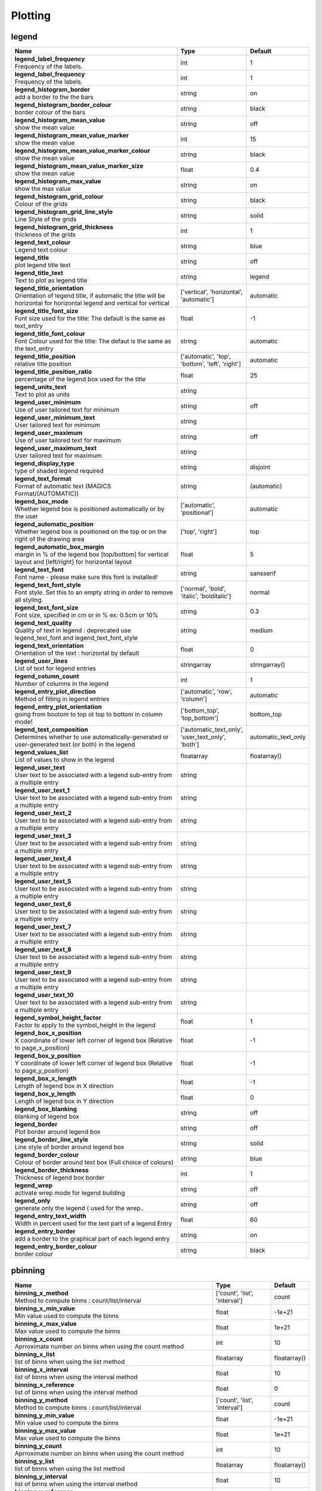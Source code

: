 Plotting
========


legend
------

.. ContinuousLegendMethod 

.. HistogramLegendMethod 

.. LegendVisitor Collection of parameters defining how a legend will be plotted. To plot a legend the parameter 'Legend' needs to set to 'on'.

.. list-table::
   :header-rows: 1
   :widths: 70 20 10

   * - | Name
     - | Type
     - | Default
   * - | **legend_label_frequency**
       | Frequency of the labels.
     - | int
     - | 1
   * - | **legend_label_frequency**
       | Frequency of the labels.
     - | int
     - | 1
   * - | **legend_histogram_border**
       | add a border to the the bars
     - | string
     - | on
   * - | **legend_histogram_border_colour**
       | border colour of the bars
     - | string
     - | black
   * - | **legend_histogram_mean_value**
       | show the mean value
     - | string
     - | off
   * - | **legend_histogram_mean_value_marker**
       | show the mean value
     - | int
     - | 15
   * - | **legend_histogram_mean_value_marker_colour**
       | show the mean value
     - | string
     - | black
   * - | **legend_histogram_mean_value_marker_size**
       | show the mean value
     - | float
     - | 0.4
   * - | **legend_histogram_max_value**
       | show the max value
     - | string
     - | on
   * - | **legend_histogram_grid_colour**
       | Colour of the grids
     - | string
     - | black
   * - | **legend_histogram_grid_line_style**
       | Line Style of the grids
     - | string
     - | solid
   * - | **legend_histogram_grid_thickness**
       | thickness of the grids
     - | int
     - | 1
   * - | **legend_text_colour**
       | Legend text colour
     - | string
     - | blue
   * - | **legend_title**
       | plot legend title text
     - | string
     - | off
   * - | **legend_title_text**
       | Text to plot as legend title
     - | string
     - | legend
   * - | **legend_title_orientation**
       | Orientation of legend title, if automatic the title will be horizontal for horizontal legend and vertical for vertical
     - | ['vertical', 'horizontal', 'automatic']
     - | automatic
   * - | **legend_title_font_size**
       | Font size used for the title: The default is the same as text_entry
     - | float
     - | -1
   * - | **legend_title_font_colour**
       | Font Colour used for the title: The defaut is the same as the text_entry
     - | string
     - | automatic
   * - | **legend_title_position**
       | relative title position
     - | ['automatic', 'top', 'bottom', 'left', 'right']
     - | automatic
   * - | **legend_title_position_ratio**
       | percentage of the legend box used for the title
     - | float
     - | 25
   * - | **legend_units_text**
       | Text to plot as units
     - | string
     - | 
   * - | **legend_user_minimum**
       | Use of user tailored text for minimum
     - | string
     - | off
   * - | **legend_user_minimum_text**
       | User tailored text for minimum
     - | string
     - | 
   * - | **legend_user_maximum**
       | Use of user tailored text for maximum
     - | string
     - | off
   * - | **legend_user_maximum_text**
       | User tailored text for maximum
     - | string
     - | 
   * - | **legend_display_type**
       | type of shaded legend required
     - | string
     - | disjoint
   * - | **legend_text_format**
       | Format of automatic text (MAGICS Format/(AUTOMATIC))
     - | string
     - | (automatic)
   * - | **legend_box_mode**
       | Whether legend box is positioned automatically or by the user
     - | ['automatic', 'positional']
     - | automatic
   * - | **legend_automatic_position**
       | Whether legend box is positioned on the top or on the right of the drawing area
     - | ['top', 'right']
     - | top
   * - | **legend_automatic_box_margin**
       | margin in % of the legend box [top/bottom] for vertical layout and [left/right] for horizontal layout
     - | float
     - | 5
   * - | **legend_text_font**
       | Font name - please make sure this font is installed!
     - | string
     - | sansserif
   * - | **legend_text_font_style**
       | Font style. Set this to an empty string in order to remove all styling.
     - | ['normal', 'bold', 'italic', 'bolditalic']
     - | normal
   * - | **legend_text_font_size**
       | Font size, specified in cm or in % ex: 0.5cm or 10%
     - | string
     - | 0.3
   * - | **legend_text_quality**
       | Quality of text in legend : deprecated use legend_text_font and legend_text_font_style
     - | string
     - | medium
   * - | **legend_text_orientation**
       | Orientation of the text : horizontal by default
     - | float
     - | 0
   * - | **legend_user_lines**
       | List of text for legend entries
     - | stringarray
     - | stringarray()
   * - | **legend_column_count**
       | Number of columns in the legend
     - | int
     - | 1
   * - | **legend_entry_plot_direction**
       | Method of filling in legend entries
     - | ['automatic', 'row', 'column']
     - | automatic
   * - | **legend_entry_plot_orientation**
       | going from bootom to top ot top to bottom in column mode!
     - | ['bottom_top', 'top_bottom']
     - | bottom_top
   * - | **legend_text_composition**
       | Determines whether to use automatically-generated or user-generated text (or both) in the legend
     - | ['automatic_text_only', 'user_text_only', 'both']
     - | automatic_text_only
   * - | **legend_values_list**
       | List of values to show in the legend
     - | floatarray
     - | floatarray()
   * - | **legend_user_text**
       | User text to be associated with a legend sub-entry from a multiple entry
     - | string
     - | 
   * - | **legend_user_text_1**
       | User text to be associated with a legend sub-entry from a multiple entry
     - | string
     - | 
   * - | **legend_user_text_2**
       | User text to be associated with a legend sub-entry from a multiple entry
     - | string
     - | 
   * - | **legend_user_text_3**
       | User text to be associated with a legend sub-entry from a multiple entry
     - | string
     - | 
   * - | **legend_user_text_4**
       | User text to be associated with a legend sub-entry from a multiple entry
     - | string
     - | 
   * - | **legend_user_text_5**
       | User text to be associated with a legend sub-entry from a multiple entry
     - | string
     - | 
   * - | **legend_user_text_6**
       | User text to be associated with a legend sub-entry from a multiple entry
     - | string
     - | 
   * - | **legend_user_text_7**
       | User text to be associated with a legend sub-entry from a multiple entry
     - | string
     - | 
   * - | **legend_user_text_8**
       | User text to be associated with a legend sub-entry from a multiple entry
     - | string
     - | 
   * - | **legend_user_text_9**
       | User text to be associated with a legend sub-entry from a multiple entry
     - | string
     - | 
   * - | **legend_user_text_10**
       | User text to be associated with a legend sub-entry from a multiple entry
     - | string
     - | 
   * - | **legend_symbol_height_factor**
       | Factor to apply to the symbol_height in the legend
     - | float
     - | 1
   * - | **legend_box_x_position**
       | X coordinate of lower left corner of legend box (Relative to page_x_position)
     - | float
     - | -1
   * - | **legend_box_y_position**
       | Y coordinate of lower left corner of legend box (Relative to page_y_position)
     - | float
     - | -1
   * - | **legend_box_x_length**
       | Length of legend box in X direction
     - | float
     - | -1
   * - | **legend_box_y_length**
       | Length of legend box in Y direction
     - | float
     - | 0
   * - | **legend_box_blanking**
       | blanking of legend box
     - | string
     - | off
   * - | **legend_border**
       | Plot border around legend box
     - | string
     - | off
   * - | **legend_border_line_style**
       | Line style of border around legend box
     - | string
     - | solid
   * - | **legend_border_colour**
       | Colour of border around text box (Full choice of colours)
     - | string
     - | blue
   * - | **legend_border_thickness**
       | Thickness of legend box border
     - | int
     - | 1
   * - | **legend_wrep**
       | activate wrep mode for legend building
     - | string
     - | off
   * - | **legend_only**
       | generate only the legend ( used for the wrep..
     - | string
     - | off
   * - | **legend_entry_text_width**
       | Width in percent used for the text part of a legend Entry
     - | float
     - | 60
   * - | **legend_entry_border**
       | add a border to the graphical part of each legend entry
     - | string
     - | on
   * - | **legend_entry_border_colour**
       | border colour
     - | string
     - | black


pbinning
--------

.. NoBinningObject 

.. list-table::
   :header-rows: 1
   :widths: 70 20 10

   * - | Name
     - | Type
     - | Default
   * - | **binning_x_method**
       | Method to compute binns : count/list/interval
     - | ['count', 'list', 'interval']
     - | count
   * - | **binning_x_min_value**
       | Min value used to compute the binns
     - | float
     - | -1e+21
   * - | **binning_x_max_value**
       | Max value used to compute the binns
     - | float
     - | 1e+21
   * - | **binning_x_count**
       | Aprroximate number on binns when using the count method
     - | int
     - | 10
   * - | **binning_x_list**
       | list of binns when using the list method
     - | floatarray
     - | floatarray()
   * - | **binning_x_interval**
       | list of binns when using the interval method
     - | float
     - | 10
   * - | **binning_x_reference**
       | list of binns when using the interval method
     - | float
     - | 0
   * - | **binning_y_method**
       | Method to compute binns : count/list/interval
     - | ['count', 'list', 'interval']
     - | count
   * - | **binning_y_min_value**
       | Min value used to compute the binns
     - | float
     - | -1e+21
   * - | **binning_y_max_value**
       | Max value used to compute the binns
     - | float
     - | 1e+21
   * - | **binning_y_count**
       | Aprroximate number on binns when using the count method
     - | int
     - | 10
   * - | **binning_y_list**
       | list of binns when using the list method
     - | floatarray
     - | floatarray()
   * - | **binning_y_interval**
       | list of binns when using the interval method
     - | float
     - | 10
   * - | **binning_y_reference**
       | list of binns when using the interval method
     - | float
     - | 0


pcdfgram
--------

.. CdfGraph The Epsgram is responsible for accessing the espgram database its data to MAGICS.

.. EfiGraph The Epsgram is responsible for accessing the espgram database its data to MAGICS.

.. list-table::
   :header-rows: 1
   :widths: 70 20 10

   * - | Name
     - | Type
     - | Default
   * - | **cdf_graph_type**
       | Colour of the curve
     - | string
     - | medium
   * - | **cdf_lines_colour_array**
       | Colour of the curve
     - | stringarray
     - | stringarray()
   * - | **cdf_lines_style_array**
       | Style of the curve
     - | stringarray
     - | stringarray()
   * - | **cdf_lines_thickness_array**
       | Thickness of the curve
     - | intarray
     - | intarray()
   * - | **cdf_clim_line_colour**
       | Colour of the clim curve
     - | string
     - | black
   * - | **cdf_clim_line_thickness**
       | Thickness of the clim curve
     - | int
     - | 4
   * - | **cdf_clim_line_style**
       | Style of the clim curve
     - | string
     - | solid
   * - | **legend**
       | Style of the clim curve
     - | string
     - | off
   * - | **efi_box_colour_array**
       | Colour of the curve
     - | stringarray
     - | stringarray()
   * - | **efi_box_border_colour**
       | Style of the curve
     - | string
     - | black
   * - | **efi_box_border_thickness**
       | Style of the curve
     - | int
     - | 1
   * - | **efi_box_border_line_style**
       | Style of the curve
     - | string
     - | solid
   * - | **efi_normal_colour**
       | Style of the curve
     - | string
     - | black
   * - | **efi_normal_thickness**
       | Style of the curve
     - | int
     - | 4
   * - | **efi_normal_line_style**
       | Style of the curve
     - | string
     - | solid
   * - | **efi_font**
       | 
     - | string
     - | sansserif
   * - | **efi_font_size**
       | 
     - | float
     - | 0.25
   * - | **efi_font_style**
       | 
     - | string
     - | 
   * - | **efi_font_colour**
       | 
     - | string
     - | black


pcoast
------

.. Boundaries This object sets the properties of the political boundaries.

.. Cities 

.. CoastPlotting 

.. Coastlines The parameters relating to action routine PCOAST (C++ class Coastlines) enable users to control the plotting of coastlines and grid lines.

.. GridPlotting This object will control the settings of the Map Grids.

.. LabelPlotting This object will control the settings of the Map Labels.

.. list-table::
   :header-rows: 1
   :widths: 70 20 10

   * - | Name
     - | Type
     - | Default
   * - | **map_boundaries_style**
       | Line style of boundaries
     - | string
     - | solid
   * - | **map_boundaries_colour**
       | Colour of boundaries
     - | string
     - | grey
   * - | **map_boundaries_thickness**
       | Line thickness of boundaries
     - | int
     - | 1
   * - | **map_disputed_boundaries**
       | Display the disputed boundaries (on/off)
     - | string
     - | on
   * - | **map_disputed_boundaries_style**
       | Line style of disputed boundaries
     - | string
     - | dash
   * - | **map_disputed_boundaries_colour**
       | Colour of disputed boundaries
     - | string
     - | automatic
   * - | **map_disputed_boundaries_thickness**
       | Line thickness of disputed boundaries
     - | int
     - | 1
   * - | **map_administrative_boundaries**
       | Display administrative boundaries (on/off)
     - | string
     - | off
   * - | **map_administrative_boundaries_countries_list**
       | List of countries for which to show administrative borders. Convention used is the 3 Letters ISO Codes, e.g FRA for France, DEU for Germany and GBR for the UK
     - | ['']
     - | stringarray()
   * - | **map_administrative_boundaries_style**
       | Line style of administrative boundaries
     - | string
     - | dash
   * - | **map_administrative_boundaries_colour**
       | Colour of administrative boundaries
     - | string
     - | automatic
   * - | **map_administrative_boundaries_thickness**
       | Line thickness of administrative boundaries
     - | int
     - | 1
   * - | **map_cities_unit_system**
       | Unit for city name sizes.
     - | ['percent', 'cm']
     - | percent
   * - | **map_cities_font**
       | Font used to display the city names.
     - | string
     - | sansserif
   * - | **map_cities_font_style**
       | Font style used for city names.
     - | string
     - | normal
   * - | **map_cities_text_blanking**
       | Use Blanking when plotting the cityes names .
     - | string
     - | on
   * - | **map_cities_font_size**
       | Font size of city names.
     - | float
     - | 2.5
   * - | **map_cities_font_colour**
       | Colour used for city names.
     - | string
     - | navy
   * - | **map_cities_name_position**
       | Position where to display the city names.
     - | ['above', 'below', 'left', 'right']
     - | above
   * - | **map_cities_marker**
       | Marker for cities.
     - | ['circle', 'box', 'snowflake', 'plus']
     - | plus
   * - | **map_cities_marker_height**
       | Height of city markers.
     - | float
     - | 0.7
   * - | **map_cities_marker_colour**
       | Colour for city markers.
     - | string
     - | evergreen
   * - | **map_coastline_resolution**
       | Select one of the pre-defined resolutions: automatic, low, medium, and high. When set to AUTOMATIC, a resolution appropriate to the scale of the map is chosen in order to balance quality with speed.
     - | ['automatic', 'low', 'medium', 'high']
     - | automatic
   * - | **map_coastline_land_shade**
       | Sets if land areas are shaded
     - | string
     - | off
   * - | **map_coastline_land_shade_colour**
       | Colour of Shading of land areas
     - | string
     - | green
   * - | **map_coastline_sea_shade**
       | Shade the sea areas
     - | string
     - | off
   * - | **map_coastline_sea_shade_colour**
       | Colour of Shading of sea areas
     - | string
     - | blue
   * - | **map_boundaries**
       | Add the political boundaries
     - | string
     - | off
   * - | **map_cities**
       | Add the cities (capitals)
     - | string
     - | off
   * - | **map_preview**
       | OrderedDict([('for_docs', 'no'), ('#text', 'Add a preview : only for metview')])
     - | string
     - | off
   * - | **map_rivers**
       | Display rivers (on/off)
     - | ['on', 'off']
     - | off
   * - | **map_rivers_style**
       | Line style for rivers
     - | string
     - | solid
   * - | **map_rivers_colour**
       | Colour of the rivers
     - | string
     - | blue
   * - | **map_rivers_thickness**
       | Line thickness of rivers
     - | int
     - | 1
   * - | **map_efas**
       | Display rivers (on/off)
     - | ['on', 'off']
     - | off
   * - | **map_efas_domain**
       | Display EFAS Domain (on/off)
     - | ['current', 'extended']
     - | current
   * - | **map_efas_style**
       | Line style for EFAS
     - | string
     - | solid
   * - | **map_efas_colour**
       | Colour of the EFAS
     - | string
     - | blue
   * - | **map_efas_thickness**
       | Line thickness of EFAS
     - | int
     - | 1
   * - | **map_user_layer**
       | Display user shape file layer
     - | ['on', 'off']
     - | off
   * - | **map_user_layer_name**
       | Path + name of the shape file to use
     - | string
     - | 
   * - | **map_user_layer_projection**
       | Projection used in the shape file
     - | string
     - | 
   * - | **map_user_layer_style**
       | Line style for User Layer
     - | string
     - | solid
   * - | **map_user_layer_colour**
       | Colour of the User Layer
     - | string
     - | blue
   * - | **map_user_layer_thickness**
       | Line thickness of User Layer
     - | int
     - | 1
   * - | **map_coastline_colour**
       | Colour of coastlines
     - | string
     - | black
   * - | **map_coastline_style**
       | Line style of coastlines
     - | string
     - | solid
   * - | **map_coastline_thickness**
       | Line thickness of coastlines
     - | int
     - | 1
   * - | **map_coastline_general_style**
       | Use a predefined style depending on the general theme
     - | string
     - | 
   * - | **map_coastline**
       | Plot coastlines on map (ON/OFF)
     - | string
     - | on
   * - | **map_grid**
       | Plot grid lines on map (On/OFF)
     - | string
     - | on
   * - | **map_label**
       | Plot label on map grid lines (On/OFF)
     - | string
     - | on
   * - | **map_grid_latitude_reference**
       | Reference Latitude from which all latitude lines are drawn
     - | float
     - | 0
   * - | **map_grid_latitude_increment**
       | Interval between latitude grid lines
     - | float
     - | 10
   * - | **map_grid_longitude_reference**
       | Reference Longitude from which all longitude lines are drawn
     - | float
     - | 0
   * - | **map_grid_longitude_increment**
       | Interval between longitude grid lines
     - | float
     - | 20
   * - | **map_grid_line_style**
       | Line style of map grid lines
     - | string
     - | solid
   * - | **map_grid_thickness**
       | Thickness of map grid lines
     - | int
     - | 1
   * - | **map_grid_colour**
       | Colour of map grid lines
     - | string
     - | BLACK
   * - | **map_grid_frame**
       | Add a frame around the projection
     - | string
     - | off
   * - | **map_grid_frame_line_style**
       | Line style of map grid lines
     - | string
     - | solid
   * - | **map_grid_frame_thickness**
       | Thickness of map grid lines
     - | int
     - | 1
   * - | **map_grid_frame_colour**
       | Colour of map grid lines
     - | string
     - | black
   * - | **map_label_font**
       | Font of grid labels
     - | string
     - | sansserif
   * - | **map_label_font_style**
       | Font of grid labels
     - | string
     - | normal
   * - | **map_label_colour**
       | Colour of map labels
     - | string
     - | black
   * - | **map_label_height**
       | Height og grid labels
     - | float
     - | 0.25
   * - | **map_label_blanking**
       | Blanking of the grid labels
     - | string
     - | on
   * - | **map_label_latitude_frequency**
       | Evry Nth latitue grid is labelled
     - | int
     - | 1
   * - | **map_label_longitude_frequency**
       | Evry Nth longitude grid is labelled
     - | int
     - | 1
   * - | **map_label_left**
       | Enable the labels on the left of the map
     - | string
     - | on
   * - | **map_label_right**
       | Enable the labels on the right of the map
     - | string
     - | on
   * - | **map_label_top**
       | Enable the labels on the top of the map
     - | string
     - | on
   * - | **map_label_bottom**
       | Enable the labels on the bottom of the map
     - | string
     - | on


pcont
-----

.. GradientColourTechnique 

.. Akima474Method Generates contour lines from a regular/irregular grid of data points. First a denser regular grid is created based on the original grid and then the isolines are produced by applying a simple linear contouring algorithm. The user may, by calling the parameter setting routines, select the interpolation level which defines the density of the output grid, which then determines the smoothness of the isolines.

.. Akima760Method Generates contour lines from a regular/irregular grid of data points. First a denser regular grid is created based on the original grid and then the isolines are produced by applying a simple linear contouring algorithm. The user may, by calling the parameter setting routines, select the interpolation level which defines the density of the output grid, which then determines the smoothness of the isolines.

.. Akima761Method Generates contour lines from an irregularly-distributed set of points.

.. BothValuePlotMethod This object is reponsible for plotting both values and markers on grid points.

.. CalculateColourTechnique 

.. CellShading 

.. Contour This controls the plotting of isolines, contour bands and grid points.

.. ContourLibrary 

.. CountSelectionType The number of contour levels may be set by the user by setting the parameter CONTOUR_LEVEL_SELECTION_TYPE to 'COUNT' (default) and CONTOUR_LEVEL_COUNT to the number of levels to be plotted. MAGICS will then calculate the contour interval and the user's plot will consist of the number of levels specified with a regular contour interval. This is the default method and the default number of levels is 10. The exact number of contour levels plotted may not be CONTOUR_LEVEL_COUNT as PCONT will always use the value stored in CONTOUR_REFERENCE_LEVEL as a starting point and will pick reasonable values for the contour interval.

.. DotPolyShadingMethod 

.. DumpShading 

.. DumpShadingWrapper 

.. GradientsColourTechnique 

.. GridShading 

.. HatchPolyShadingMethod 

.. HiLoBoth 

.. HiLoMarker The position of a maxima/minima value may be marked by plotting a symbol on the precise location. Users may define their own symbol by setting the parameter CONTOUR_HILO_MARKER_INDEX

.. HiLoNumber This object is reponsible for plotting the HI/Lo as text.

.. HiLoText This object is reponsible for plotting the HI/Lo as text.

.. HighHiLo 

.. ImageListColourTechnique 

.. IntervalSelectionType If the parameter CONTOUR_LEVEL_SELECTION_TYPE is set to 'INTERVAL' , MAGICS will plot contours at regularly spaced intervals using the value of CONTOUR_REFERENCE_LEVEL as a base and the value in CONTOUR_INTERVAL as the interval between levels.

.. IsoHighlight This object is responsible of plotting the hightlight isolines

.. IsoLabel The action routine PCONT will plot labels on contour lines either by default or as directed by the user. Contour labels may be plotted with different attributes from the contour line, e.g. colour and thickness. Contour labels are, by default, plotted on every 2nd contour line, but this may be changed by the user, if desired.

.. IsoShading 

.. LevelListSelectionType Users may supply a list of the contour levels to be plotted by setting the parameter CONTOUR_LEVEL_SELECTION_TYPE to 'LEVEL_LIST' and passing an array of contour level values. This method enables users to plot contours with irregular intervals.

.. ListColourTechnique 

.. LowHiLo 

.. MarkerShadingTechnique 

.. MarkerValuePlotMethod 

.. NoHiLo This object suppresses Hi/Lo information.

.. NoHiLoMarker This object suppresses the plotting of Hi/Lo markers

.. NoIsoPlot 

.. NoValuePlot This object suppresses the plotting of grid values.

.. PaletteColourTechnique 

.. ValuePlot 

.. list-table::
   :header-rows: 1
   :widths: 70 20 10

   * - | Name
     - | Type
     - | Default
   * - | **contour_gradients_colour_list**
       | Colour used at the stops : the gradeint will be calculated between 2 consecutive ones.
     - | stringarray
     - | stringarray()
   * - | **contour_gradients_value_list**
       | List of stops.
     - | floatarray
     - | floatarray()
   * - | **contour_gradients_technique_list**
       | Technique to apply to compute the gradients linear-clockwise/linear-anticlockwise
     - | stringarray
     - | stringarray()
   * - | **contour_gradients_step_list**
       | Nimber of steps to compute for each interval
     - | intarray
     - | intarray()
   * - | **contour_akima_x_resolution**
       | X Resolution
     - | float
     - | 1.5
   * - | **contour_akima_y_resolution**
       | Y Resolution
     - | float
     - | 1.5
   * - | **contour_akima_x_resolution**
       | X resolution of Akima interpolation
     - | float
     - | 1.5
   * - | **contour_akima_y_resolution**
       | Y resolution of Akima interpolation
     - | float
     - | 1.5
   * - | **contour_akima_x_resolution**
       | X Resolution of the Akima output matrix
     - | float
     - | 1.5
   * - | **contour_akima_y_resolution**
       | Y Resolution of the Akima output matrix
     - | float
     - | 1.5
   * - | **contour_grid_value_min**
       | The minimum value for which grid point values are to be plotted
     - | float
     - | -1e+21
   * - | **contour_grid_value_max**
       | The maximum value for which grid point values are to be plotted
     - | float
     - | 1e+21
   * - | **contour_grid_value_lat_frequency**
       | The grid point values in every Nth latitude row are plotted
     - | int
     - | 1
   * - | **contour_grid_value_lon_frequency**
       | The grid point values in every Nth longitude column are plotted
     - | int
     - | 1
   * - | **contour_grid_value_height**
       | Height of grid point values
     - | float
     - | 0.25
   * - | **contour_grid_value_colour**
       | Colour of grid point values (Full choice of colours)
     - | string
     - | blue
   * - | **contour_grid_value_format**
       | Format of grid point values (MAGICS Format/(AUTOMATIC))
     - | string
     - | (automatic)
   * - | **contour_grid_value_quality**
       | (LOW/MEDIUM/HIGH)
     - | string
     - | low
   * - | **contour_grid_value_justification**
       | (LEFT/CENTRE/RIGHT)
     - | string
     - | centre
   * - | **contour_grid_value_vertical_align**
       | (NORMAL/TOP/CAP/HALF/BASE/BOTTOM)
     - | ['normal', 'top', 'cap', 'half', 'base', 'bottom']
     - | base
   * - | **contour_grid_value_marker_height**
       | Height of grid point markers
     - | float
     - | 0.25
   * - | **contour_grid_value_marker_colour**
       | Colour of grid point markers (Full choice of colours)
     - | string
     - | red
   * - | **contour_grid_value_marker_qual**
       | (LOW/MEDIUM/HIGH)
     - | string
     - | low
   * - | **contour_grid_value_marker_index**
       | Table number of marker index. See Appendix for Plotting Attributes
     - | int
     - | 3
   * - | **contour_grid_value_position**
       | Position of the value
     - | ['right', 'left', 'bottom', 'top']
     - | top
   * - | **contour_shade_max_level_colour**
       | Highest shading band colour
     - | string
     - | blue
   * - | **contour_shade_min_level_colour**
       | Lowest shading band colour
     - | string
     - | red
   * - | **contour_shade_colour_direction**
       | Direction of colour sequencing for shading (CLOCKWISE/ ANTI_CLOCKWISE)
     - | ['clockwise', 'anti_clockwise']
     - | anti_clockwise
   * - | **contour_shade_cell_resolution**
       | Number of cells per cm for CELL shading
     - | float
     - | 10
   * - | **contour_shade_cell_method**
       | NMethod of determining the colour of a cell (INTERPOLATE/ NEAREST)
     - | ['nearest', 'interpolate']
     - | nearest
   * - | **contour_shade_cell_resolution_method**
       | if adaptive, magics will switch to grid_shading when the data resolution is greater that the requested resolution
     - | ['classic', 'adaptive']
     - | classic
   * - | **legend**
       | Turn legend on or off
     - | string
     - | off
   * - | **contour**
       | Turn contouring on or off
     - | string
     - | on
   * - | **contour_method**
       | Contouring method
     - | string
     - | automatic
   * - | **contour_interpolation_floor**
       | Any value below this floor will be forced to the floor value. avoid the bubbles artificially created by the interpolation method
     - | float
     - | -INT_MAX
   * - | **contour_interpolation_ceiling**
       | any value above this ceiling will be forced to the ceiling value. avoid the bubbles artificially created by the interpolation method
     - | float
     - | INT_MAX
   * - | **contour_automatic_setting**
       | Turn the automatic setting of contouring attributes
     - | ['off', 'style_name', 'ecmwf']
     - | off
   * - | **contour_style_name**
       | Use of a predeined setting
     - | string
     - | 
   * - | **contour_metadata_only**
       | Only get the metadata
     - | string
     - | off
   * - | **contour_automatic_library_path**
       | Users can give their own directory to setup the automatic library of contours
     - | string
     - | 
   * - | **contour_hilo**
       | Plot local maxima/minima
     - | string
     - | off
   * - | **contour_grid_value_plot**
       | Plot Grid point values
     - | string
     - | off
   * - | **contour_predefined_setting**
       | Use of a predeined setting
     - | string
     - | 
   * - | **contour_automatic_library_path**
       | Users can give their own directory to setup the automatic library of contours
     - | string
     - | 
   * - | **contour_max_level**
       | Highest level for contours to be drawn
     - | float
     - | 1e+21
   * - | **contour_min_level**
       | Lowest level for contours to be drawn
     - | float
     - | -1e+21
   * - | **contour_shade_max_level**
       | Highest level for contours to be shaded
     - | float
     - | 1e+21
   * - | **contour_shade_min_level**
       | Lowest level for contours to be shaded
     - | float
     - | -1e+21
   * - | **contour_level_count**
       | Count or number of levels to be plotted. Magics will try to find "nice levels", this means that the number of levels could be slightly different from the asked number of levels
     - | int
     - | 10
   * - | **contour_level_tolerance**
       | Tolerance: Do not use nice levels if the number of levels is really to different [count +/- tolerance]
     - | int
     - | 2
   * - | **contour_reference_level**
       | Contour level from which contour interval is calculated
     - | float
     - | 0.0
   * - | **contour_shade_dot_size**
       | Size of dot in shading pattern
     - | float
     - | 0.02
   * - | **contour_shade_max_level_density**
       | Dots/square centimetre in highest shading band
     - | float
     - | 50.0
   * - | **contour_shade_min_level_density**
       | Dots/square centimetre in lowest shading band
     - | float
     - | 1.0
   * - | **contour_shade_cell_resolution**
       | Number of cells per cm for CELL shading
     - | float
     - | 10
   * - | **contour_shade_cell_method**
       | NMethod of determining the colour of a cell (INTERPOLATE/ NEAREST)
     - | ['nearest', 'interpolate']
     - | nearest
   * - | **contour_gradients_colour_list**
       | Colour used at the stops : the gradeint will be calculated between 2 consecutive ones.
     - | stringarray
     - | stringarray()
   * - | **contour_gradients_waypoint_method**
       | waypoints at the left, right, middle of the interval.
     - | ['both', 'ignore', 'left', 'right']
     - | both
   * - | **contour_gradients_technique**
       | Technique to apply to compute the gradients rgb/hcl/hsl
     - | ['rgb', 'hcl', 'hsl']
     - | rgb
   * - | **contour_gradients_technique_direction**
       | Technique to apply to compute the gradients clockwise/anticlockwise
     - | ['clockwise', 'anti_clockwise', 'shortest', 'longest']
     - | clockwise
   * - | **contour_gradients_step_list**
       | Number of steps to compute for each interval
     - | intarray
     - | intarray()
   * - | **contour_shade_method**
       | Method used for shading (DOT/ AREA_FILL/ HATCH)
     - | string
     - | dot
   * - | **contour_grid_shading_position**
       | Middle : the point is in the midlle of the cell, bottom_left : the point is in the bottom left corner
     - | ['middle', 'bottom_left']
     - | middle
   * - | **contour_shade_hatch_index**
       | The hatching pattern(s) to use. 0 Provides an automatic sequence of patterns, other values set a constant pattern across all contour bands.
     - | int
     - | 0
   * - | **contour_shade_hatch_thickness**
       | Thickness of hatch lines
     - | int
     - | 1
   * - | **contour_shade_hatch_density**
       | Number of hatch lines per cm.
     - | float
     - | 18.0
   * - | **contour_hilo_height**
       | Height of local maxima/minima text or numbers
     - | float
     - | 0.4
   * - | **contour_hilo_quality**
       | (LOW/MEDIUM/HIGH)
     - | string
     - | low
   * - | **contour_hi_colour**
       | Colour of local maxima text or number
     - | string
     - | blue
   * - | **contour_lo_colour**
       | Colour of local minima text or number
     - | string
     - | blue
   * - | **contour_hilo_format**
       | Format of HILO numbers (MAGICS Format/(AUTOMATIC))
     - | string
     - | (automatic)
   * - | **contour_hilo_marker_height**
       | Height of HILO marker symbol
     - | float
     - | 0.1
   * - | **contour_hilo_marker_index**
       | Table number of marker symbol. See chapter on Plotting Attributes
     - | int
     - | 3
   * - | **contour_hilo_marker_colour**
       | Colour of grid point markers(Full choice of colours)
     - | string
     - | red
   * - | **contour_hilo_height**
       | Height of local maxima/minima text or numbers
     - | float
     - | 0.4
   * - | **contour_hilo_quality**
       | (LOW/MEDIUM/HIGH)
     - | string
     - | low
   * - | **contour_hi_colour**
       | Colour of local maxima text or number
     - | string
     - | blue
   * - | **contour_lo_colour**
       | Colour of local minima text or number
     - | string
     - | blue
   * - | **contour_hilo_format**
       | Format of HILO numbers (MAGICS Format/(AUTOMATIC))
     - | string
     - | (automatic)
   * - | **contour_hilo_height**
       | Height of local maxima/minima text or numbers
     - | float
     - | 0.4
   * - | **contour_hilo_quality**
       | (LOW/MEDIUM/HIGH)
     - | string
     - | low
   * - | **contour_hi_colour**
       | Colour of local maxima text or number
     - | string
     - | blue
   * - | **contour_lo_colour**
       | Colour of local minima text or number
     - | string
     - | blue
   * - | **contour_hilo_format**
       | Format of HILO numbers (MAGICS Format/(AUTOMATIC))
     - | string
     - | (automatic)
   * - | **contour_hi_text**
       | Text to represent local maxima
     - | string
     - | H
   * - | **contour_lo_text**
       | Text to represent local minima
     - | string
     - | L
   * - | **contour_hilo_blanking**
       | Blank around highs and lows (ON/OFF)
     - | string
     - | off
   * - | **contour_hilo_type**
       | Type of high/low (TEXT/NUMBER/BOTH)
     - | string
     - | text
   * - | **contour_hilo_window_size**
       | Size of the window used to calculate the Hi/Lo
     - | int
     - | 3
   * - | **contour_hilo_reduction_radius**
       | Search radius (in grid points) for reducing the number of minima
     - | float
     - | 0.0
   * - | **contour_hilo_suppress_radius**
       | Radius of HiLo search in grid points (default value is for global cylindrical map)
     - | float
     - | 15.0
   * - | **contour_hilo_max_value**
       | Local HiLo above specified value are not drawn
     - | float
     - | 1e+21
   * - | **contour_hilo_min_value**
       | Local HiLo below specified value are not drawn
     - | float
     - | -1e+21
   * - | **contour_hi_max_value**
       | Local HI above specified value are not drawn
     - | float
     - | 1e+21
   * - | **contour_hi_min_value**
       | Local HI below specified value are not drawn
     - | float
     - | -1e+21
   * - | **contour_lo_max_value**
       | Local Lo above specified value are not drawn
     - | float
     - | 1e+21
   * - | **contour_lo_min_value**
       | Local Lo below specified value are not drawn
     - | float
     - | -1e+21
   * - | **contour_hilo_marker**
       | Plot hilo marker (ON/OFF)
     - | string
     - | off
   * - | **image_colour_table**
       | List of colours to be used in image plotting.
     - | stringarray
     - | stringarray()
   * - | **contour_max_level**
       | Highest level for contours to be drawn
     - | float
     - | 1e+21
   * - | **contour_min_level**
       | Lowest level for contours to be drawn
     - | float
     - | -1e+21
   * - | **contour_shade_max_level**
       | Highest level for contours to be shaded
     - | float
     - | 1e+21
   * - | **contour_shade_min_level**
       | Lowest level for contours to be shaded
     - | float
     - | -1e+21
   * - | **contour_reference_level**
       | Contour level from which contour interval is calculated
     - | float
     - | 0.0
   * - | **contour_interval**
       | Interval in data units between two contour lines
     - | float
     - | 8.0
   * - | **contour_highlight_style**
       | Style of highlighting (SOLID/ DASH/ DOT/ CHAIN_DASH/ CHAIN_DOT)
     - | string
     - | solid
   * - | **contour_reference_level**
       | Contour level reference
     - | float
     - | 0.0
   * - | **contour_highlight_colour**
       | Colour of highlight line
     - | string
     - | blue
   * - | **contour_highlight_thickness**
       | Thickness of highlight line
     - | int
     - | 3
   * - | **contour_highlight_frequency**
       | Frequency of highlight line
     - | int
     - | 4
   * - | **contour_label_type**
       | Type of label (TEXT/NUMBER/BOTH)
     - | string
     - | number
   * - | **contour_label_text**
       | Text for labels
     - | string
     - | 
   * - | **contour_label_height**
       | Height of contour labels
     - | float
     - | 0.3
   * - | **contour_label_format**
       | Format of contour labels (MAGICS Format/(AUTOMATIC))
     - | string
     - | (automatic)
   * - | **contour_label_blanking**
       | Label Blanking
     - | string
     - | on
   * - | **contour_label_quality**
       | (LOW/MEDIUM/HIGH)
     - | string
     - | low
   * - | **contour_label_font**
       | Name of the font
     - | string
     - | sansserif
   * - | **contour_label_font_style**
       | Style of the font bold/italic
     - | string
     - | normal
   * - | **contour_label_colour**
       | Colour of contour labels
     - | string
     - | contour_line_colour
   * - | **contour_label_frequency**
       | Every Nth contour line is labelled
     - | int
     - | 2
   * - | **contour_shade_technique**
       | Technique used for shading (POLYGON_SHADING/ CELL_SHADING/ MARKER)
     - | string
     - | polygon_shading
   * - | **contour_shade_max_level**
       | Maximum level for which shading is required
     - | float
     - | 1e+21
   * - | **contour_shade_min_level**
       | Minimum level for which shading is required
     - | float
     - | -1e+21
   * - | **contour_shade_colour_method**
       | Method of generating the colours of the bands in contour shading (list/calculate/advanced)
     - | string
     - | calculate
   * - | **contour_max_level**
       | Highest level for contours to be drawn
     - | float
     - | 1e+21
   * - | **contour_min_level**
       | Lowest level for contours to be drawn
     - | float
     - | -1e+21
   * - | **contour_shade_max_level**
       | Highest level for contours to be shaded
     - | float
     - | 1e+21
   * - | **contour_shade_min_level**
       | Lowest level for contours to be shaded
     - | float
     - | -1e+21
   * - | **contour_level_list**
       | List of contour levels to be plotted
     - | floatarray
     - | floatarray()
   * - | **contour_shade_colour_list**
       | List of colours to be used in contour shading.
     - | stringarray
     - | stringarray()
   * - | **contour_hilo_type**
       | Type of high/low (TEXT/NUMBER/BOTH)
     - | string
     - | text
   * - | **contour_hilo_window_size**
       | Size of the window used to calculate the Hi/Lo
     - | int
     - | 3
   * - | **contour_hilo_reduction_radius**
       | Search radius (in grid points) for reducing the number of minima
     - | float
     - | 0.0
   * - | **contour_hilo_suppress_radius**
       | Radius of HiLo search in grid points (default value is for global cylindrical map)
     - | float
     - | 15.0
   * - | **contour_hilo_max_value**
       | Local HiLo above specified value are not drawn
     - | float
     - | 1e+21
   * - | **contour_hilo_min_value**
       | Local HiLo below specified value are not drawn
     - | float
     - | -1e+21
   * - | **contour_hi_max_value**
       | Local HI above specified value are not drawn
     - | float
     - | 1e+21
   * - | **contour_hi_min_value**
       | Local HI below specified value are not drawn
     - | float
     - | -1e+21
   * - | **contour_lo_max_value**
       | Local Lo above specified value are not drawn
     - | float
     - | 1e+21
   * - | **contour_lo_min_value**
       | Local Lo below specified value are not drawn
     - | float
     - | -1e+21
   * - | **contour_hilo_marker**
       | Plot hilo marker (ON/OFF)
     - | string
     - | off
   * - | **contour_shade_colour_table**
       | Colour table to be used with MARKER shading technique
     - | stringarray
     - | stringarray()
   * - | **contour_shade_height_table**
       | Height table to be used with MARKER shading technique
     - | floatarray
     - | floatarray()
   * - | **contour_shade_marker_table_type**
       | index: using contour_shade_marker_table and definiing the markers by index, name: using contour_shade_marker_name_table and defining the symbols by their names
     - | ['index', 'marker']
     - | index
   * - | **contour_shade_marker_table**
       | Marker table to be used with MARKER shading technique
     - | intarray
     - | intarray()
   * - | **contour_shade_marker_name_table**
       | Marker name table to be used with MARKER shading technique
     - | stringarray
     - | stringarray()
   * - | **contour_grid_value_min**
       | The minimum value for which grid point values are to be plotted
     - | float
     - | -1e+21
   * - | **contour_grid_value_max**
       | The maximum value for which grid point values are to be plotted
     - | float
     - | 1e+21
   * - | **contour_grid_value_lat_frequency**
       | The grid point values in every Nth latitude row are plotted
     - | int
     - | 1
   * - | **contour_grid_value_lon_frequency**
       | The grid point values in every Nth longitude column are plotted
     - | int
     - | 1
   * - | **contour_grid_value_height**
       | Height of grid point values
     - | float
     - | 0.25
   * - | **contour_grid_value_colour**
       | Colour of grid point values (Full choice of colours)
     - | string
     - | blue
   * - | **contour_grid_value_format**
       | Format of grid point values (MAGICS Format/(AUTOMATIC))
     - | string
     - | (automatic)
   * - | **contour_grid_value_quality**
       | (LOW/MEDIUM/HIGH)
     - | string
     - | low
   * - | **contour_grid_value_justification**
       | (LEFT/CENTRE/RIGHT)
     - | string
     - | centre
   * - | **contour_grid_value_vertical_align**
       | (NORMAL/TOP/CAP/HALF/BASE/BOTTOM)
     - | ['normal', 'top', 'cap', 'half', 'base', 'bottom']
     - | base
   * - | **contour_grid_value_marker_height**
       | Height of grid point markers
     - | float
     - | 0.25
   * - | **contour_grid_value_marker_colour**
       | Colour of grid point markers (Full choice of colours)
     - | string
     - | red
   * - | **contour_grid_value_marker_qual**
       | (LOW/MEDIUM/HIGH)
     - | string
     - | low
   * - | **contour_grid_value_marker_index**
       | Table number of marker index. See Appendix for Plotting Attributes
     - | int
     - | 3
   * - | **contour_special_legend**
       | Used in wrep to produce special legend such as spaghetti!
     - | string
     - | 
   * - | **contour_threads**
       | NUmber of threads used to optimise the contouring (possible 1, 4 or 9)
     - | int
     - | 4
   * - | **contour_internal_reduction_factor**
       | Internal factor for contouring
     - | float
     - | 4
   * - | **contour_internal_technique**
       | Internal technique for contouring : interpolate/nearest
     - | string
     - | interpolate
   * - | **contour_legend_text**
       | Text to be used in legend
     - | string
     - |  
   * - | **contour_line_style**
       | Style of contour line
     - | string
     - | solid
   * - | **contour_line_thickness**
       | Thickness of contour line
     - | int
     - | 1
   * - | **contour_line_colour_rainbow**
       | if On, rainbow colouring method will be used.
     - | string
     - | off
   * - | **contour_line_colour**
       | Colour of contour line
     - | string
     - | blue
   * - | **contour_line_colour_rainbow_method**
       | Method of generating the colours for isoline
     - | string
     - | calculate
   * - | **contour_line_colour_rainbow_max_level_colour**
       | Colour to be used for the max level
     - | string
     - | blue
   * - | **contour_line_colour_rainbow_min_level_colour**
       | Colour to be used for the mainlevel
     - | string
     - | red
   * - | **contour_line_colour_rainbow_direction**
       | Direction of colour sequencing for colouring
     - | ['clockwise', 'anti-clockwise']
     - | anti_clockwise
   * - | **contour_line_colour_rainbow_colour_list**
       | List of colours to be used in rainbow isolines
     - | stringarray
     - | stringarray()
   * - | **contour_line_colour_rainbow_colour_list_policy**
       | What to do if the list of colours is smaller that the list of contour: lastone/cycle
     - | string
     - | lastone
   * - | **contour_line_thickness_rainbow_list**
       | List of thickness to used when rainbow method is on
     - | intarray
     - | intarray()
   * - | **contour_line_thickness_rainbow_list_policy**
       | What to do if the list of thickness is smaller that the list of contour: lastone/cycle
     - | string
     - | lastone
   * - | **contour_line_style_rainbow_list**
       | List of line style to used when rainbow method is on
     - | stringarray
     - | stringarray()
   * - | **contour_line_style_rainbow_list_policy**
       | What to do if the list of line styles is smaller that the list of contour: lastone/cycle
     - | string
     - | lastone
   * - | **contour_highlight**
       | Plot contour highlights (ON/OFF)
     - | string
     - | on
   * - | **contour_level_selection_type**
       | count: calculate a reasonable contour interval taking into account the min/max and the requested number of isolines. interval: regularly spaced intervals using the reference_level as base. level_list: uses the given list of levels.
     - | string
     - | count
   * - | **contour_label**
       | Plot labels on contour lines
     - | string
     - | on
   * - | **contour_shade**
       | Turn shading on
     - | string
     - | off
   * - | **contour_legend_only**
       | Inform the contour object do generate only the legend and not the plot!
     - | string
     - | off
   * - | **contour_shade_palette_name**
       | Colour used at the stops : the gradeint will be calculated between 2 consecutive ones.
     - | string
     - | 
   * - | **contour_shade_palette_policy**
       | What to do if the list of colours is smaller that the list of levels: lastone/cycle
     - | string
     - | lastone
   * - | **contour_grid_value_type**
       | For Gaussian fields, plot normal (regular) values or reduced grid values. (NORMAL/REDUCED/akima). If akima, the akima grid values will be plotted
     - | ['normal', 'reduced', 'akima']
     - | normal
   * - | **contour_grid_value_plot_type**
       | (VALUE/MARKER/BOTH)
     - | string
     - | value


pefigram
--------

.. EfigramDecoder The Epsgram is responsible for accessing the espgram database its data to MAGICS.

.. list-table::
   :header-rows: 1
   :widths: 70 20 10

   * - | Name
     - | Type
     - | Default
   * - | **efi_root_database**
       | database to access
     - | string
     - | 
   * - | **efi_legend_root_database**
       | legend
     - | string
     - | 
   * - | **efi_clim_root_database**
       | climatalogy database
     - | string
     - | 
   * - | **efi_dates**
       | date to select In date format (YYYYMMDDHHHH)
     - | stringarray
     - | stringarray()
   * - | **efi_clim_parameter**
       | date to select for the clim In date format (YYYYMMDDHHHH)
     - | string
     - | 
   * - | **efi_clim_date**
       | date to select for the clim In date format (YYYYMMDDHHHH)
     - | string
     - | 
   * - | **efi_clim_step**
       | date to select for the clim In date format (YYYYMMDDHHHH)
     - | int
     - | 36
   * - | **efi_steps**
       | steps to extract ( legend will use step+12)
     - | intarray
     - | intarray()
   * - | **efi_parameter**
       | epsgram latitude column name
     - | string
     - | 
   * - | **efi_long_title**
       | efigram long title ( Point Position ... General title!)
     - | string
     - | off
   * - | **efi_title**
       | epsgram title ( parameter name)
     - | string
     - | off
   * - | **efi_latitude**
       | epsgram latitude column name
     - | float
     - | 0
   * - | **efi_longitude**
       | epsgram longitude column name
     - | float
     - | 0
   * - | **efi_legend**
       | legend
     - | string
     - | on
   * - | **efi_legend_colour_list**
       | legend box colour list
     - | stringarray
     - | stringarray()
   * - | **efi_legend_box_type**
       | both/negative/positive
     - | string
     - | both
   * - | **efi_legend_normal_colour**
       | legend colour box
     - | string
     - | black
   * - | **efi_legend_normal_thickness**
       | legend colour box
     - | int
     - | 4


pemagram
--------

.. Emagram 

.. list-table::
   :header-rows: 1
   :widths: 70 20 10

   * - | Name
     - | Type
     - | Default
   * - | **x_min**
       | 
     - | float
     - | 0
   * - | **subpage_x_automatic**
       | 
     - | string
     - | off
   * - | **subpage_y_automatic**
       | 
     - | string
     - | off
   * - | **x_max**
       | 
     - | float
     - | 100
   * - | **y_min**
       | 
     - | float
     - | 0
   * - | **y_max**
       | 
     - | float
     - | 100
   * - | **thermo_annotation_width**
       | Percentage of the width used to display the annotation on the right side .
     - | float
     - | 25


peps
----

.. CapeBox The Epsgraph is repsonsible for plotting the espgram using box and whisker visualisation

.. EpsCloud The EpsCloud is repsonsible for plotting the espgram using Cloud rose visualisation

.. EpsGraph The Epsgraph is repsonsible for plotting the espgram using box and whisker visualisation

.. EpsWave The Epsgraph is repsonsible for plotting the espgram using wind rose visualisation

.. EpsWind The Epsgraph is repsonsible for plotting the espgram using wind rose visualisation

.. EpsgramDecoder The Epsgram is responsible for accessing the espgram database its data to MAGICS.

.. list-table::
   :header-rows: 1
   :widths: 70 20 10

   * - | Name
     - | Type
     - | Default
   * - | **cape_control_colour**
       | 
     - | string
     - | red
   * - | **cape_hres_colour**
       | 
     - | string
     - | blue
   * - | **cape_box_colour**
       | 
     - | string
     - | black
   * - | **cape_box_border_colour**
       | 
     - | string
     - | black
   * - | **cape_box_border_thickness**
       | 
     - | float
     - | 2
   * - | **cape_marker_index**
       | 
     - | int
     - | 15
   * - | **cape_marker_height**
       | 
     - | float
     - | 0.5
   * - | **cape_marker_colour**
       | 
     - | string
     - | black
   * - | **cape_box_line_style**
       | 
     - | string
     - | solid
   * - | **cape_box_thickness**
       | 
     - | float
     - | 1
   * - | **cape_box_width**
       | 
     - | float
     - | 1
   * - | **cape_text_font_size**
       | 
     - | float
     - | 0.5
   * - | **cape_text_font_colour**
       | 
     - | string
     - | black
   * - | **eps_rose_cloud_colour**
       | Rose wind darker colour
     - | string
     - | black
   * - | **eps_rose_cloud_border_colour**
       | Rose wind border colour
     - | string
     - | none
   * - | **eps_font**
       | 
     - | string
     - | sansserif
   * - | **eps_font_size**
       | 
     - | float
     - | 0.25
   * - | **eps_font_style**
       | 
     - | string
     - | 
   * - | **eps_font_colour**
       | 
     - | string
     - | blue
   * - | **eps_box_colour**
       | 
     - | string
     - | cyan
   * - | **eps_box_shift**
       | 
     - | int
     - | 0
   * - | **eps_box_quantiles_colour**
       | if set, the list of colours will be used as follow colour1 between 10-25, colour2 between 25-75, colour3 between 75-90
     - | stringarray
     - | stringarray()
   * - | **eps_right_box_colour**
       | 
     - | string
     - | red
   * - | **eps_left_box_colour**
       | 
     - | string
     - | blue
   * - | **eps_box_border_colour**
       | 
     - | string
     - | black
   * - | **eps_box_border_thickness**
       | 
     - | int
     - | 3
   * - | **eps_box_median_thickness**
       | 
     - | int
     - | 3
   * - | **eps_box_median_colour**
       | 
     - | string
     - | black
   * - | **eps_maximum**
       | 
     - | float
     - | INT_MAX
   * - | **eps_maximum_font**
       | 
     - | string
     - | sansserif
   * - | **eps_maximum_font_style**
       | 
     - | string
     - | normal
   * - | **eps_maximum_font_size**
       | 
     - | float
     - | 0.25
   * - | **eps_maximum_font_colour**
       | 
     - | string
     - | red
   * - | **eps_box_width**
       | 
     - | float
     - | -1
   * - | **eps_whisker**
       | 
     - | string
     - | on
   * - | **eps_legend_resolution**
       | 
     - | string
     - | truncature
   * - | **eps_legend_control_text**
       | 
     - | string
     - | 
   * - | **eps_legend_font_size**
       | 
     - | float
     - | 0.3
   * - | **eps_legend_forecast_text**
       | 
     - | string
     - | 
   * - | **eps_deterministic**
       | plot the deterministic Forecast
     - | string
     - | on
   * - | **eps_deterministic_line_colour**
       | Colour of deterministic Forecast
     - | string
     - | blue
   * - | **eps_deterministic_line_style**
       | line style of deterministic Forecast
     - | string
     - | solid
   * - | **eps_deterministic_line_thickness**
       | line style of deterministic Forecast
     - | int
     - | 2
   * - | **eps_deterministic_legend_text**
       | Text to be used in the legend
     - | string
     - | High Resolution
   * - | **eps_control**
       | plot the deterministic Forecast
     - | string
     - | on
   * - | **eps_control_line_colour**
       | Colour of deterministic Forecast
     - | string
     - | red
   * - | **eps_control_line_style**
       | Control of deterministic Forecast
     - | string
     - | dash
   * - | **eps_control_line_thickness**
       | line style of deterministic Forecast
     - | int
     - | 2
   * - | **eps_control_legend_text**
       | Text to be used in the legend
     - | string
     - | ENS Control
   * - | **legend**
       | 
     - | string
     - | on
   * - | **eps_grey_legend**
       | 
     - | string
     - | on
   * - | **eps_rose_wave_colour**
       | Rose wind darker colour
     - | stringarray
     - | stringarray()
   * - | **eps_rose_wind_colour**
       | Rose wind darker colour
     - | string
     - | grey
   * - | **eps_rose_wind_border_colour**
       | Rose wind border colour
     - | string
     - | grey
   * - | **eps_rose_wind_convention**
       | Define the convention to use to plot the wind direction [ meteorological : Direction the parameter is coming from, oceanographic : Direction the parameter is goint to]
     - | string
     - | meteorological
   * - | **legend**
       | turn the legend (on/off)
     - | string
     - | on
   * - | **eps_title**
       | text block to be plotted
     - | stringarray
     - | stringarray()
   * - | **eps_type**
       | Eps Metgram type : eps10 or eps15
     - | string
     - | eps10
   * - | **eps_database**
       | Epsgram Database Path
     - | string
     - | /vol/epsgram/data/spotbase/epsdb
   * - | **eps_title_text**
       | Epsgram Parameter
     - | string
     - | EPS Meteogram
   * - | **eps_parameter**
       | Epsgram Parameter
     - | string
     - | 
   * - | **eps_parameter_title**
       | epsgram parameter title : used only in case of an unknow parameter
     - | string
     - | 
   * - | **eps_latitude**
       | epsgram latitude column name
     - | float
     - | 0
   * - | **eps_longitude**
       | epsgram longitude column name
     - | float
     - | 0
   * - | **eps_parameter_hour_shift**
       | valid date is shifted ( temporary..)
     - | float
     - | 0
   * - | **eps_parameter_scaling_factor**
       | Scaling factor to apply to the values
     - | float
     - | 1
   * - | **eps_parameter_offset_factor**
       | Scaling factor to apply to the values
     - | float
     - | 0
   * - | **eps_date**
       | epsgram longitude column name
     - | string
     - | -1
   * - | **eps_time**
       | epsgram date
     - | string
     - | 0
   * - | **eps_long_title**
       | epsgram long title
     - | string
     - | off
   * - | **eps_long_title_station**
       | epsgram long title : add the station name
     - | string
     - | on
   * - | **eps_long_title_height**
       | epsgram long title: add the station height
     - | string
     - | on
   * - | **eps_long_title_point**
       | epsgram long title: add the grid point position
     - | string
     - | on
   * - | **eps_station_name**
       | epsgram long title
     - | string
     - | 
   * - | **eps_station_height**
       | epsgram long title
     - | float
     - | INT_MAX
   * - | **eps_temperature_correction**
       | Temperature correction
     - | string
     - | yes
   * - | **eps_y_axis_percentile**
       | Temperature correction
     - | float
     - | 1
   * - | **eps_y_axis_threshold**
       | Temperature correction
     - | float
     - | 50


pgeo
----

.. GeoPointsDecoder 

.. list-table::
   :header-rows: 1
   :widths: 70 20 10

   * - | Name
     - | Type
     - | Default
   * - | **geo_input_file_name**
       | The name of the input file containing the GeoPoints code field(s)
     - | string
     - | 
   * - | **geo_missing_value**
       | missing value for geopoints
     - | float
     - | 3e+38


pgeojson
--------

.. GeoJSon 

.. list-table::
   :header-rows: 1
   :widths: 70 20 10

   * - | Name
     - | Type
     - | Default
   * - | **geojson_input_type**
       | data are in a file ( file ) or passed as a string (string)
     - | ['string', 'file']
     - | file
   * - | **geojson_input_filename**
       | Path to the file containing the GeoJson data
     - | string
     - | 
   * - | **geojson_input**
       | String containing the GeoJson data
     - | string
     - | {}
   * - | **geojson_binning_grid_resolution**
       | String containing the GeoJson data
     - | float
     - | 1.0


pgrib
-----

.. DateGribLoopStep Sets the parameters related to looping on dates in a GRIB loop.

.. GribDecoder Responsible for reading and interpolating GRIB data.

.. GribLoop The purpose of the GRIB loop is to easily create an animation. This feature is only available in MagML.

.. ParamGribLoopStep None

.. SDWindMode 

.. TileDecoder Responsible for reading and interpolating GRIB data.

.. UVWindMode 

.. VDWindMode 

.. list-table::
   :header-rows: 1
   :widths: 70 20 10

   * - | Name
     - | Type
     - | Default
   * - | **grib_loop_step_span**
       | Time interval
     - | float
     - | 3
   * - | **grib_file_address_mode**
       | Normally GRIB fields are stored as records on a file. If the BYTE offset method is being used, the parameter GRIB_FILE_ADDRESS_MODE should be set to 'BYTE_OFFSET'.(RECORD_NUMBER/BYTE_OFFSET)
     - | string
     - | record
   * - | **grib_input_file_name**
       | The name of the input file containing the GRIB code field(s)
     - | string
     - | 
   * - | **grib_id**
       | Id used to identify a grib file in the title production
     - | string
     - | 
   * - | **grib_loop**
       | we can loop
     - | string
     - | off
   * - | **grib_automatic_scaling**
       | Scaling of the decoded field
     - | string
     - | on
   * - | **grib_automatic_derived_scaling**
       | Scaling of the decoded derived field. A field is considered derived if the GRIB_API key generatingProcessIdentifier is 254.
     - | string
     - | off
   * - | **grib_scaling_factor**
       | Apply a scaling factor to the field.
     - | float
     - | 1
   * - | **grib_scaling_offset**
       | Apply a scaling offset to the field.
     - | float
     - | 0
   * - | **grib_interpolation_regular_resolution**
       | Space View : Resolution of the regular Matrix
     - | float
     - | 0.1
   * - | **grib_interpolation_method**
       | Used for reduced gaussian grid: use an linear interpolation to convert from reduced to regular
     - | ['interpolate', 'nearest', 'nearest_valid']
     - | interpolate
   * - | **grib_interpolation_method_missing_fill_count**
       | Number of missing values to fill with the nearest valid value
     - | int
     - | 1
   * - | **grib_text_experiment**
       | Include the name or number of the experiment, used to generate the GRIB code field, in the automatic text (ON/OFF)
     - | string
     - | off
   * - | **grib_text_units**
       | Include the units of the input field in the automatic text
     - | string
     - | off
   * - | **grib_file_address_mode**
       | Normally GRIB fields are stored as records on a file. If the BYTE offset method is being used, the parameter GRIB_FILE_ADDRESS_MODE should be set to 'BYTE_OFFSET'.(RECORD_NUMBER/BYTE_OFFSET)
     - | string
     - | record
   * - | **grib_wind_mode**
       | The incoming wind field may contain data other than wind components, e.g. wave height and direction. grib_wind_mode should be set to indicate how to interpret the incoming wind field, as u/v components, or speed/direction (uv/vd).
     - | string
     - | uv
   * - | **grib_field_position**
       | The position in the input file of a field other than a wind component
     - | int
     - | 1
   * - | **grib_wind_position_1**
       | The position in the input file of a wind component field
     - | int
     - | 1
   * - | **grib_wind_position_2**
       | The position in the input file of a wind component field
     - | int
     - | 2
   * - | **grib_wind_position_colour**
       | The position in the input file of a wind component field used to colour the flag
     - | int
     - | 3
   * - | **grib_missing_value_indicator**
       | When MAGICS is decoding GRIB code, this is the value to be assigned to field values where data is missing, as indicated by the bit map in the GRIB file.
     - | float
     - | -1.5e+21
   * - | **grib_file_address_mode**
       | Normally GRIB fields are stored as records on a file. If the BYTE offset method is being used, the parameter GRIB_FILE_ADDRESS_MODE should be set to 'BYTE_OFFSET'.(RECORD_NUMBER/BYTE_OFFSET)
     - | string
     - | record
   * - | **grib_dimension**
       | Metview:dimension of the input : 1 for field, 2 for wind
     - | intarray
     - | intarray()
   * - | **grib_position_1**
       | Metview:position of the fields for x component in the fieldset
     - | longintarray
     - | longintarray()
   * - | **grib_position_2**
       | Metview:position of the fields for y component in the fieldset
     - | longintarray
     - | longintarray()
   * - | **grib_position_colour**
       | Metview:position of the fields for colour component in the fieldset
     - | longintarray
     - | longintarray()
   * - | **grib_position**
       | Metview:position of the fields to plot in the fieldset
     - | longintarray
     - | longintarray()
   * - | **grib_loop_path**
       | Path of the grib to animate
     - | string
     - | 
   * - | **grib_loop_step**
       | Method to create the steps names for each plot of the animation
     - | string
     - | loopondate
   * - | **grib_automatic_scaling**
       | Scaling of the decoded field (ON/OFF)
     - | string
     - | on
   * - | **grib_automatic_derived_scaling**
       | Scaling of the decoded derived field (ON/OFF). A field is considered derived if the GRIB_API key generatingProcessIdentifier is 254.
     - | string
     - | off
   * - | **grib_scaling_factor**
       | Apply a scaling factor to the field.
     - | float
     - | 1
   * - | **grib_scaling_offset**
       | Apply a scaling offset to the field.
     - | float
     - | 0
   * - | **grib_interpolation_regular_resolution**
       | Space View : Resolution of the regular Matrix
     - | float
     - | 0.1
   * - | **grib_interpolation_method**
       | Used for reduced gaussian grid: use an linear interpolation to convert from reduced to regular
     - | ['interpolate', 'nearest', 'nearest_valid']
     - | interpolate
   * - | **grib_interpolation_method_missing_fill_count**
       | Number of missing values to fill with the nearest valid value
     - | int
     - | 1
   * - | **grib_wind_mode**
       | The incoming wind field may contain data other than wind components, e.g. wave height and direction. grib_wind_mode should be set to indicate how to interpret the incoming wind field, as u/v components, or speed/direction (uv/vd).
     - | string
     - | uv
   * - | **grib_input_file_name**
       | The name of the input file containing the GRIB code field(s)
     - | string
     - | 
   * - | **grib_tile_projection**
       | 
     - | string
     - | cylindrical
   * - | **grib_loop**
       | 
     - | string
     - | off
   * - | **grib_tile_z**
       | 
     - | int
     - | 1
   * - | **grib_tile_x**
       | 
     - | int
     - | 0
   * - | **grib_tile_y**
       | 
     - | int
     - | 0
   * - | **grib_automatic_scaling**
       | Scaling of the decoded field
     - | string
     - | on
   * - | **grib_scaling_factor**
       | Apply a scaling factor to the field.
     - | float
     - | 1
   * - | **grib_scaling_offset**
       | Apply a scaling offset to the field.
     - | float
     - | 0


pimage
------

.. ImageCalculateColourTechnique 

.. ImagePlotting Here comes the documentation of the ImagePlotting object

.. list-table::
   :header-rows: 1
   :widths: 70 20 10

   * - | Name
     - | Type
     - | Default
   * - | **image_max_level_colour**
       | Highest image band colour
     - | string
     - | blue
   * - | **image_min_level_colour**
       | Lowest image band colour
     - | string
     - | red
   * - | **image_colour_direction**
       | Direction of colour sequencing for image (CLOCKWISE / ANTI_CLOCKWISE)
     - | string
     - | anti_clockwise
   * - | **image_colour_table_creation_mode**
       | Method for computing the output image according to the Colour table.
     - | string
     - | equidistant
   * - | **image_colour_table_type**
       | Method for setting Colour table for imaging.
     - | string
     - | computed
   * - | **image_level_count**
       | Number of levels
     - | int
     - | 127
   * - | **image_pixel_selection_frequency**
       | Number of pixels/centimetre to be plotted
     - | int
     - | 10


pimport
-------

.. ImportAction Import facilities allow users to import external graphics files (jpeg/gif/eps)

.. ImportObjectHandler 

.. list-table::
   :header-rows: 1
   :widths: 70 20 10

   * - | Name
     - | Type
     - | Default
   * - | **import_file_name**
       | File to import
     - | string
     - | 
   * - | **import_valid_time**
       | Valid Time
     - | string
     - | 
   * - | **service**
       | Metview info : which service created this image
     - | string
     - | 
   * - | **url**
       | Metview info : which url created this image : add it in the titles
     - | string
     - | 
   * - | **layers**
       | Metview info :Short name to be put in the layers!
     - | string
     - | 
   * - | **import_file_name**
       | File to import
     - | string
     - | 
   * - | **import_format**
       | Specify the format of the imported file
     - | ['png', 'jpeg', 'gif']
     - | png
   * - | **import_overlay**
       | if on, the import object will always be displayed last
     - | string
     - | on
   * - | **import_x_position**
       | X position of the imported image
     - | float
     - | 0
   * - | **import_y_position**
       | Y position of the imported image
     - | float
     - | 0
   * - | **import_width**
       | Width of the imported image (-1 means use the dimension of the image)
     - | float
     - | -1
   * - | **import_height**
       | Height of the imported image (-1 means use the dimension of the image)
     - | float
     - | -1


pline
-----

.. SimplePolyline 

.. list-table::
   :header-rows: 1
   :widths: 70 20 10

   * - | Name
     - | Type
     - | Default
   * - | **polyline_input_latitudes**
       | Array containing the latitudes of the polylines. Each polyline is separated by the break value
     - | floatarray
     - | floatarray()
   * - | **polyline_input_longitudes**
       | Array containing the longitudes of the polylines. Each polyline is separated by the break value
     - | floatarray
     - | floatarray()
   * - | **polyline_input_values**
       | Array containing the values for each polyline
     - | floatarray
     - | floatarray()
   * - | **polyline_input_break_indicator**
       | Value used as either a latitude or longitude to denote a separation between polylines
     - | float
     - | -999
   * - | **polyline_input_positions_filename**
       | Path to a file containing the coordinates for all polylines' points.
     - | string
     - | 
   * - | **polyline_input_values_filename**
       | Path to a file containing the values for each polyline.
     - | string
     - | 
   * - | **legend**
       | Turn the legend on
     - | string
     - | off
   * - | **polyline_line_colour**
       | Colour of the polylines
     - | string
     - | blue
   * - | **polyline_line_style**
       | Style of the polylines (SOLID/ DASH/ DOT/ CHAIN_DASH/ CHAIN_DOT)
     - | string
     - | solid
   * - | **polyline_line_thickness**
       | Thickness of the polylines
     - | int
     - | 1
   * - | **polyline_effect_method**
       | Method applied to draw the line
     - | ['classic', 'trajectory']
     - | classic
   * - | **polyline_trajectory_pivot_index**
       | Method applied to draw the line
     - | int
     - | -1
   * - | **polyline_trajectory_factor**
       | Method applied to draw the line
     - | int
     - | -1
   * - | **polyline_level_count**
       | Count or number of levels to be plotted. Magics will try to find "nice levels", this means that the number of levels could be slightly different from the requested number of levels
     - | int
     - | 10
   * - | **polyline_level_tolerance**
       | Tolerance: Do not use "nice levels" if the number of levels is really to different [count +/- tolerance]
     - | int
     - | 2
   * - | **polyline_reference_level**
       | Level from which the level interval is calculated
     - | float
     - | 0.0
   * - | **polyline_interval**
       | Interval in data units between different bands of shading
     - | float
     - | 8.0
   * - | **polyline_level_list**
       | List of shading band levels to be plotted
     - | floatarray
     - | floatarray()
   * - | **polyline_shade**
       | Whether to shade polygons or not (ON/OFF)
     - | string
     - | none
   * - | **polyline_shade_max_level**
       | Maximum level for which shading is required
     - | float
     - | 1e+21
   * - | **polyline_shade_min_level**
       | Minimum level for which shading is required
     - | float
     - | -1e+21
   * - | **polyline_shade_level_selection_type**
       | Can be set to one of: (COUNT/ INTERVAL/ LEVEL_LIST)
     - | string
     - | count
   * - | **polyline_shade_colour_method**
       | Method of generating the colours of the bands in polygon shading (LIST/CALCULATE)
     - | string
     - | calculate
   * - | **polyline_shade_max_level_colour**
       | Highest shading band colour
     - | string
     - | blue
   * - | **polyline_shade_min_level_colour**
       | Lowest shading band colour
     - | string
     - | red
   * - | **polyline_shade_colour_direction**
       | Direction of colour sequencing for shading (CLOCKWISE/ ANTI_CLOCKWISE)
     - | string
     - | anti_clockwise
   * - | **polyline_shade_colour_list**
       | List of colours to be used in polygon shading.
     - | stringarray
     - | stringarray()
   * - | **polyline_priority_variable_name**
       | Variable used for setting the priority of the segments
     - | string
     - | 
   * - | **polyline_colour_variable_name**
       | Data Variable used for setting the colour of the segments
     - | string
     - | 
   * - | **polyline_colour_list**
       | list of colours to use
     - | stringarray
     - | stringarray()
   * - | **polyline_colour_level_list**
       | level list to use for setting the colours
     - | floatarray
     - | floatarray()
   * - | **polyline_colour_list_policy**
       | What to do if the list of colours is smaller that the list of levels: lastone/cycle
     - | string
     - | lastone
   * - | **polyline_line_style_variable_name**
       | Data Variable used for setting the line style of the segments
     - | string
     - | 
   * - | **polyline_line_style_list**
       | list of line styles to use
     - | stringarray
     - | stringarray()
   * - | **polyline_line_style_level_list**
       | level list to use for setting the colours
     - | floatarray
     - | floatarray()
   * - | **polyline_line_style_list_policy**
       | What to do if the list of line styles is smaller that the list of levels: lastone/cycle
     - | string
     - | lastone
   * - | **polyline_thickness_variable_name**
       | Data Variable used for setting the thickness of the segments
     - | string
     - | 
   * - | **polyline_thickness_list**
       | list of thicknesses to use
     - | floatarray
     - | floatarray()
   * - | **polyline_thickness_level_list**
       | level list to use for setting the Thickness
     - | floatarray
     - | floatarray()
   * - | **polyline_thickness_list_policy**
       | What to do if the list of line styles is smaller that the list of levels: lastone/cycle
     - | string
     - | lastone
   * - | **polyline_transparency_variable_name**
       | Data Variable used for setting the transparency of the segments
     - | string
     - | 
   * - | **polyline_transparency_pivot_variable_name**
       | Data Variable used for setting the pivot used to compute the transparency of the segments
     - | string
     - | 
   * - | **polyline_pivot_marker**
       | Add a marker to the the last trajectory plotted to materialse the pivot
     - | ['all', 'none', 'lastone']
     - | none
   * - | **polyline_pivot_marker_name**
       | name of the marker to use
     - | string
     - | cyclone
   * - | **polyline_pivot_marker_height**
       | height of the marker to use
     - | float
     - | 0.4
   * - | **polyline_pivot_marker_colour**
       | Colour of the marker to use
     - | string
     - | black
   * - | **polyline_transparency_level_list**
       | level list to use for setting the Transparency
     - | floatarray
     - | floatarray()
   * - | **polyline_legend_only**
       | OrderedDict([('for_docs', 'no'), ('#text', 'Wrep only : to build only the legend...')])
     - | string
     - | off


pmapgen
-------

.. MapGenDecoder 

.. list-table::
   :header-rows: 1
   :widths: 70 20 10

   * - | Name
     - | Type
     - | Default
   * - | **mapgen_input_file_name**
       | The name of the input file containing the MapGen data
     - | string
     - | 
   * - | **mapgen_record**
       | The name of the input file containing the MapGen data to plot
     - | int
     - | -1


pmetgram
--------

.. ClassicMtgDecoder The Classic Metgram is responsible for accessing the classic metgram database and prepare the data to plotting.

.. EfiJSon 

.. EpsBufr 

.. EpsDirection The EpsPlumeis responsible for plotting epsplume graph

.. EpsPlume The EpsPlumeis responsible for plotting epsplume graph

.. EpsShade The EpsSahde is responsible for plotting climate information as Shaded area.

.. EpsXmlInput 

.. MetgramBar The metgram curve will plot the metgram a s a curve!

.. MetgramCurve The metgram curve will plot the metgram a s a curve!

.. MetgramFlags The metgram curve will plot the metgram a s a curve!

.. MetgramGraph The Epsgram is responsible for accessing the espgram database its data to MAGICS.

.. list-table::
   :header-rows: 1
   :widths: 70 20 10

   * - | Name
     - | Type
     - | Default
   * - | **metgram_database**
       | Classic Metgram Database Path
     - | string
     - | /vol/epsgram/data/spotbase/epsdb
   * - | **metgram_parameter**
       | Classic Metgram Parameter
     - | string
     - | 
   * - | **metgram_latitude**
       | Classic Metgram latitude
     - | float
     - | 0
   * - | **metgram_parameter_scaling_factor**
       | metgram scaling factor : used only in case of an unknow parameter
     - | float
     - | 1
   * - | **metgram_parameter_offset**
       | metgram offset : used only in case of an unknow parameter
     - | float
     - | 0
   * - | **metgram_parameter_title**
       | metgram parameter title : used only in case of an unknow parameter
     - | string
     - | 
   * - | **metgram_longitude**
       | Classic Metgram longitude
     - | float
     - | 0
   * - | **metgram_date**
       | Classic Metgram date
     - | string
     - | -1
   * - | **metgram_time**
       | Classic Metgram time
     - | string
     - | 0
   * - | **metgram_long_title**
       | epsgram long title
     - | string
     - | off
   * - | **metgram_station_name**
       | epsgram long title
     - | string
     - | 
   * - | **metgram_station_height**
       | epsgram long title
     - | float
     - | -1.0
   * - | **metgram_temperature_correction**
       | Temperature correction
     - | string
     - | yes
   * - | **efijson_input_filename**
       | Path to the file containing the Efi data (JSon format)
     - | string
     - | 
   * - | **efi_long_title**
       | efigram long title ( Point Position ... General title!)
     - | string
     - | off
   * - | **efi_title**
       | epsgram title ( parameter name)
     - | string
     - | off
   * - | **efi_legend**
       | legend
     - | string
     - | on
   * - | **efi_legend_colour_list**
       | legend box colour list
     - | stringarray
     - | stringarray()
   * - | **efi_legend_box_type**
       | both/negative/positive
     - | string
     - | both
   * - | **efi_legend_normal_colour**
       | legend colour box
     - | string
     - | black
   * - | **efi_legend_normal_thickness**
       | legend colour box
     - | int
     - | 4
   * - | **epsbufr_input_filename**
       | Path to the file containing the Bufr data
     - | string
     - | 
   * - | **epsbufr_title**
       | text block to be plotted
     - | string
     - | 
   * - | **epsbufr_parameter_title**
       | Title to use to describe the parameter
     - | string
     - | 
   * - | **epsbufr_information**
       | Plot or not information about station/forecast in a long title
     - | string
     - | on
   * - | **epsbufr_short_title**
       | Plot or not information about station/forecast in a long title
     - | string
     - | on
   * - | **epsbufr_parameter_descriptor**
       | Descriptor to use
     - | int
     - | 0
   * - | **epsbufr_parameter_2_descriptor**
       | Descriptor to use
     - | int
     - | 0
   * - | **epsbufr_accumulated_parameter**
       | Descriptor to use
     - | string
     - | off
   * - | **epsbufr_station_name**
       | Name of the station to use in the title
     - | string
     - | 
   * - | **epsbufr_station_latitude**
       | Latitude of the point to extract
     - | float
     - | 0
   * - | **epsbufr_station_longitude**
       | Longitude of the point to extract
     - | float
     - | 0
   * - | **epsbufr_parameter_scaling_factor**
       | Scaling factor to apply to the values
     - | float
     - | 1
   * - | **epsbufr_parameter_offset_factor**
       | Scaling factor to apply to the values
     - | float
     - | 0
   * - | **epsbufr_y_axis_percentile**
       | Temperature correction
     - | float
     - | 1
   * - | **epsbufr_y_axis_threshold**
       | Temperature correction
     - | float
     - | 50
   * - | **eps_direction_keyword**
       | keyword to plot : forecast/control!
     - | string
     - | forecast
   * - | **eps_direction_line_colour**
       | Colour of lines ...
     - | string
     - | red
   * - | **eps_direction_line_style**
       | Line Style
     - | string
     - | solid
   * - | **eps_direction_line_thickness**
       | Thickness of the line ...
     - | int
     - | 1
   * - | **eps_plume_method**
       | Type of visualisation required : time_serie or vertical_profile
     - | ['time_serie', 'vertical_profile']
     - | time_serie
   * - | **eps_plume_legend**
       | ignore legend
     - | string
     - | on
   * - | **eps_plume_members**
       | show the eps members
     - | string
     - | on
   * - | **eps_plume_line_colour**
       | Line colour of the eps members
     - | string
     - | magenta
   * - | **eps_plume_line_style**
       | Line style of the eps members
     - | string
     - | solid
   * - | **eps_plume_line_thickness**
       | Line thickness of the eps members
     - | int
     - | 1
   * - | **eps_plume_forecast**
       | show the forecast
     - | string
     - | on
   * - | **eps_plume_forecast_line_colour**
       | Line colour of the deterministic forecast
     - | string
     - | cyan
   * - | **eps_plume_forecast_line_style**
       | Line Style of the deterministic forecast
     - | string
     - | dash
   * - | **eps_plume_forecast_line_thickness**
       | Line thickness of the deterministic forecast
     - | int
     - | 5
   * - | **eps_plume_control**
       | show the forecast
     - | string
     - | on
   * - | **eps_plume_control_line_colour**
       | Line colour of the control forecast
     - | string
     - | cyan
   * - | **eps_plume_control_line_style**
       | Line Style of the control forecast
     - | string
     - | solid
   * - | **eps_plume_control_line_thickness**
       | Line thickness of the deterministic forecast
     - | int
     - | 5
   * - | **eps_plume_median**
       | show the forecast
     - | string
     - | off
   * - | **eps_plume_median_line_colour**
       | Line colour of the control forecast
     - | string
     - | cyan
   * - | **eps_plume_median_line_style**
       | Line Style of the control forecast
     - | string
     - | solid
   * - | **eps_plume_median_line_thickness**
       | Line thickness of the deterministic forecast
     - | int
     - | 5
   * - | **eps_plume_shading**
       | Turn on/off the plume shading
     - | string
     - | off
   * - | **eps_plume_shading_level_list**
       | levels used for plumes shading
     - | floatarray
     - | floatarray()
   * - | **eps_plume_shading_colour_list**
       | colours used for plumes shading
     - | stringarray
     - | stringarray()
   * - | **eps_shade_colour**
       | Colour of the darkest shade area ...
     - | string
     - | red
   * - | **eps_shade_line_colour**
       | Colour of the darkest shade area ...
     - | string
     - | red
   * - | **eps_shade_line_style**
       | Colour of the darkest shade area ...
     - | string
     - | solid
   * - | **eps_shade_line_thickness**
       | Colour of the darkest shade area ...
     - | int
     - | 1
   * - | **epsxml_input_filename**
       | Path to the file containing the Xml Description
     - | string
     - | 
   * - | **epsxml_parameter**
       | Parameter to extract
     - | string
     - | 
   * - | **epsxml_long_title**
       | epsgram long title
     - | string
     - | off
   * - | **epsxml_title**
       | epsgram long title
     - | string
     - | on
   * - | **metgram_bar_keyword**
       | keyword used for define the bars
     - | string
     - | curve1
   * - | **metgram_bar_colour**
       | Colour of the curve
     - | string
     - | blue
   * - | **metgram_curve_line_style**
       | LineStyle of the curve
     - | string
     - | solid
   * - | **metgram_curve2_line_style**
       | LineStyle of the second curve
     - | string
     - | solid
   * - | **metgram_curve_keyword**
       | keyword used for fefine the first curve
     - | string
     - | curve1
   * - | **metgram_curve_keyword2**
       | keyword used for fefine the second curve
     - | string
     - | curve2
   * - | **metgram_curve_colour**
       | Colour of the curve
     - | string
     - | red
   * - | **metgram_curve2_colour**
       | Colour of the second curve
     - | string
     - | blue
   * - | **metgram_curve_thickness**
       | Thickness of the curve
     - | int
     - | 2
   * - | **metgram_curve2_thickness**
       | Thickness of the second curve
     - | int
     - | 2
   * - | **metgram_flag_colour**
       | Colour of Flag
     - | string
     - | red
   * - | **metgram_flag_frequency**
       | Frequency to plot the flags
     - | int
     - | 1
   * - | **metgram_flag_method**
       | SD : speed/direction is given UV : U/V components
     - | string
     - | SD
   * - | **metgram_flag_component1**
       | Keyword used for the First component
     - | string
     - | curve1
   * - | **metgram_flag_component2**
       | Keyword used for the second component
     - | string
     - | curve2
   * - | **metgram_flag_length**
       | length of the flag
     - | float
     - | 0.5
   * - | **metgram_plot_style**
       | Type of plot
     - | string
     - | curve


pnetcdf
-------

.. NetcdfDecoder This handles the decoding of NetCDF Files.

.. NetcdfGeoMatrixInterpretor 

.. NetcdfGeoPolarMatrixInterpretor 

.. NetcdfGeoVectorInterpretor 

.. NetcdfGeopointsInterpretor 

.. NetcdfGuessInterpretor 

.. NetcdfMatrixInterpretor 

.. NetcdfOrcaInterpretor 

.. NetcdfVectorInterpretor 

.. NetcdfXYpointsInterpretor 

.. list-table::
   :header-rows: 1
   :widths: 70 20 10

   * - | Name
     - | Type
     - | Default
   * - | **netcdf_type**
       | Type of data arrangement in the file (possible values: matrix)
     - | string
     - | guess
   * - | **netcdf_metadata**
       | Json string containing metadata information: useful to choose a style
     - | string
     - | {}
   * - | **netcdf_filename**
       | Path of the file to be read
     - | string
     - | 
   * - | **netcdf_dimension_setting**
       | Extract only of a subset of variables [ex: level:100:500]
     - | stringarray
     - | stringarray()
   * - | **netcdf_time_variable**
       | Name of the time variable
     - | string
     - | time
   * - | **netcdf_level_variable**
       | Name of the level variable
     - | string
     - | level
   * - | **netcdf_number_variable**
       | Name of the number variable
     - | string
     - | number
   * - | **netcdf_time_dimension_setting**
       | Extract only the specified times : date specified in Human readable format YYYY-MM-DD HH:MM:00
     - | string
     - | 
   * - | **netcdf_level_dimension_setting**
       | Extract only the specified level
     - | string
     - | 
   * - | **netcdf_number_dimension_setting**
       | Extract only the specified number
     - | string
     - | 
   * - | **netcdf_dimension_setting_method**
       | Method used to specify how to interpret the extraction of a subset, the range can by specified by value or by index
     - | ['index', 'value']
     - | value
   * - | **netcdf_latitude_variable**
       | Variable name representing the latitude dimension
     - | string
     - | latitude
   * - | **netcdf_longitude_variable**
       | Variable name representing the longitude dimension
     - | string
     - | longitude
   * - | **netcdf_speed_component_variable**
       | Variable name representing the speed component of the vector
     - | string
     - | 
   * - | **netcdf_direction_component_variable**
       | Variable name representing the direction component of the vector
     - | string
     - | 
   * - | **netcdf_value_variable**
       | Variable to plot
     - | string
     - | 
   * - | **netcdf_x_component_variable**
       | x_component for vector plotting
     - | string
     - | 
   * - | **netcdf_y_component_variable**
       | y_component for vector plotting
     - | string
     - | 
   * - | **netcdf_colour_component_variable**
       | Variable name representing the colour component of the vector ( in case of coloured wind)
     - | string
     - | 
   * - | **netcdf_field_automatic_scaling**
       | Apply an automatic scaling, if needed
     - | string
     - | on
   * - | **netcdf_field_scaling_factor**
       | Scaling factor to multiply the field value by
     - | float
     - | 1
   * - | **netcdf_field_add_offset**
       | Offset added to the field values
     - | float
     - | 0
   * - | **netcdf_missing_attribute**
       | Attribute indicating the value used to indicate a missing value in the data
     - | string
     - | _FillValue
   * - | **netcdf_reference_date**
       | attribute indicating the reference date
     - | string
     - | 0
   * - | **netcdf_field_suppress_below**
       | Values in the input field(s) below this value are to be suppressed, i.e. not to be taken into consideration for plotting purposes
     - | float
     - | -1e+21
   * - | **netcdf_field_suppress_above**
       | Values in the input field(s) above this value are to be suppressed, i.e not to be taken into consideration for plotting purposes
     - | float
     - | 1e+21
   * - | **netcdf_x_variable**
       | Variable name for the x values
     - | string
     - | x
   * - | **netcdf_x2_variable**
       | Variable name for the auxiliary x values (used in CurveArea)
     - | string
     - | x2
   * - | **netcdf_y_variable**
       | Variable name for the y values
     - | string
     - | y
   * - | **netcdf_y2_variable**
       | Variable name for the auxiliary y values (used in CurveArea)
     - | string
     - | y2
   * - | **netcdf_x_auxiliary_variable**
       | variable can used to define geoline definition.
     - | string
     - | 
   * - | **netcdf_x_geoline_convention**
       | Geoline Convention used lonlat or latlon
     - | string
     - | lonlat
   * - | **netcdf_y_geoline_convention**
       | Geoline Convention used lonlat or latlon
     - | string
     - | lonlat
   * - | **netcdf_y_auxiliary_variable**
       | variable can used to define geoline definition.
     - | string
     - | 
   * - | **netcdf_matrix_primary_index**
       | Primary index latitude/longitude
     - | string
     - | longitude
   * - | **netcdf_filename**
       | Path of the file to be read
     - | string
     - | 
   * - | **netcdf_dimension_setting**
       | Extract only of a subset of variables [ex: level:100:500]
     - | stringarray
     - | stringarray()
   * - | **netcdf_time_variable**
       | Name of the time variable
     - | string
     - | time
   * - | **netcdf_level_variable**
       | Name of the level variable
     - | string
     - | level
   * - | **netcdf_number_variable**
       | Name of the number variable
     - | string
     - | number
   * - | **netcdf_time_dimension_setting**
       | Extract only the specified times : date specified in Human readable format YYYY-MM-DD HH:MM:00
     - | string
     - | 
   * - | **netcdf_level_dimension_setting**
       | Extract only the specified level
     - | string
     - | 
   * - | **netcdf_number_dimension_setting**
       | Extract only the specified number
     - | string
     - | 
   * - | **netcdf_dimension_setting_method**
       | Method used to specify how to interpret the extraction of a subset, the range can by specified by value or by index
     - | ['index', 'value']
     - | value
   * - | **netcdf_latitude_variable**
       | Variable name representing the latitude dimension
     - | string
     - | latitude
   * - | **netcdf_longitude_variable**
       | Variable name representing the longitude dimension
     - | string
     - | longitude
   * - | **netcdf_speed_component_variable**
       | Variable name representing the speed component of the vector
     - | string
     - | 
   * - | **netcdf_direction_component_variable**
       | Variable name representing the direction component of the vector
     - | string
     - | 
   * - | **netcdf_value_variable**
       | Variable to plot
     - | string
     - | 
   * - | **netcdf_x_component_variable**
       | x_component for vector plotting
     - | string
     - | 
   * - | **netcdf_y_component_variable**
       | y_component for vector plotting
     - | string
     - | 
   * - | **netcdf_colour_component_variable**
       | Variable name representing the colour component of the vector ( in case of coloured wind)
     - | string
     - | 
   * - | **netcdf_field_automatic_scaling**
       | Apply an automatic scaling, if needed
     - | string
     - | on
   * - | **netcdf_field_scaling_factor**
       | Scaling factor to multiply the field value by
     - | float
     - | 1
   * - | **netcdf_field_add_offset**
       | Offset added to the field values
     - | float
     - | 0
   * - | **netcdf_missing_attribute**
       | Attribute indicating the value used to indicate a missing value in the data
     - | string
     - | _FillValue
   * - | **netcdf_reference_date**
       | attribute indicating the reference date
     - | string
     - | 0
   * - | **netcdf_field_suppress_below**
       | Values in the input field(s) below this value are to be suppressed, i.e. not to be taken into consideration for plotting purposes
     - | float
     - | -1e+21
   * - | **netcdf_field_suppress_above**
       | Values in the input field(s) above this value are to be suppressed, i.e not to be taken into consideration for plotting purposes
     - | float
     - | 1e+21
   * - | **netcdf_x_variable**
       | Variable name for the x values
     - | string
     - | x
   * - | **netcdf_x2_variable**
       | Variable name for the auxiliary x values (used in CurveArea)
     - | string
     - | x2
   * - | **netcdf_y_variable**
       | Variable name for the y values
     - | string
     - | y
   * - | **netcdf_y2_variable**
       | Variable name for the auxiliary y values (used in CurveArea)
     - | string
     - | y2
   * - | **netcdf_x_auxiliary_variable**
       | variable can used to define geoline definition.
     - | string
     - | 
   * - | **netcdf_x_geoline_convention**
       | Geoline Convention used lonlat or latlon
     - | string
     - | lonlat
   * - | **netcdf_y_geoline_convention**
       | Geoline Convention used lonlat or latlon
     - | string
     - | lonlat
   * - | **netcdf_y_auxiliary_variable**
       | variable can used to define geoline definition.
     - | string
     - | 
   * - | **netcdf_matrix_primary_index**
       | Primary index latitude/longitude
     - | string
     - | longitude
   * - | **netcdf_filename**
       | Path of the file to be read
     - | string
     - | 
   * - | **netcdf_dimension_setting**
       | Extract only of a subset of variables [ex: level:100:500]
     - | stringarray
     - | stringarray()
   * - | **netcdf_time_variable**
       | Name of the time variable
     - | string
     - | time
   * - | **netcdf_level_variable**
       | Name of the level variable
     - | string
     - | level
   * - | **netcdf_number_variable**
       | Name of the number variable
     - | string
     - | number
   * - | **netcdf_time_dimension_setting**
       | Extract only the specified times : date specified in Human readable format YYYY-MM-DD HH:MM:00
     - | string
     - | 
   * - | **netcdf_level_dimension_setting**
       | Extract only the specified level
     - | string
     - | 
   * - | **netcdf_number_dimension_setting**
       | Extract only the specified number
     - | string
     - | 
   * - | **netcdf_dimension_setting_method**
       | Method used to specify how to interpret the extraction of a subset, the range can by specified by value or by index
     - | ['index', 'value']
     - | value
   * - | **netcdf_latitude_variable**
       | Variable name representing the latitude dimension
     - | string
     - | latitude
   * - | **netcdf_longitude_variable**
       | Variable name representing the longitude dimension
     - | string
     - | longitude
   * - | **netcdf_speed_component_variable**
       | Variable name representing the speed component of the vector
     - | string
     - | 
   * - | **netcdf_direction_component_variable**
       | Variable name representing the direction component of the vector
     - | string
     - | 
   * - | **netcdf_value_variable**
       | Variable to plot
     - | string
     - | 
   * - | **netcdf_x_component_variable**
       | x_component for vector plotting
     - | string
     - | 
   * - | **netcdf_y_component_variable**
       | y_component for vector plotting
     - | string
     - | 
   * - | **netcdf_colour_component_variable**
       | Variable name representing the colour component of the vector ( in case of coloured wind)
     - | string
     - | 
   * - | **netcdf_field_automatic_scaling**
       | Apply an automatic scaling, if needed
     - | string
     - | on
   * - | **netcdf_field_scaling_factor**
       | Scaling factor to multiply the field value by
     - | float
     - | 1
   * - | **netcdf_field_add_offset**
       | Offset added to the field values
     - | float
     - | 0
   * - | **netcdf_missing_attribute**
       | Attribute indicating the value used to indicate a missing value in the data
     - | string
     - | _FillValue
   * - | **netcdf_reference_date**
       | attribute indicating the reference date
     - | string
     - | 0
   * - | **netcdf_field_suppress_below**
       | Values in the input field(s) below this value are to be suppressed, i.e. not to be taken into consideration for plotting purposes
     - | float
     - | -1e+21
   * - | **netcdf_field_suppress_above**
       | Values in the input field(s) above this value are to be suppressed, i.e not to be taken into consideration for plotting purposes
     - | float
     - | 1e+21
   * - | **netcdf_x_variable**
       | Variable name for the x values
     - | string
     - | x
   * - | **netcdf_x2_variable**
       | Variable name for the auxiliary x values (used in CurveArea)
     - | string
     - | x2
   * - | **netcdf_y_variable**
       | Variable name for the y values
     - | string
     - | y
   * - | **netcdf_y2_variable**
       | Variable name for the auxiliary y values (used in CurveArea)
     - | string
     - | y2
   * - | **netcdf_x_auxiliary_variable**
       | variable can used to define geoline definition.
     - | string
     - | 
   * - | **netcdf_x_geoline_convention**
       | Geoline Convention used lonlat or latlon
     - | string
     - | lonlat
   * - | **netcdf_y_geoline_convention**
       | Geoline Convention used lonlat or latlon
     - | string
     - | lonlat
   * - | **netcdf_y_auxiliary_variable**
       | variable can used to define geoline definition.
     - | string
     - | 
   * - | **netcdf_matrix_primary_index**
       | Primary index latitude/longitude
     - | string
     - | longitude
   * - | **netcdf_filename**
       | Path of the file to be read
     - | string
     - | 
   * - | **netcdf_dimension_setting**
       | Extract only of a subset of variables [ex: level:100:500]
     - | stringarray
     - | stringarray()
   * - | **netcdf_time_variable**
       | Name of the time variable
     - | string
     - | time
   * - | **netcdf_level_variable**
       | Name of the level variable
     - | string
     - | level
   * - | **netcdf_number_variable**
       | Name of the number variable
     - | string
     - | number
   * - | **netcdf_time_dimension_setting**
       | Extract only the specified times : date specified in Human readable format YYYY-MM-DD HH:MM:00
     - | string
     - | 
   * - | **netcdf_level_dimension_setting**
       | Extract only the specified level
     - | string
     - | 
   * - | **netcdf_number_dimension_setting**
       | Extract only the specified number
     - | string
     - | 
   * - | **netcdf_dimension_setting_method**
       | Method used to specify how to interpret the extraction of a subset, the range can by specified by value or by index
     - | ['index', 'value']
     - | value
   * - | **netcdf_latitude_variable**
       | Variable name representing the latitude dimension
     - | string
     - | latitude
   * - | **netcdf_longitude_variable**
       | Variable name representing the longitude dimension
     - | string
     - | longitude
   * - | **netcdf_speed_component_variable**
       | Variable name representing the speed component of the vector
     - | string
     - | 
   * - | **netcdf_direction_component_variable**
       | Variable name representing the direction component of the vector
     - | string
     - | 
   * - | **netcdf_value_variable**
       | Variable to plot
     - | string
     - | 
   * - | **netcdf_x_component_variable**
       | x_component for vector plotting
     - | string
     - | 
   * - | **netcdf_y_component_variable**
       | y_component for vector plotting
     - | string
     - | 
   * - | **netcdf_colour_component_variable**
       | Variable name representing the colour component of the vector ( in case of coloured wind)
     - | string
     - | 
   * - | **netcdf_field_automatic_scaling**
       | Apply an automatic scaling, if needed
     - | string
     - | on
   * - | **netcdf_field_scaling_factor**
       | Scaling factor to multiply the field value by
     - | float
     - | 1
   * - | **netcdf_field_add_offset**
       | Offset added to the field values
     - | float
     - | 0
   * - | **netcdf_missing_attribute**
       | Attribute indicating the value used to indicate a missing value in the data
     - | string
     - | _FillValue
   * - | **netcdf_reference_date**
       | attribute indicating the reference date
     - | string
     - | 0
   * - | **netcdf_field_suppress_below**
       | Values in the input field(s) below this value are to be suppressed, i.e. not to be taken into consideration for plotting purposes
     - | float
     - | -1e+21
   * - | **netcdf_field_suppress_above**
       | Values in the input field(s) above this value are to be suppressed, i.e not to be taken into consideration for plotting purposes
     - | float
     - | 1e+21
   * - | **netcdf_x_variable**
       | Variable name for the x values
     - | string
     - | x
   * - | **netcdf_x2_variable**
       | Variable name for the auxiliary x values (used in CurveArea)
     - | string
     - | x2
   * - | **netcdf_y_variable**
       | Variable name for the y values
     - | string
     - | y
   * - | **netcdf_y2_variable**
       | Variable name for the auxiliary y values (used in CurveArea)
     - | string
     - | y2
   * - | **netcdf_x_auxiliary_variable**
       | variable can used to define geoline definition.
     - | string
     - | 
   * - | **netcdf_x_geoline_convention**
       | Geoline Convention used lonlat or latlon
     - | string
     - | lonlat
   * - | **netcdf_y_geoline_convention**
       | Geoline Convention used lonlat or latlon
     - | string
     - | lonlat
   * - | **netcdf_y_auxiliary_variable**
       | variable can used to define geoline definition.
     - | string
     - | 
   * - | **netcdf_matrix_primary_index**
       | Primary index latitude/longitude
     - | string
     - | longitude
   * - | **netcdf_filename**
       | Path of the file to be read
     - | string
     - | 
   * - | **netcdf_dimension_setting**
       | Extract only of a subset of variables [ex: level:100:500]
     - | stringarray
     - | stringarray()
   * - | **netcdf_time_variable**
       | Name of the time variable
     - | string
     - | time
   * - | **netcdf_level_variable**
       | Name of the level variable
     - | string
     - | level
   * - | **netcdf_number_variable**
       | Name of the number variable
     - | string
     - | number
   * - | **netcdf_time_dimension_setting**
       | Extract only the specified times : date specified in Human readable format YYYY-MM-DD HH:MM:00
     - | string
     - | 
   * - | **netcdf_level_dimension_setting**
       | Extract only the specified level
     - | string
     - | 
   * - | **netcdf_number_dimension_setting**
       | Extract only the specified number
     - | string
     - | 
   * - | **netcdf_dimension_setting_method**
       | Method used to specify how to interpret the extraction of a subset, the range can by specified by value or by index
     - | ['index', 'value']
     - | value
   * - | **netcdf_latitude_variable**
       | Variable name representing the latitude dimension
     - | string
     - | latitude
   * - | **netcdf_longitude_variable**
       | Variable name representing the longitude dimension
     - | string
     - | longitude
   * - | **netcdf_speed_component_variable**
       | Variable name representing the speed component of the vector
     - | string
     - | 
   * - | **netcdf_direction_component_variable**
       | Variable name representing the direction component of the vector
     - | string
     - | 
   * - | **netcdf_value_variable**
       | Variable to plot
     - | string
     - | 
   * - | **netcdf_x_component_variable**
       | x_component for vector plotting
     - | string
     - | 
   * - | **netcdf_y_component_variable**
       | y_component for vector plotting
     - | string
     - | 
   * - | **netcdf_colour_component_variable**
       | Variable name representing the colour component of the vector ( in case of coloured wind)
     - | string
     - | 
   * - | **netcdf_field_automatic_scaling**
       | Apply an automatic scaling, if needed
     - | string
     - | on
   * - | **netcdf_field_scaling_factor**
       | Scaling factor to multiply the field value by
     - | float
     - | 1
   * - | **netcdf_field_add_offset**
       | Offset added to the field values
     - | float
     - | 0
   * - | **netcdf_missing_attribute**
       | Attribute indicating the value used to indicate a missing value in the data
     - | string
     - | _FillValue
   * - | **netcdf_reference_date**
       | attribute indicating the reference date
     - | string
     - | 0
   * - | **netcdf_field_suppress_below**
       | Values in the input field(s) below this value are to be suppressed, i.e. not to be taken into consideration for plotting purposes
     - | float
     - | -1e+21
   * - | **netcdf_field_suppress_above**
       | Values in the input field(s) above this value are to be suppressed, i.e not to be taken into consideration for plotting purposes
     - | float
     - | 1e+21
   * - | **netcdf_x_variable**
       | Variable name for the x values
     - | string
     - | x
   * - | **netcdf_x2_variable**
       | Variable name for the auxiliary x values (used in CurveArea)
     - | string
     - | x2
   * - | **netcdf_y_variable**
       | Variable name for the y values
     - | string
     - | y
   * - | **netcdf_y2_variable**
       | Variable name for the auxiliary y values (used in CurveArea)
     - | string
     - | y2
   * - | **netcdf_x_auxiliary_variable**
       | variable can used to define geoline definition.
     - | string
     - | 
   * - | **netcdf_x_geoline_convention**
       | Geoline Convention used lonlat or latlon
     - | string
     - | lonlat
   * - | **netcdf_y_geoline_convention**
       | Geoline Convention used lonlat or latlon
     - | string
     - | lonlat
   * - | **netcdf_y_auxiliary_variable**
       | variable can used to define geoline definition.
     - | string
     - | 
   * - | **netcdf_matrix_primary_index**
       | Primary index latitude/longitude
     - | string
     - | longitude
   * - | **netcdf_filename**
       | Path of the file to be read
     - | string
     - | 
   * - | **netcdf_dimension_setting**
       | Extract only of a subset of variables [ex: level:100:500]
     - | stringarray
     - | stringarray()
   * - | **netcdf_time_variable**
       | Name of the time variable
     - | string
     - | time
   * - | **netcdf_level_variable**
       | Name of the level variable
     - | string
     - | level
   * - | **netcdf_number_variable**
       | Name of the number variable
     - | string
     - | number
   * - | **netcdf_time_dimension_setting**
       | Extract only the specified times : date specified in Human readable format YYYY-MM-DD HH:MM:00
     - | string
     - | 
   * - | **netcdf_level_dimension_setting**
       | Extract only the specified level
     - | string
     - | 
   * - | **netcdf_number_dimension_setting**
       | Extract only the specified number
     - | string
     - | 
   * - | **netcdf_dimension_setting_method**
       | Method used to specify how to interpret the extraction of a subset, the range can by specified by value or by index
     - | ['index', 'value']
     - | value
   * - | **netcdf_latitude_variable**
       | Variable name representing the latitude dimension
     - | string
     - | latitude
   * - | **netcdf_longitude_variable**
       | Variable name representing the longitude dimension
     - | string
     - | longitude
   * - | **netcdf_speed_component_variable**
       | Variable name representing the speed component of the vector
     - | string
     - | 
   * - | **netcdf_direction_component_variable**
       | Variable name representing the direction component of the vector
     - | string
     - | 
   * - | **netcdf_value_variable**
       | Variable to plot
     - | string
     - | 
   * - | **netcdf_x_component_variable**
       | x_component for vector plotting
     - | string
     - | 
   * - | **netcdf_y_component_variable**
       | y_component for vector plotting
     - | string
     - | 
   * - | **netcdf_colour_component_variable**
       | Variable name representing the colour component of the vector ( in case of coloured wind)
     - | string
     - | 
   * - | **netcdf_field_automatic_scaling**
       | Apply an automatic scaling, if needed
     - | string
     - | on
   * - | **netcdf_field_scaling_factor**
       | Scaling factor to multiply the field value by
     - | float
     - | 1
   * - | **netcdf_field_add_offset**
       | Offset added to the field values
     - | float
     - | 0
   * - | **netcdf_missing_attribute**
       | Attribute indicating the value used to indicate a missing value in the data
     - | string
     - | _FillValue
   * - | **netcdf_reference_date**
       | attribute indicating the reference date
     - | string
     - | 0
   * - | **netcdf_field_suppress_below**
       | Values in the input field(s) below this value are to be suppressed, i.e. not to be taken into consideration for plotting purposes
     - | float
     - | -1e+21
   * - | **netcdf_field_suppress_above**
       | Values in the input field(s) above this value are to be suppressed, i.e not to be taken into consideration for plotting purposes
     - | float
     - | 1e+21
   * - | **netcdf_x_variable**
       | Variable name for the x values
     - | string
     - | x
   * - | **netcdf_x2_variable**
       | Variable name for the auxiliary x values (used in CurveArea)
     - | string
     - | x2
   * - | **netcdf_y_variable**
       | Variable name for the y values
     - | string
     - | y
   * - | **netcdf_y2_variable**
       | Variable name for the auxiliary y values (used in CurveArea)
     - | string
     - | y2
   * - | **netcdf_x_auxiliary_variable**
       | variable can used to define geoline definition.
     - | string
     - | 
   * - | **netcdf_x_geoline_convention**
       | Geoline Convention used lonlat or latlon
     - | string
     - | lonlat
   * - | **netcdf_y_geoline_convention**
       | Geoline Convention used lonlat or latlon
     - | string
     - | lonlat
   * - | **netcdf_y_auxiliary_variable**
       | variable can used to define geoline definition.
     - | string
     - | 
   * - | **netcdf_matrix_primary_index**
       | Primary index latitude/longitude
     - | string
     - | longitude
   * - | **netcdf_filename**
       | Path of the file to be read
     - | string
     - | 
   * - | **netcdf_dimension_setting**
       | Extract only of a subset of variables [ex: level:100:500]
     - | stringarray
     - | stringarray()
   * - | **netcdf_time_variable**
       | Name of the time variable
     - | string
     - | time
   * - | **netcdf_level_variable**
       | Name of the level variable
     - | string
     - | level
   * - | **netcdf_number_variable**
       | Name of the number variable
     - | string
     - | number
   * - | **netcdf_time_dimension_setting**
       | Extract only the specified times : date specified in Human readable format YYYY-MM-DD HH:MM:00
     - | string
     - | 
   * - | **netcdf_level_dimension_setting**
       | Extract only the specified level
     - | string
     - | 
   * - | **netcdf_number_dimension_setting**
       | Extract only the specified number
     - | string
     - | 
   * - | **netcdf_dimension_setting_method**
       | Method used to specify how to interpret the extraction of a subset, the range can by specified by value or by index
     - | ['index', 'value']
     - | value
   * - | **netcdf_latitude_variable**
       | Variable name representing the latitude dimension
     - | string
     - | latitude
   * - | **netcdf_longitude_variable**
       | Variable name representing the longitude dimension
     - | string
     - | longitude
   * - | **netcdf_speed_component_variable**
       | Variable name representing the speed component of the vector
     - | string
     - | 
   * - | **netcdf_direction_component_variable**
       | Variable name representing the direction component of the vector
     - | string
     - | 
   * - | **netcdf_value_variable**
       | Variable to plot
     - | string
     - | 
   * - | **netcdf_x_component_variable**
       | x_component for vector plotting
     - | string
     - | 
   * - | **netcdf_y_component_variable**
       | y_component for vector plotting
     - | string
     - | 
   * - | **netcdf_colour_component_variable**
       | Variable name representing the colour component of the vector ( in case of coloured wind)
     - | string
     - | 
   * - | **netcdf_field_automatic_scaling**
       | Apply an automatic scaling, if needed
     - | string
     - | on
   * - | **netcdf_field_scaling_factor**
       | Scaling factor to multiply the field value by
     - | float
     - | 1
   * - | **netcdf_field_add_offset**
       | Offset added to the field values
     - | float
     - | 0
   * - | **netcdf_missing_attribute**
       | Attribute indicating the value used to indicate a missing value in the data
     - | string
     - | _FillValue
   * - | **netcdf_reference_date**
       | attribute indicating the reference date
     - | string
     - | 0
   * - | **netcdf_field_suppress_below**
       | Values in the input field(s) below this value are to be suppressed, i.e. not to be taken into consideration for plotting purposes
     - | float
     - | -1e+21
   * - | **netcdf_field_suppress_above**
       | Values in the input field(s) above this value are to be suppressed, i.e not to be taken into consideration for plotting purposes
     - | float
     - | 1e+21
   * - | **netcdf_x_variable**
       | Variable name for the x values
     - | string
     - | x
   * - | **netcdf_x2_variable**
       | Variable name for the auxiliary x values (used in CurveArea)
     - | string
     - | x2
   * - | **netcdf_y_variable**
       | Variable name for the y values
     - | string
     - | y
   * - | **netcdf_y2_variable**
       | Variable name for the auxiliary y values (used in CurveArea)
     - | string
     - | y2
   * - | **netcdf_x_auxiliary_variable**
       | variable can used to define geoline definition.
     - | string
     - | 
   * - | **netcdf_x_geoline_convention**
       | Geoline Convention used lonlat or latlon
     - | string
     - | lonlat
   * - | **netcdf_y_geoline_convention**
       | Geoline Convention used lonlat or latlon
     - | string
     - | lonlat
   * - | **netcdf_y_auxiliary_variable**
       | variable can used to define geoline definition.
     - | string
     - | 
   * - | **netcdf_matrix_primary_index**
       | Primary index latitude/longitude
     - | string
     - | longitude
   * - | **netcdf_filename**
       | Path of the file to be read
     - | string
     - | 
   * - | **netcdf_dimension_setting**
       | Extract only of a subset of variables [ex: level:100:500]
     - | stringarray
     - | stringarray()
   * - | **netcdf_time_variable**
       | Name of the time variable
     - | string
     - | time
   * - | **netcdf_level_variable**
       | Name of the level variable
     - | string
     - | level
   * - | **netcdf_number_variable**
       | Name of the number variable
     - | string
     - | number
   * - | **netcdf_time_dimension_setting**
       | Extract only the specified times : date specified in Human readable format YYYY-MM-DD HH:MM:00
     - | string
     - | 
   * - | **netcdf_level_dimension_setting**
       | Extract only the specified level
     - | string
     - | 
   * - | **netcdf_number_dimension_setting**
       | Extract only the specified number
     - | string
     - | 
   * - | **netcdf_dimension_setting_method**
       | Method used to specify how to interpret the extraction of a subset, the range can by specified by value or by index
     - | ['index', 'value']
     - | value
   * - | **netcdf_latitude_variable**
       | Variable name representing the latitude dimension
     - | string
     - | latitude
   * - | **netcdf_longitude_variable**
       | Variable name representing the longitude dimension
     - | string
     - | longitude
   * - | **netcdf_speed_component_variable**
       | Variable name representing the speed component of the vector
     - | string
     - | 
   * - | **netcdf_direction_component_variable**
       | Variable name representing the direction component of the vector
     - | string
     - | 
   * - | **netcdf_value_variable**
       | Variable to plot
     - | string
     - | 
   * - | **netcdf_x_component_variable**
       | x_component for vector plotting
     - | string
     - | 
   * - | **netcdf_y_component_variable**
       | y_component for vector plotting
     - | string
     - | 
   * - | **netcdf_colour_component_variable**
       | Variable name representing the colour component of the vector ( in case of coloured wind)
     - | string
     - | 
   * - | **netcdf_field_automatic_scaling**
       | Apply an automatic scaling, if needed
     - | string
     - | on
   * - | **netcdf_field_scaling_factor**
       | Scaling factor to multiply the field value by
     - | float
     - | 1
   * - | **netcdf_field_add_offset**
       | Offset added to the field values
     - | float
     - | 0
   * - | **netcdf_missing_attribute**
       | Attribute indicating the value used to indicate a missing value in the data
     - | string
     - | _FillValue
   * - | **netcdf_reference_date**
       | attribute indicating the reference date
     - | string
     - | 0
   * - | **netcdf_field_suppress_below**
       | Values in the input field(s) below this value are to be suppressed, i.e. not to be taken into consideration for plotting purposes
     - | float
     - | -1e+21
   * - | **netcdf_field_suppress_above**
       | Values in the input field(s) above this value are to be suppressed, i.e not to be taken into consideration for plotting purposes
     - | float
     - | 1e+21
   * - | **netcdf_x_variable**
       | Variable name for the x values
     - | string
     - | x
   * - | **netcdf_x2_variable**
       | Variable name for the auxiliary x values (used in CurveArea)
     - | string
     - | x2
   * - | **netcdf_y_variable**
       | Variable name for the y values
     - | string
     - | y
   * - | **netcdf_y2_variable**
       | Variable name for the auxiliary y values (used in CurveArea)
     - | string
     - | y2
   * - | **netcdf_x_auxiliary_variable**
       | variable can used to define geoline definition.
     - | string
     - | 
   * - | **netcdf_x_geoline_convention**
       | Geoline Convention used lonlat or latlon
     - | string
     - | lonlat
   * - | **netcdf_y_geoline_convention**
       | Geoline Convention used lonlat or latlon
     - | string
     - | lonlat
   * - | **netcdf_y_auxiliary_variable**
       | variable can used to define geoline definition.
     - | string
     - | 
   * - | **netcdf_matrix_primary_index**
       | Primary index latitude/longitude
     - | string
     - | longitude
   * - | **netcdf_filename**
       | Path of the file to be read
     - | string
     - | 
   * - | **netcdf_dimension_setting**
       | Extract only of a subset of variables [ex: level:100:500]
     - | stringarray
     - | stringarray()
   * - | **netcdf_time_variable**
       | Name of the time variable
     - | string
     - | time
   * - | **netcdf_level_variable**
       | Name of the level variable
     - | string
     - | level
   * - | **netcdf_number_variable**
       | Name of the number variable
     - | string
     - | number
   * - | **netcdf_time_dimension_setting**
       | Extract only the specified times : date specified in Human readable format YYYY-MM-DD HH:MM:00
     - | string
     - | 
   * - | **netcdf_level_dimension_setting**
       | Extract only the specified level
     - | string
     - | 
   * - | **netcdf_number_dimension_setting**
       | Extract only the specified number
     - | string
     - | 
   * - | **netcdf_dimension_setting_method**
       | Method used to specify how to interpret the extraction of a subset, the range can by specified by value or by index
     - | ['index', 'value']
     - | value
   * - | **netcdf_latitude_variable**
       | Variable name representing the latitude dimension
     - | string
     - | latitude
   * - | **netcdf_longitude_variable**
       | Variable name representing the longitude dimension
     - | string
     - | longitude
   * - | **netcdf_speed_component_variable**
       | Variable name representing the speed component of the vector
     - | string
     - | 
   * - | **netcdf_direction_component_variable**
       | Variable name representing the direction component of the vector
     - | string
     - | 
   * - | **netcdf_value_variable**
       | Variable to plot
     - | string
     - | 
   * - | **netcdf_x_component_variable**
       | x_component for vector plotting
     - | string
     - | 
   * - | **netcdf_y_component_variable**
       | y_component for vector plotting
     - | string
     - | 
   * - | **netcdf_colour_component_variable**
       | Variable name representing the colour component of the vector ( in case of coloured wind)
     - | string
     - | 
   * - | **netcdf_field_automatic_scaling**
       | Apply an automatic scaling, if needed
     - | string
     - | on
   * - | **netcdf_field_scaling_factor**
       | Scaling factor to multiply the field value by
     - | float
     - | 1
   * - | **netcdf_field_add_offset**
       | Offset added to the field values
     - | float
     - | 0
   * - | **netcdf_missing_attribute**
       | Attribute indicating the value used to indicate a missing value in the data
     - | string
     - | _FillValue
   * - | **netcdf_reference_date**
       | attribute indicating the reference date
     - | string
     - | 0
   * - | **netcdf_field_suppress_below**
       | Values in the input field(s) below this value are to be suppressed, i.e. not to be taken into consideration for plotting purposes
     - | float
     - | -1e+21
   * - | **netcdf_field_suppress_above**
       | Values in the input field(s) above this value are to be suppressed, i.e not to be taken into consideration for plotting purposes
     - | float
     - | 1e+21
   * - | **netcdf_x_variable**
       | Variable name for the x values
     - | string
     - | x
   * - | **netcdf_x2_variable**
       | Variable name for the auxiliary x values (used in CurveArea)
     - | string
     - | x2
   * - | **netcdf_y_variable**
       | Variable name for the y values
     - | string
     - | y
   * - | **netcdf_y2_variable**
       | Variable name for the auxiliary y values (used in CurveArea)
     - | string
     - | y2
   * - | **netcdf_x_auxiliary_variable**
       | variable can used to define geoline definition.
     - | string
     - | 
   * - | **netcdf_x_geoline_convention**
       | Geoline Convention used lonlat or latlon
     - | string
     - | lonlat
   * - | **netcdf_y_geoline_convention**
       | Geoline Convention used lonlat or latlon
     - | string
     - | lonlat
   * - | **netcdf_y_auxiliary_variable**
       | variable can used to define geoline definition.
     - | string
     - | 
   * - | **netcdf_matrix_primary_index**
       | Primary index latitude/longitude
     - | string
     - | longitude


pnew
----

.. CartesianTransformation 

.. FortranRootSceneNode 

.. FortranSceneNode 

.. FortranViewNode 

.. MagicsGlobal 

.. MvRootSceneNode 

.. XDateCoordinate 

.. XHyperCoordinate 

.. XLogarithmicCoordinate 

.. XRegularCoordinate 

.. YDateCoordinate 

.. YHyperCoordinate 

.. YLogarithmicCoordinate 

.. YRegularCoordinate 

.. list-table::
   :header-rows: 1
   :widths: 70 20 10

   * - | Name
     - | Type
     - | Default
   * - | **subpage_x_axis_type**
       | 
     - | string
     - | regular
   * - | **subpage_y_axis_type**
       | 
     - | string
     - | regular
   * - | **super_page_x_length**
       | Horizontal length of super page
     - | float
     - | 29.7
   * - | **super_page_y_length**
       | Vertical length of super page
     - | float
     - | 21.0
   * - | **super_page_frame**
       | Plot frame around super page (ON/OFF)
     - | string
     - | off
   * - | **super_page_frame_colour**
       | Colour of super page frame
     - | string
     - | blue
   * - | **super_page_theme**
       | Theme to apply to the content of the document : the default magics will ensure that no theme is applied and ensure fully backwards compatibility
     - | string
     - | cream
   * - | **super_page_frame_line_style**
       | Style of super page frame (SOLID/DASH/DOT/CHAIN_DASH/CHAIN_DOT)
     - | string
     - | solid
   * - | **super_page_frame_thickness**
       | Thickness of super page frame
     - | int
     - | 1
   * - | **layout**
       | Type of page layout (POSITIONAL/AUTOMATIC)
     - | string
     - | automatic
   * - | **plot_start**
       | Position of first page plotted (BOTTOM/TOP)
     - | string
     - | bottom
   * - | **plot_direction**
       | Direction of plotting (HORIZONTAL/VERTICAL)
     - | string
     - | vertical
   * - | **legend**
       | Turn on/off legend
     - | string
     - | off
   * - | **magics_silent**
       | Turn on/off legend
     - | string
     - | off
   * - | **page_x_position**
       | X-Coordinate of lower left hand corner of page.Default
     - | float
     - | 0
   * - | **page_y_position**
       | Y-Coordinate of lower left hand corner of page.Default
     - | float
     - | 0
   * - | **page_x_length**
       | Length of page in horizontal direction
     - | float
     - | 29.7
   * - | **page_y_length**
       | Length of page in vertical direction
     - | float
     - | 21
   * - | **page_frame**
       | Plot frame around page (ON/OFF)
     - | string
     - | off
   * - | **page_frame_colour**
       | Colour of page frame (Full choice of colours)
     - | string
     - | charcoal
   * - | **page_frame_line_style**
       | Style of page frame(SOLID/DASH/DOT/CHAIN_DASH/CHAIN_DOT)
     - | string
     - | solid
   * - | **page_frame_thickness**
       | Thickness of page frame
     - | int
     - | 2
   * - | **page_id_line**
       | Plot identification line and ECMWF logo (ON/OFF)
     - | string
     - | on
   * - | **page_x_gap**
       | Gap between pages in X direction
     - | float
     - | 0.0
   * - | **page_y_gap**
       | Gap between pages in Y direction
     - | float
     - | 0.0
   * - | **layout**
       | Type of page layout (POSITIONAL/AUTOMATIC)
     - | string
     - | automatic
   * - | **plot_start**
       | Position of first page plotted (BOTTOM/TOP)
     - | string
     - | bottom
   * - | **plot_direction**
       | Direction of plotting (HORIZONTAL/VERTICAL)
     - | string
     - | vertical
   * - | **page_theme**
       | Theme to apply to the content of the page : the default is the super_page_theme
     - | string
     - | super_page_theme
   * - | **skinny_mode**
       | Turn special features skinny
     - | string
     - | off
   * - | **subpage_x_position**
       | Y-Coordinate of lower left hand corner of subpage in cm. -1 is the default: 7.5% of the parent page
     - | float
     - | -1
   * - | **subpage_y_position**
       | X-Coordinate of lower left hand corner of subpage in cm. -1 is the default: 5% of the parent page
     - | float
     - | -1
   * - | **subpage_x_length**
       | Length of subpage in horizontal direction in cm. -1 is the default: 85% of the parent page
     - | float
     - | -1
   * - | **subpage_y_length**
       | Length of subpage in vertical direction in cm. -1 is the default: 85% of the parent page
     - | float
     - | -1
   * - | **subpage_map_library_area**
       | if On, pickup a predefined geographical area
     - | string
     - | off
   * - | **subpage_map_area_name**
       | Name of the predefined area
     - | string
     - | off
   * - | **subpage_map_projection**
       | Projection to set in the drawing area
     - | string
     - | cylindrical
   * - | **subpage_y_position_internal**
       | X-Coordinate of lower left hand corner of subpage
     - | float
     - | -1
   * - | **subpage_x_position_internal**
       | Y-Coordinate of lower left hand corner of subpage
     - | float
     - | -1
   * - | **subpage_right_position**
       | X-Coordinate of lower right hand corner of subpage
     - | float
     - | -1
   * - | **subpage_y_length_internal**
       | Length of subpage in vertical direction.Default
     - | float
     - | -1
   * - | **subpage_x_length_internal**
       | Length of subpage in horizontal direction.Default
     - | float
     - | -1
   * - | **subpage_top_position**
       | Y-Coordinate of upper left hand corner of subpage
     - | float
     - | -1
   * - | **subpage_clipping**
       | Apply a clipping to the subpage to avoid any symbol, flag or arrow to go outside of the plotting area
     - | string
     - | off
   * - | **subpage_background_colour**
       | Colour of the subpage background
     - | string
     - | none
   * - | **subpage_frame**
       | Plot frame around subpage (ON/OFF)
     - | string
     - | on
   * - | **subpage_frame_colour**
       | Colour of subpage frame (Full choice of colours)
     - | string
     - | charcoal
   * - | **subpage_frame_line_style**
       | Style of subpage frame (SOLID/DASH/DOT/CHAIN_DASH/CHAIN_DOT)
     - | string
     - | solid
   * - | **subpage_frame_thickness**
       | Thickness of subpage frame
     - | int
     - | 2
   * - | **subpage_vertical_axis_width**
       | width of the vertical axis in cm
     - | float
     - | 1
   * - | **subpage_horizontal_axis_height**
       | height of the horizontal axis in cm
     - | float
     - | 0.5
   * - | **subpage_map_overlay_control**
       | OrderedDict([('for_docs', 'no'), ('#text', 'Metview Only: overlay method. always: plot the fields as they come; never: never overlay; by_date/by_level: only overlay data with the same valid date/level')])
     - | string
     - | basic
   * - | **subpage_align_horizontal**
       | Used in automatic layout to setup the horizontal alignment of the drawing area in the subpage
     - | ['left', 'right']
     - | left
   * - | **subpage_align_vertical**
       | Used in automatic layout to setup the vertical alignment of the drawing area in the subpage
     - | ['bottom', 'top']
     - | bottom
   * - | **subpage_map_json_definition**
       | Metview only : store internal information about zooned area
     - | string
     - | 
   * - | **automatic_title**
       | Plot the title (ON/OFF)
     - | string
     - | off
   * - | **subpage_map_preview**
       | OrderedDict([('for_docs', 'no'), ('#text', 'Mv4: turn on/off the generation of the infomation for the preview box')])
     - | string
     - | off
   * - | **subpage_map_magnifier**
       | OrderedDict([('for_docs', 'no'), ('#text', 'Mv4: turn on/off the generation of the infomation for the magnifier tool')])
     - | string
     - | off
   * - | **magics_silent**
       | Turn on/off
     - | string
     - | off
   * - | **magics_backward_compatibility**
       | Turn on/off
     - | string
     - | true
   * - | **super_page_x_length**
       | Horizontal length of super page
     - | float
     - | 29.7
   * - | **super_page_y_length**
       | Vertical length of super page
     - | float
     - | 21.0
   * - | **super_page_frame**
       | Plot frame around super page (ON/OFF)
     - | string
     - | off
   * - | **super_page_frame_colour**
       | Colour of super page frame
     - | string
     - | blue
   * - | **super_page_frame_line_style**
       | Style of super page frame (SOLID/DASH/DOT/CHAIN_DASH/CHAIN_DOT)
     - | string
     - | solid
   * - | **super_page_frame_thickness**
       | Thickness of super page frame
     - | int
     - | 1
   * - | **layout**
       | Type of page layout (POSITIONAL/AUTOMATIC)
     - | string
     - | automatic
   * - | **plot_start**
       | Position of first page plotted (BOTTOM/TOP)
     - | string
     - | bottom
   * - | **plot_direction**
       | Direction of plotting (HORIZONTAL/VERTICAL)
     - | string
     - | vertical
   * - | **legend**
       | Turn on/off legend
     - | string
     - | off
   * - | **subpage_x_automatic**
       | The Min and Max are calculated from the data
     - | ['on', 'off', 'min_only', 'max_only']
     - | off
   * - | **subpage_x_date_min**
       | 
     - | string
     - | 
   * - | **subpage_x_date_max**
       | 
     - | string
     - | 
   * - | **subpage_x_automatic_reverse**
       | 
     - | string
     - | off
   * - | **subpage_x_automatic**
       | The Min and Max are calculated from the data
     - | ['on', 'off', 'min_only', 'max_only']
     - | off
   * - | **subpage_x_min_latitude**
       | 
     - | float
     - | -90
   * - | **subpage_x_max_latitude**
       | 
     - | float
     - | 90
   * - | **subpage_x_min_longitude**
       | 
     - | float
     - | -180
   * - | **subpage_x_max_longitude**
       | 
     - | float
     - | 180
   * - | **subpage_x_automatic_reverse**
       | 
     - | string
     - | off
   * - | **subpage_x_automatic**
       | The Min and Max are calculated from the data
     - | ['on', 'off', 'min_only', 'max_only']
     - | off
   * - | **subpage_x_min**
       | 
     - | float
     - | 0
   * - | **subpage_x_max**
       | 
     - | float
     - | 100
   * - | **subpage_x_automatic_reverse**
       | 
     - | string
     - | off
   * - | **subpage_x_automatic**
       | The Min and Max are calculated from the data
     - | ['on', 'off', 'min_only', 'max_only']
     - | off
   * - | **subpage_x_min**
       | 
     - | float
     - | 0
   * - | **subpage_x_max**
       | 
     - | float
     - | 100
   * - | **subpage_x_automatic_reverse**
       | 
     - | string
     - | off
   * - | **subpage_y_automatic**
       | The Min and Max are calculated from the data
     - | ['on', 'off', 'min_only', 'max_only']
     - | off
   * - | **subpage_y_date_min**
       | 
     - | string
     - | 
   * - | **subpage_y_date_max**
       | 
     - | string
     - | 
   * - | **subpage_y_automatic_reverse**
       | 
     - | string
     - | off
   * - | **subpage_y_automatic**
       | The Min and Max are calculated from the data
     - | ['on', 'off', 'min_only', 'max_only']
     - | off
   * - | **subpage_y_min_latitude**
       | 
     - | float
     - | -90
   * - | **subpage_y_max_latitude**
       | 
     - | float
     - | 90
   * - | **subpage_y_min_longitude**
       | Set Y min value
     - | float
     - | -180
   * - | **subpage_y_max_longitude**
       | Set max Lon value
     - | float
     - | 180
   * - | **subpage_y_automatic_reverse**
       | 
     - | string
     - | off
   * - | **subpage_y_automatic**
       | The Min and Max are calculated from the data
     - | ['on', 'off', 'min_only', 'max_only']
     - | off
   * - | **subpage_y_min**
       | 
     - | float
     - | 0
   * - | **subpage_y_max**
       | 
     - | float
     - | 100
   * - | **subpage_y_automatic_reverse**
       | 
     - | string
     - | off
   * - | **subpage_y_automatic**
       | The Min and Max are calculated from the data
     - | ['on', 'off', 'min_only', 'max_only']
     - | off
   * - | **subpage_y_min**
       | 
     - | float
     - | 0
   * - | **subpage_y_max**
       | 
     - | float
     - | 100
   * - | **subpage_y_automatic_reverse**
       | 
     - | string
     - | off


pobsjson
--------

.. ObsJSon 

.. list-table::
   :header-rows: 1
   :widths: 70 20 10

   * - | Name
     - | Type
     - | Default
   * - | **obsjson_input_filename**
       | Path to the file containing the Observation data
     - | string
     - | 
   * - | **obsjson_info_list**
       | list of values described using json format
     - | stringarray
     - | stringarray()


pobsstat
--------

.. ObsStatDecoder The Obstat decoder is responsible for decoding Obstat Ascii file.

.. list-table::
   :header-rows: 1
   :widths: 70 20 10

   * - | Name
     - | Type
     - | Default
   * - | **obsstat_filename**
       | Epsgram Database Path
     - | string
     - | 


podb
----

.. OdaGeoDecoder New odb Access (Prototype Status)

.. OdaXYDecoder New odb Access (Prototype Status)

.. OdbDecoder This is responsible for accessing the ODB and passing its data to MAGICS.

.. list-table::
   :header-rows: 1
   :widths: 70 20 10

   * - | Name
     - | Type
     - | Default
   * - | **odb_filename**
       | odb Database Path
     - | string
     - | 
   * - | **odb_latitude_variable**
       | odb Column name for the latitudes
     - | string
     - | lat
   * - | **odb_longitude_variable**
       | odb Column name for the longitudes
     - | string
     - | lon
   * - | **odb_value_variable**
       | odb Column name for the values
     - | string
     - | 
   * - | **odb_y_component_variable**
       | odb Column name for the y component of a vector
     - | string
     - | 
   * - | **odb_x_component_variable**
       | odb Column name for the x component of a vector
     - | string
     - | 
   * - | **odb_nb_rows**
       | umber of rows to be retrieved
     - | int
     - | -1
   * - | **odb_user_title**
       | User defined title for automatic title
     - | string
     - | 
   * - | **odb_coordinates_unit**
       | Coordinates unit used to define the location of the points (degrees/radians)
     - | string
     - | degrees
   * - | **odb_binning**
       | Information for the binning (degrees/radians)
     - | string
     - | off
   * - | **odb_filename**
       | odb Database Path
     - | string
     - | 
   * - | **odb_x_variable**
       | odb Column name for the x coordinates
     - | string
     - | lat
   * - | **odb_y_variable**
       | odb Column name for the y coordinates
     - | string
     - | lon
   * - | **odb_value_variable**
       | odb Column name for the values
     - | string
     - | 
   * - | **odb_y_component_variable**
       | odb Column name for the y component of a vector
     - | string
     - | 
   * - | **odb_x_component_variable**
       | odb Column name for the x component of a vector
     - | string
     - | 
   * - | **odb_nb_rows**
       | umber of rows to be retrieved
     - | int
     - | -1
   * - | **odb_user_title**
       | User defined title for automatic title
     - | string
     - | 
   * - | **odb_binning**
       | Information for the binning (degrees/radians)
     - | string
     - | off
   * - | **odb_database**
       | Odb Database Path
     - | string
     - | 
   * - | **odb_database_option**
       | Odb Database option : clean
     - | string
     - | 
   * - | **odb_query**
       | Odb Query
     - | string
     - | 
   * - | **odb_latitude**
       | Odb latitude column name
     - | string
     - | latitude
   * - | **odb_longitude**
       | Odb longitude column name
     - | string
     - | longitude
   * - | **odb_observation**
       | Odb observation column name
     - | string
     - | obsvalue
   * - | **odb_observation_2**
       | Odb observation#2 column name (for vectors)
     - | string
     - | obsvalue
   * - | **odb_level**
       | Odb level column name
     - | string
     - | press
   * - | **odb_date**
       | Odb date column name name used to save in to geopoint format
     - | string
     - | 
   * - | **odb_time**
       | Odb time column name used to save in to geopoint format
     - | string
     - | 
   * - | **odb_x**
       | Odb column name used as X input for curve plotting
     - | string
     - | press
   * - | **odb_y**
       | Odb column name used as Y input for curve plotting
     - | string
     - | press
   * - | **odb_parameters**
       | enable to bind a float value to a odb parameter ($?)
     - | floatarray
     - | floatarray()
   * - | **odb_starting_row**
       | info sent to the odb server to set the starting row
     - | int
     - | 1
   * - | **odb_nb_rows**
       | info sent to the odb server to set the number of rows to be retrieved from the starting row
     - | int
     - | 1000


popen
-----

.. OutputHandler 

.. list-table::
   :header-rows: 1
   :widths: 70 20 10

   * - | Name
     - | Type
     - | Default
   * - | **output_format**
       | Defines the device to be used (ps/png/pdf/svg/kml).
     - | string
     - | ps
   * - | **output_formats**
       | Defines the list of devices to be used (ps/png/pdf/svg/kml).
     - | stringarray
     - | stringarray()


popen/pnew
----------

.. AutomaticPlotManager Object used to handle the call to the Pseudo action routine PNEW

.. list-table::
   :header-rows: 1
   :widths: 70 20 10

   * - | Name
     - | Type
     - | Default
   * - | **plot_start**
       | Position of first page plotted (BOTTOM/TOP)
     - | string
     - | bottom
   * - | **plot_direction**
       | Direction of plotting (HORIZONTAL/VERTICAL)
     - | string
     - | vertical
   * - | **page_x_gap**
       | Gap between pages in X direction
     - | float
     - | 0.0cm
   * - | **page_y_gap**
       | Gap between pages in Y direction
     - | float
     - | 0.0cm


pplot
-----

.. ImportPlot 

.. list-table::
   :header-rows: 1
   :widths: 70 20 10

   * - | Name
     - | Type
     - | Default
   * - | **import_format**
       | Specify the format of the imported file
     - | string
     - | PNG
   * - | **import_system_coordinates**
       | Specify the format of the imported file
     - | string
     - | user
   * - | **import_x_position**
       | X position of the imported image
     - | float
     - | 0
   * - | **import_y_position**
       | Y position of the imported image
     - | float
     - | 0
   * - | **import_width**
       | Width of the imported image (-1 means use the dimension of the image)
     - | float
     - | -1
   * - | **crs**
       | Metview info :Crs used for the import
     - | string
     - | 
   * - | **crs_minx**
       | Metview info :Crs used for the import
     - | float
     - | -180.0
   * - | **crs_maxx**
       | Metview info :Crs used for the import
     - | float
     - | 180.0
   * - | **crs_miny**
       | Metview info :Crs used for the import
     - | float
     - | -90.0
   * - | **crs_maxy**
       | Metview info :Crs used for the import
     - | float
     - | -90.0
   * - | **import_height**
       | Height of the imported image (-1 means use the dimension of the image)
     - | float
     - | -1


projection
----------

.. MercatorProjection 

.. PolarStereographicProjection These are the attributes of the PolarStereographic projection.

.. Proj4Automatic 

.. Proj4Bonne 

.. Proj4Collignon 

.. Proj4EPSG32661 

.. Proj4EPSG32761 

.. Proj4EPSG3857 

.. Proj4EPSG4326 

.. Proj4EPSG900913 

.. Proj4Efas 

.. Proj4Geos 

.. Proj4Geose 

.. Proj4Geosw 

.. Proj4Goode 

.. Proj4Google 

.. Proj4Lambert 

.. Proj4LambertNorthAtlantic 

.. Proj4Mercator 

.. Proj4Meteosat0 

.. Proj4Meteosat145 

.. Proj4Meteosat57 

.. Proj4Mollweide 

.. Proj4PolarNorth 

.. Proj4PolarSouth 

.. Proj4Robinson 

.. Proj4TPers 

.. list-table::
   :header-rows: 1
   :widths: 70 20 10

   * - | Name
     - | Type
     - | Default
   * - | **subpage_lower_left_latitude**
       | Latitude of lower left corner of map.
     - | float
     - | -90.0
   * - | **subpage_lower_left_longitude**
       | Longitude of lower left corner of map
     - | float
     - | -180.0
   * - | **subpage_upper_right_latitude**
       | Latitude of upper right corner of map
     - | float
     - | 90.0
   * - | **subpage_upper_right_longitude**
       | Longitude of upper right corner of map
     - | float
     - | 180.0
   * - | **subpage_minimal_area**
       | Dimension in degrees of the minimal area to display
     - | float
     - | 0.1
   * - | **subpage_map_area_coordinate_system**
       | If set to projection, the coordinates of the bounding box are described in projection coordinates instead of the more natural lat/lon system ( this is useful in the WMS context)
     - | string
     - | users
   * - | **subpage_map_area_definition_polar**
       | Method of defining a polar stereographic map
     - | ['full', 'corners', 'centre']
     - | corners
   * - | **subpage_map_hemisphere**
       | Hemisphere required for polar stereographic map(NORTH/SOUTH)
     - | string
     - | north
   * - | **subpage_lower_left_latitude**
       | Latitude of lower left corner of map, if map is CYLINDRICAL, MERCATOR or defined by 'CORNERS' in POLAR STEREOGRAPHIC
     - | float
     - | -90.0
   * - | **subpage_lower_left_longitude**
       | Longitude of lower left corner of map, if map is CYLINDRICAL, MERCATOR or defined by 'CORNERS' in POLAR STEREOGRAPHIC
     - | float
     - | -180.0
   * - | **subpage_upper_right_latitude**
       | Latitude of upper right corner of map, if map is CYLINDRICAL, MERCATOR or defined by 'CORNERS' in POLAR STEREOGRAPHIC
     - | float
     - | 90.0
   * - | **subpage_upper_right_longitude**
       | Longitude of upper right corner of map, if map is CYLINDRICAL, MERCATOR or defined by 'CORNERS' in POLAR STEREOGRAPHIC
     - | float
     - | 180.0
   * - | **subpage_map_vertical_longitude**
       | Vertical longitude of polar stereographic or Aitoff map
     - | float
     - | 0.0
   * - | **subpage_map_centre_latitude**
       | Latitude of centre of polar stereographic map defined by 'CENTRE' or centre latitude of Lambert/satellite subarea projections
     - | float
     - | 90.0
   * - | **subpage_map_centre_longitude**
       | Longitude of centre of polar stereographic map defined by 'CENTRE' or centre longitude of Lambert/satellite subarea projections
     - | float
     - | 0.0
   * - | **subpage_map_scale**
       | Scale of polar stereographic or Aitoff map
     - | float
     - | 50000000.0
   * - | **subpage_map_area_definition**
       | method used to define the geographical area.
     - | ['corners', 'full']
     - | full
   * - | **subpage_lower_left_latitude**
       | Latitude of lower left corner of map.
     - | float
     - | -90.0
   * - | **subpage_lower_left_longitude**
       | Longitude of lower left corner of map.
     - | float
     - | -180.0
   * - | **subpage_upper_right_latitude**
       | Latitude of upper right corner of map.
     - | float
     - | 90.0
   * - | **subpage_upper_right_longitude**
       | Longitude of upper right corner of map.
     - | float
     - | 180.0
   * - | **subpage_map_vertical_longitude**
       | Developement in progress
     - | float
     - | 0
   * - | **subpage_map_true_scale_north**
       | Developement in progress
     - | float
     - | 6
   * - | **subpage_map_true_scale_south**
       | Developement in progress
     - | float
     - | -60
   * - | **subpage_map_projection_height**
       | height (in meters) above the surface
     - | float
     - | 42164000
   * - | **subpage_map_projection_tilt**
       | angle (in degrees) away from nadir
     - | float
     - | 0
   * - | **subpage_map_projection_azimuth**
       | bearing (in degrees) from due north
     - | float
     - | 20
   * - | **subpage_map_projection_view_latitude**
       | latitude (in degrees) of the view position
     - | float
     - | 20
   * - | **subpage_map_projection_view_longitude**
       | longitude (in degrees) of the view position
     - | float
     - | -60
   * - | **subpage_map_geos_sweep**
       | the sweep angle axis of the viewing instrument
     - | float
     - | 0
   * - | **subpage_map_proj4_definition**
       | Proj4 defintion string : to be used very carefully --> possible side effect
     - | string
     - | 
   * - | **subpage_coordinates_system**
       | Proj4 defintion string : to be used very carefully --> possible side effect
     - | string
     - | latlon
   * - | **subpage_map_area_definition**
       | method used to define the geographical area.
     - | ['corners', 'full']
     - | full
   * - | **subpage_lower_left_latitude**
       | Latitude of lower left corner of map.
     - | float
     - | -90.0
   * - | **subpage_lower_left_longitude**
       | Longitude of lower left corner of map.
     - | float
     - | -180.0
   * - | **subpage_upper_right_latitude**
       | Latitude of upper right corner of map.
     - | float
     - | 90.0
   * - | **subpage_upper_right_longitude**
       | Longitude of upper right corner of map.
     - | float
     - | 180.0
   * - | **subpage_map_vertical_longitude**
       | Developement in progress
     - | float
     - | 0
   * - | **subpage_map_true_scale_north**
       | Developement in progress
     - | float
     - | 6
   * - | **subpage_map_true_scale_south**
       | Developement in progress
     - | float
     - | -60
   * - | **subpage_map_projection_height**
       | height (in meters) above the surface
     - | float
     - | 42164000
   * - | **subpage_map_projection_tilt**
       | angle (in degrees) away from nadir
     - | float
     - | 0
   * - | **subpage_map_projection_azimuth**
       | bearing (in degrees) from due north
     - | float
     - | 20
   * - | **subpage_map_projection_view_latitude**
       | latitude (in degrees) of the view position
     - | float
     - | 20
   * - | **subpage_map_projection_view_longitude**
       | longitude (in degrees) of the view position
     - | float
     - | -60
   * - | **subpage_map_geos_sweep**
       | the sweep angle axis of the viewing instrument
     - | float
     - | 0
   * - | **subpage_map_proj4_definition**
       | Proj4 defintion string : to be used very carefully --> possible side effect
     - | string
     - | 
   * - | **subpage_coordinates_system**
       | Proj4 defintion string : to be used very carefully --> possible side effect
     - | string
     - | latlon
   * - | **subpage_map_area_definition**
       | method used to define the geographical area.
     - | ['corners', 'full']
     - | full
   * - | **subpage_lower_left_latitude**
       | Latitude of lower left corner of map.
     - | float
     - | -90.0
   * - | **subpage_lower_left_longitude**
       | Longitude of lower left corner of map.
     - | float
     - | -180.0
   * - | **subpage_upper_right_latitude**
       | Latitude of upper right corner of map.
     - | float
     - | 90.0
   * - | **subpage_upper_right_longitude**
       | Longitude of upper right corner of map.
     - | float
     - | 180.0
   * - | **subpage_map_vertical_longitude**
       | Developement in progress
     - | float
     - | 0
   * - | **subpage_map_true_scale_north**
       | Developement in progress
     - | float
     - | 6
   * - | **subpage_map_true_scale_south**
       | Developement in progress
     - | float
     - | -60
   * - | **subpage_map_projection_height**
       | height (in meters) above the surface
     - | float
     - | 42164000
   * - | **subpage_map_projection_tilt**
       | angle (in degrees) away from nadir
     - | float
     - | 0
   * - | **subpage_map_projection_azimuth**
       | bearing (in degrees) from due north
     - | float
     - | 20
   * - | **subpage_map_projection_view_latitude**
       | latitude (in degrees) of the view position
     - | float
     - | 20
   * - | **subpage_map_projection_view_longitude**
       | longitude (in degrees) of the view position
     - | float
     - | -60
   * - | **subpage_map_geos_sweep**
       | the sweep angle axis of the viewing instrument
     - | float
     - | 0
   * - | **subpage_map_proj4_definition**
       | Proj4 defintion string : to be used very carefully --> possible side effect
     - | string
     - | 
   * - | **subpage_coordinates_system**
       | Proj4 defintion string : to be used very carefully --> possible side effect
     - | string
     - | latlon
   * - | **subpage_map_area_definition**
       | method used to define the geographical area.
     - | ['corners', 'full']
     - | full
   * - | **subpage_lower_left_latitude**
       | Latitude of lower left corner of map.
     - | float
     - | -90.0
   * - | **subpage_lower_left_longitude**
       | Longitude of lower left corner of map.
     - | float
     - | -180.0
   * - | **subpage_upper_right_latitude**
       | Latitude of upper right corner of map.
     - | float
     - | 90.0
   * - | **subpage_upper_right_longitude**
       | Longitude of upper right corner of map.
     - | float
     - | 180.0
   * - | **subpage_map_vertical_longitude**
       | Developement in progress
     - | float
     - | 0
   * - | **subpage_map_true_scale_north**
       | Developement in progress
     - | float
     - | 6
   * - | **subpage_map_true_scale_south**
       | Developement in progress
     - | float
     - | -60
   * - | **subpage_map_projection_height**
       | height (in meters) above the surface
     - | float
     - | 42164000
   * - | **subpage_map_projection_tilt**
       | angle (in degrees) away from nadir
     - | float
     - | 0
   * - | **subpage_map_projection_azimuth**
       | bearing (in degrees) from due north
     - | float
     - | 20
   * - | **subpage_map_projection_view_latitude**
       | latitude (in degrees) of the view position
     - | float
     - | 20
   * - | **subpage_map_projection_view_longitude**
       | longitude (in degrees) of the view position
     - | float
     - | -60
   * - | **subpage_map_geos_sweep**
       | the sweep angle axis of the viewing instrument
     - | float
     - | 0
   * - | **subpage_map_proj4_definition**
       | Proj4 defintion string : to be used very carefully --> possible side effect
     - | string
     - | 
   * - | **subpage_coordinates_system**
       | Proj4 defintion string : to be used very carefully --> possible side effect
     - | string
     - | latlon
   * - | **subpage_map_area_definition**
       | method used to define the geographical area.
     - | ['corners', 'full']
     - | full
   * - | **subpage_lower_left_latitude**
       | Latitude of lower left corner of map.
     - | float
     - | -90.0
   * - | **subpage_lower_left_longitude**
       | Longitude of lower left corner of map.
     - | float
     - | -180.0
   * - | **subpage_upper_right_latitude**
       | Latitude of upper right corner of map.
     - | float
     - | 90.0
   * - | **subpage_upper_right_longitude**
       | Longitude of upper right corner of map.
     - | float
     - | 180.0
   * - | **subpage_map_vertical_longitude**
       | Developement in progress
     - | float
     - | 0
   * - | **subpage_map_true_scale_north**
       | Developement in progress
     - | float
     - | 6
   * - | **subpage_map_true_scale_south**
       | Developement in progress
     - | float
     - | -60
   * - | **subpage_map_projection_height**
       | height (in meters) above the surface
     - | float
     - | 42164000
   * - | **subpage_map_projection_tilt**
       | angle (in degrees) away from nadir
     - | float
     - | 0
   * - | **subpage_map_projection_azimuth**
       | bearing (in degrees) from due north
     - | float
     - | 20
   * - | **subpage_map_projection_view_latitude**
       | latitude (in degrees) of the view position
     - | float
     - | 20
   * - | **subpage_map_projection_view_longitude**
       | longitude (in degrees) of the view position
     - | float
     - | -60
   * - | **subpage_map_geos_sweep**
       | the sweep angle axis of the viewing instrument
     - | float
     - | 0
   * - | **subpage_map_proj4_definition**
       | Proj4 defintion string : to be used very carefully --> possible side effect
     - | string
     - | 
   * - | **subpage_coordinates_system**
       | Proj4 defintion string : to be used very carefully --> possible side effect
     - | string
     - | latlon
   * - | **subpage_map_area_definition**
       | method used to define the geographical area.
     - | ['corners', 'full']
     - | full
   * - | **subpage_lower_left_latitude**
       | Latitude of lower left corner of map.
     - | float
     - | -90.0
   * - | **subpage_lower_left_longitude**
       | Longitude of lower left corner of map.
     - | float
     - | -180.0
   * - | **subpage_upper_right_latitude**
       | Latitude of upper right corner of map.
     - | float
     - | 90.0
   * - | **subpage_upper_right_longitude**
       | Longitude of upper right corner of map.
     - | float
     - | 180.0
   * - | **subpage_map_vertical_longitude**
       | Developement in progress
     - | float
     - | 0
   * - | **subpage_map_true_scale_north**
       | Developement in progress
     - | float
     - | 6
   * - | **subpage_map_true_scale_south**
       | Developement in progress
     - | float
     - | -60
   * - | **subpage_map_projection_height**
       | height (in meters) above the surface
     - | float
     - | 42164000
   * - | **subpage_map_projection_tilt**
       | angle (in degrees) away from nadir
     - | float
     - | 0
   * - | **subpage_map_projection_azimuth**
       | bearing (in degrees) from due north
     - | float
     - | 20
   * - | **subpage_map_projection_view_latitude**
       | latitude (in degrees) of the view position
     - | float
     - | 20
   * - | **subpage_map_projection_view_longitude**
       | longitude (in degrees) of the view position
     - | float
     - | -60
   * - | **subpage_map_geos_sweep**
       | the sweep angle axis of the viewing instrument
     - | float
     - | 0
   * - | **subpage_map_proj4_definition**
       | Proj4 defintion string : to be used very carefully --> possible side effect
     - | string
     - | 
   * - | **subpage_coordinates_system**
       | Proj4 defintion string : to be used very carefully --> possible side effect
     - | string
     - | latlon
   * - | **subpage_map_area_definition**
       | method used to define the geographical area.
     - | ['corners', 'full']
     - | full
   * - | **subpage_lower_left_latitude**
       | Latitude of lower left corner of map.
     - | float
     - | -90.0
   * - | **subpage_lower_left_longitude**
       | Longitude of lower left corner of map.
     - | float
     - | -180.0
   * - | **subpage_upper_right_latitude**
       | Latitude of upper right corner of map.
     - | float
     - | 90.0
   * - | **subpage_upper_right_longitude**
       | Longitude of upper right corner of map.
     - | float
     - | 180.0
   * - | **subpage_map_vertical_longitude**
       | Developement in progress
     - | float
     - | 0
   * - | **subpage_map_true_scale_north**
       | Developement in progress
     - | float
     - | 6
   * - | **subpage_map_true_scale_south**
       | Developement in progress
     - | float
     - | -60
   * - | **subpage_map_projection_height**
       | height (in meters) above the surface
     - | float
     - | 42164000
   * - | **subpage_map_projection_tilt**
       | angle (in degrees) away from nadir
     - | float
     - | 0
   * - | **subpage_map_projection_azimuth**
       | bearing (in degrees) from due north
     - | float
     - | 20
   * - | **subpage_map_projection_view_latitude**
       | latitude (in degrees) of the view position
     - | float
     - | 20
   * - | **subpage_map_projection_view_longitude**
       | longitude (in degrees) of the view position
     - | float
     - | -60
   * - | **subpage_map_geos_sweep**
       | the sweep angle axis of the viewing instrument
     - | float
     - | 0
   * - | **subpage_map_proj4_definition**
       | Proj4 defintion string : to be used very carefully --> possible side effect
     - | string
     - | 
   * - | **subpage_coordinates_system**
       | Proj4 defintion string : to be used very carefully --> possible side effect
     - | string
     - | latlon
   * - | **subpage_map_area_definition**
       | method used to define the geographical area.
     - | ['corners', 'full']
     - | full
   * - | **subpage_lower_left_latitude**
       | Latitude of lower left corner of map.
     - | float
     - | -90.0
   * - | **subpage_lower_left_longitude**
       | Longitude of lower left corner of map.
     - | float
     - | -180.0
   * - | **subpage_upper_right_latitude**
       | Latitude of upper right corner of map.
     - | float
     - | 90.0
   * - | **subpage_upper_right_longitude**
       | Longitude of upper right corner of map.
     - | float
     - | 180.0
   * - | **subpage_map_vertical_longitude**
       | Developement in progress
     - | float
     - | 0
   * - | **subpage_map_true_scale_north**
       | Developement in progress
     - | float
     - | 6
   * - | **subpage_map_true_scale_south**
       | Developement in progress
     - | float
     - | -60
   * - | **subpage_map_projection_height**
       | height (in meters) above the surface
     - | float
     - | 42164000
   * - | **subpage_map_projection_tilt**
       | angle (in degrees) away from nadir
     - | float
     - | 0
   * - | **subpage_map_projection_azimuth**
       | bearing (in degrees) from due north
     - | float
     - | 20
   * - | **subpage_map_projection_view_latitude**
       | latitude (in degrees) of the view position
     - | float
     - | 20
   * - | **subpage_map_projection_view_longitude**
       | longitude (in degrees) of the view position
     - | float
     - | -60
   * - | **subpage_map_geos_sweep**
       | the sweep angle axis of the viewing instrument
     - | float
     - | 0
   * - | **subpage_map_proj4_definition**
       | Proj4 defintion string : to be used very carefully --> possible side effect
     - | string
     - | 
   * - | **subpage_coordinates_system**
       | Proj4 defintion string : to be used very carefully --> possible side effect
     - | string
     - | latlon
   * - | **subpage_map_area_definition**
       | method used to define the geographical area.
     - | ['corners', 'full']
     - | full
   * - | **subpage_lower_left_latitude**
       | Latitude of lower left corner of map.
     - | float
     - | -90.0
   * - | **subpage_lower_left_longitude**
       | Longitude of lower left corner of map.
     - | float
     - | -180.0
   * - | **subpage_upper_right_latitude**
       | Latitude of upper right corner of map.
     - | float
     - | 90.0
   * - | **subpage_upper_right_longitude**
       | Longitude of upper right corner of map.
     - | float
     - | 180.0
   * - | **subpage_map_vertical_longitude**
       | Developement in progress
     - | float
     - | 0
   * - | **subpage_map_true_scale_north**
       | Developement in progress
     - | float
     - | 6
   * - | **subpage_map_true_scale_south**
       | Developement in progress
     - | float
     - | -60
   * - | **subpage_map_projection_height**
       | height (in meters) above the surface
     - | float
     - | 42164000
   * - | **subpage_map_projection_tilt**
       | angle (in degrees) away from nadir
     - | float
     - | 0
   * - | **subpage_map_projection_azimuth**
       | bearing (in degrees) from due north
     - | float
     - | 20
   * - | **subpage_map_projection_view_latitude**
       | latitude (in degrees) of the view position
     - | float
     - | 20
   * - | **subpage_map_projection_view_longitude**
       | longitude (in degrees) of the view position
     - | float
     - | -60
   * - | **subpage_map_geos_sweep**
       | the sweep angle axis of the viewing instrument
     - | float
     - | 0
   * - | **subpage_map_proj4_definition**
       | Proj4 defintion string : to be used very carefully --> possible side effect
     - | string
     - | 
   * - | **subpage_coordinates_system**
       | Proj4 defintion string : to be used very carefully --> possible side effect
     - | string
     - | latlon
   * - | **subpage_map_area_definition**
       | method used to define the geographical area.
     - | ['corners', 'full']
     - | full
   * - | **subpage_lower_left_latitude**
       | Latitude of lower left corner of map.
     - | float
     - | -90.0
   * - | **subpage_lower_left_longitude**
       | Longitude of lower left corner of map.
     - | float
     - | -180.0
   * - | **subpage_upper_right_latitude**
       | Latitude of upper right corner of map.
     - | float
     - | 90.0
   * - | **subpage_upper_right_longitude**
       | Longitude of upper right corner of map.
     - | float
     - | 180.0
   * - | **subpage_map_vertical_longitude**
       | Developement in progress
     - | float
     - | 0
   * - | **subpage_map_true_scale_north**
       | Developement in progress
     - | float
     - | 6
   * - | **subpage_map_true_scale_south**
       | Developement in progress
     - | float
     - | -60
   * - | **subpage_map_projection_height**
       | height (in meters) above the surface
     - | float
     - | 42164000
   * - | **subpage_map_projection_tilt**
       | angle (in degrees) away from nadir
     - | float
     - | 0
   * - | **subpage_map_projection_azimuth**
       | bearing (in degrees) from due north
     - | float
     - | 20
   * - | **subpage_map_projection_view_latitude**
       | latitude (in degrees) of the view position
     - | float
     - | 20
   * - | **subpage_map_projection_view_longitude**
       | longitude (in degrees) of the view position
     - | float
     - | -60
   * - | **subpage_map_geos_sweep**
       | the sweep angle axis of the viewing instrument
     - | float
     - | 0
   * - | **subpage_map_proj4_definition**
       | Proj4 defintion string : to be used very carefully --> possible side effect
     - | string
     - | 
   * - | **subpage_coordinates_system**
       | Proj4 defintion string : to be used very carefully --> possible side effect
     - | string
     - | latlon
   * - | **subpage_map_area_definition**
       | method used to define the geographical area.
     - | ['corners', 'full']
     - | full
   * - | **subpage_lower_left_latitude**
       | Latitude of lower left corner of map.
     - | float
     - | -90.0
   * - | **subpage_lower_left_longitude**
       | Longitude of lower left corner of map.
     - | float
     - | -180.0
   * - | **subpage_upper_right_latitude**
       | Latitude of upper right corner of map.
     - | float
     - | 90.0
   * - | **subpage_upper_right_longitude**
       | Longitude of upper right corner of map.
     - | float
     - | 180.0
   * - | **subpage_map_vertical_longitude**
       | Developement in progress
     - | float
     - | 0
   * - | **subpage_map_true_scale_north**
       | Developement in progress
     - | float
     - | 6
   * - | **subpage_map_true_scale_south**
       | Developement in progress
     - | float
     - | -60
   * - | **subpage_map_projection_height**
       | height (in meters) above the surface
     - | float
     - | 42164000
   * - | **subpage_map_projection_tilt**
       | angle (in degrees) away from nadir
     - | float
     - | 0
   * - | **subpage_map_projection_azimuth**
       | bearing (in degrees) from due north
     - | float
     - | 20
   * - | **subpage_map_projection_view_latitude**
       | latitude (in degrees) of the view position
     - | float
     - | 20
   * - | **subpage_map_projection_view_longitude**
       | longitude (in degrees) of the view position
     - | float
     - | -60
   * - | **subpage_map_geos_sweep**
       | the sweep angle axis of the viewing instrument
     - | float
     - | 0
   * - | **subpage_map_proj4_definition**
       | Proj4 defintion string : to be used very carefully --> possible side effect
     - | string
     - | 
   * - | **subpage_coordinates_system**
       | Proj4 defintion string : to be used very carefully --> possible side effect
     - | string
     - | latlon
   * - | **subpage_map_area_definition**
       | method used to define the geographical area.
     - | ['corners', 'full']
     - | full
   * - | **subpage_lower_left_latitude**
       | Latitude of lower left corner of map.
     - | float
     - | -90.0
   * - | **subpage_lower_left_longitude**
       | Longitude of lower left corner of map.
     - | float
     - | -180.0
   * - | **subpage_upper_right_latitude**
       | Latitude of upper right corner of map.
     - | float
     - | 90.0
   * - | **subpage_upper_right_longitude**
       | Longitude of upper right corner of map.
     - | float
     - | 180.0
   * - | **subpage_map_vertical_longitude**
       | Developement in progress
     - | float
     - | 0
   * - | **subpage_map_true_scale_north**
       | Developement in progress
     - | float
     - | 6
   * - | **subpage_map_true_scale_south**
       | Developement in progress
     - | float
     - | -60
   * - | **subpage_map_projection_height**
       | height (in meters) above the surface
     - | float
     - | 42164000
   * - | **subpage_map_projection_tilt**
       | angle (in degrees) away from nadir
     - | float
     - | 0
   * - | **subpage_map_projection_azimuth**
       | bearing (in degrees) from due north
     - | float
     - | 20
   * - | **subpage_map_projection_view_latitude**
       | latitude (in degrees) of the view position
     - | float
     - | 20
   * - | **subpage_map_projection_view_longitude**
       | longitude (in degrees) of the view position
     - | float
     - | -60
   * - | **subpage_map_geos_sweep**
       | the sweep angle axis of the viewing instrument
     - | float
     - | 0
   * - | **subpage_map_proj4_definition**
       | Proj4 defintion string : to be used very carefully --> possible side effect
     - | string
     - | 
   * - | **subpage_coordinates_system**
       | Proj4 defintion string : to be used very carefully --> possible side effect
     - | string
     - | latlon
   * - | **subpage_map_area_definition**
       | method used to define the geographical area.
     - | ['corners', 'full']
     - | full
   * - | **subpage_lower_left_latitude**
       | Latitude of lower left corner of map.
     - | float
     - | -90.0
   * - | **subpage_lower_left_longitude**
       | Longitude of lower left corner of map.
     - | float
     - | -180.0
   * - | **subpage_upper_right_latitude**
       | Latitude of upper right corner of map.
     - | float
     - | 90.0
   * - | **subpage_upper_right_longitude**
       | Longitude of upper right corner of map.
     - | float
     - | 180.0
   * - | **subpage_map_vertical_longitude**
       | Developement in progress
     - | float
     - | 0
   * - | **subpage_map_true_scale_north**
       | Developement in progress
     - | float
     - | 6
   * - | **subpage_map_true_scale_south**
       | Developement in progress
     - | float
     - | -60
   * - | **subpage_map_projection_height**
       | height (in meters) above the surface
     - | float
     - | 42164000
   * - | **subpage_map_projection_tilt**
       | angle (in degrees) away from nadir
     - | float
     - | 0
   * - | **subpage_map_projection_azimuth**
       | bearing (in degrees) from due north
     - | float
     - | 20
   * - | **subpage_map_projection_view_latitude**
       | latitude (in degrees) of the view position
     - | float
     - | 20
   * - | **subpage_map_projection_view_longitude**
       | longitude (in degrees) of the view position
     - | float
     - | -60
   * - | **subpage_map_geos_sweep**
       | the sweep angle axis of the viewing instrument
     - | float
     - | 0
   * - | **subpage_map_proj4_definition**
       | Proj4 defintion string : to be used very carefully --> possible side effect
     - | string
     - | 
   * - | **subpage_coordinates_system**
       | Proj4 defintion string : to be used very carefully --> possible side effect
     - | string
     - | latlon
   * - | **subpage_map_area_definition**
       | method used to define the geographical area.
     - | ['corners', 'full']
     - | full
   * - | **subpage_lower_left_latitude**
       | Latitude of lower left corner of map.
     - | float
     - | -90.0
   * - | **subpage_lower_left_longitude**
       | Longitude of lower left corner of map.
     - | float
     - | -180.0
   * - | **subpage_upper_right_latitude**
       | Latitude of upper right corner of map.
     - | float
     - | 90.0
   * - | **subpage_upper_right_longitude**
       | Longitude of upper right corner of map.
     - | float
     - | 180.0
   * - | **subpage_map_vertical_longitude**
       | Developement in progress
     - | float
     - | 0
   * - | **subpage_map_true_scale_north**
       | Developement in progress
     - | float
     - | 6
   * - | **subpage_map_true_scale_south**
       | Developement in progress
     - | float
     - | -60
   * - | **subpage_map_projection_height**
       | height (in meters) above the surface
     - | float
     - | 42164000
   * - | **subpage_map_projection_tilt**
       | angle (in degrees) away from nadir
     - | float
     - | 0
   * - | **subpage_map_projection_azimuth**
       | bearing (in degrees) from due north
     - | float
     - | 20
   * - | **subpage_map_projection_view_latitude**
       | latitude (in degrees) of the view position
     - | float
     - | 20
   * - | **subpage_map_projection_view_longitude**
       | longitude (in degrees) of the view position
     - | float
     - | -60
   * - | **subpage_map_geos_sweep**
       | the sweep angle axis of the viewing instrument
     - | float
     - | 0
   * - | **subpage_map_proj4_definition**
       | Proj4 defintion string : to be used very carefully --> possible side effect
     - | string
     - | 
   * - | **subpage_coordinates_system**
       | Proj4 defintion string : to be used very carefully --> possible side effect
     - | string
     - | latlon
   * - | **subpage_map_area_definition**
       | method used to define the geographical area.
     - | ['corners', 'full']
     - | full
   * - | **subpage_lower_left_latitude**
       | Latitude of lower left corner of map.
     - | float
     - | -90.0
   * - | **subpage_lower_left_longitude**
       | Longitude of lower left corner of map.
     - | float
     - | -180.0
   * - | **subpage_upper_right_latitude**
       | Latitude of upper right corner of map.
     - | float
     - | 90.0
   * - | **subpage_upper_right_longitude**
       | Longitude of upper right corner of map.
     - | float
     - | 180.0
   * - | **subpage_map_vertical_longitude**
       | Developement in progress
     - | float
     - | 0
   * - | **subpage_map_true_scale_north**
       | Developement in progress
     - | float
     - | 6
   * - | **subpage_map_true_scale_south**
       | Developement in progress
     - | float
     - | -60
   * - | **subpage_map_projection_height**
       | height (in meters) above the surface
     - | float
     - | 42164000
   * - | **subpage_map_projection_tilt**
       | angle (in degrees) away from nadir
     - | float
     - | 0
   * - | **subpage_map_projection_azimuth**
       | bearing (in degrees) from due north
     - | float
     - | 20
   * - | **subpage_map_projection_view_latitude**
       | latitude (in degrees) of the view position
     - | float
     - | 20
   * - | **subpage_map_projection_view_longitude**
       | longitude (in degrees) of the view position
     - | float
     - | -60
   * - | **subpage_map_geos_sweep**
       | the sweep angle axis of the viewing instrument
     - | float
     - | 0
   * - | **subpage_map_proj4_definition**
       | Proj4 defintion string : to be used very carefully --> possible side effect
     - | string
     - | 
   * - | **subpage_coordinates_system**
       | Proj4 defintion string : to be used very carefully --> possible side effect
     - | string
     - | latlon
   * - | **subpage_map_area_definition**
       | method used to define the geographical area.
     - | ['corners', 'full']
     - | full
   * - | **subpage_lower_left_latitude**
       | Latitude of lower left corner of map.
     - | float
     - | -90.0
   * - | **subpage_lower_left_longitude**
       | Longitude of lower left corner of map.
     - | float
     - | -180.0
   * - | **subpage_upper_right_latitude**
       | Latitude of upper right corner of map.
     - | float
     - | 90.0
   * - | **subpage_upper_right_longitude**
       | Longitude of upper right corner of map.
     - | float
     - | 180.0
   * - | **subpage_map_vertical_longitude**
       | Developement in progress
     - | float
     - | 0
   * - | **subpage_map_true_scale_north**
       | Developement in progress
     - | float
     - | 6
   * - | **subpage_map_true_scale_south**
       | Developement in progress
     - | float
     - | -60
   * - | **subpage_map_projection_height**
       | height (in meters) above the surface
     - | float
     - | 42164000
   * - | **subpage_map_projection_tilt**
       | angle (in degrees) away from nadir
     - | float
     - | 0
   * - | **subpage_map_projection_azimuth**
       | bearing (in degrees) from due north
     - | float
     - | 20
   * - | **subpage_map_projection_view_latitude**
       | latitude (in degrees) of the view position
     - | float
     - | 20
   * - | **subpage_map_projection_view_longitude**
       | longitude (in degrees) of the view position
     - | float
     - | -60
   * - | **subpage_map_geos_sweep**
       | the sweep angle axis of the viewing instrument
     - | float
     - | 0
   * - | **subpage_map_proj4_definition**
       | Proj4 defintion string : to be used very carefully --> possible side effect
     - | string
     - | 
   * - | **subpage_coordinates_system**
       | Proj4 defintion string : to be used very carefully --> possible side effect
     - | string
     - | latlon
   * - | **subpage_map_area_definition**
       | method used to define the geographical area.
     - | ['corners', 'full']
     - | full
   * - | **subpage_lower_left_latitude**
       | Latitude of lower left corner of map.
     - | float
     - | -90.0
   * - | **subpage_lower_left_longitude**
       | Longitude of lower left corner of map.
     - | float
     - | -180.0
   * - | **subpage_upper_right_latitude**
       | Latitude of upper right corner of map.
     - | float
     - | 90.0
   * - | **subpage_upper_right_longitude**
       | Longitude of upper right corner of map.
     - | float
     - | 180.0
   * - | **subpage_map_vertical_longitude**
       | Developement in progress
     - | float
     - | 0
   * - | **subpage_map_true_scale_north**
       | Developement in progress
     - | float
     - | 6
   * - | **subpage_map_true_scale_south**
       | Developement in progress
     - | float
     - | -60
   * - | **subpage_map_projection_height**
       | height (in meters) above the surface
     - | float
     - | 42164000
   * - | **subpage_map_projection_tilt**
       | angle (in degrees) away from nadir
     - | float
     - | 0
   * - | **subpage_map_projection_azimuth**
       | bearing (in degrees) from due north
     - | float
     - | 20
   * - | **subpage_map_projection_view_latitude**
       | latitude (in degrees) of the view position
     - | float
     - | 20
   * - | **subpage_map_projection_view_longitude**
       | longitude (in degrees) of the view position
     - | float
     - | -60
   * - | **subpage_map_geos_sweep**
       | the sweep angle axis of the viewing instrument
     - | float
     - | 0
   * - | **subpage_map_proj4_definition**
       | Proj4 defintion string : to be used very carefully --> possible side effect
     - | string
     - | 
   * - | **subpage_coordinates_system**
       | Proj4 defintion string : to be used very carefully --> possible side effect
     - | string
     - | latlon
   * - | **subpage_map_area_definition**
       | method used to define the geographical area.
     - | ['corners', 'full']
     - | full
   * - | **subpage_lower_left_latitude**
       | Latitude of lower left corner of map.
     - | float
     - | -90.0
   * - | **subpage_lower_left_longitude**
       | Longitude of lower left corner of map.
     - | float
     - | -180.0
   * - | **subpage_upper_right_latitude**
       | Latitude of upper right corner of map.
     - | float
     - | 90.0
   * - | **subpage_upper_right_longitude**
       | Longitude of upper right corner of map.
     - | float
     - | 180.0
   * - | **subpage_map_vertical_longitude**
       | Developement in progress
     - | float
     - | 0
   * - | **subpage_map_true_scale_north**
       | Developement in progress
     - | float
     - | 6
   * - | **subpage_map_true_scale_south**
       | Developement in progress
     - | float
     - | -60
   * - | **subpage_map_projection_height**
       | height (in meters) above the surface
     - | float
     - | 42164000
   * - | **subpage_map_projection_tilt**
       | angle (in degrees) away from nadir
     - | float
     - | 0
   * - | **subpage_map_projection_azimuth**
       | bearing (in degrees) from due north
     - | float
     - | 20
   * - | **subpage_map_projection_view_latitude**
       | latitude (in degrees) of the view position
     - | float
     - | 20
   * - | **subpage_map_projection_view_longitude**
       | longitude (in degrees) of the view position
     - | float
     - | -60
   * - | **subpage_map_geos_sweep**
       | the sweep angle axis of the viewing instrument
     - | float
     - | 0
   * - | **subpage_map_proj4_definition**
       | Proj4 defintion string : to be used very carefully --> possible side effect
     - | string
     - | 
   * - | **subpage_coordinates_system**
       | Proj4 defintion string : to be used very carefully --> possible side effect
     - | string
     - | latlon
   * - | **subpage_map_area_definition**
       | method used to define the geographical area.
     - | ['corners', 'full']
     - | full
   * - | **subpage_lower_left_latitude**
       | Latitude of lower left corner of map.
     - | float
     - | -90.0
   * - | **subpage_lower_left_longitude**
       | Longitude of lower left corner of map.
     - | float
     - | -180.0
   * - | **subpage_upper_right_latitude**
       | Latitude of upper right corner of map.
     - | float
     - | 90.0
   * - | **subpage_upper_right_longitude**
       | Longitude of upper right corner of map.
     - | float
     - | 180.0
   * - | **subpage_map_vertical_longitude**
       | Developement in progress
     - | float
     - | 0
   * - | **subpage_map_true_scale_north**
       | Developement in progress
     - | float
     - | 6
   * - | **subpage_map_true_scale_south**
       | Developement in progress
     - | float
     - | -60
   * - | **subpage_map_projection_height**
       | height (in meters) above the surface
     - | float
     - | 42164000
   * - | **subpage_map_projection_tilt**
       | angle (in degrees) away from nadir
     - | float
     - | 0
   * - | **subpage_map_projection_azimuth**
       | bearing (in degrees) from due north
     - | float
     - | 20
   * - | **subpage_map_projection_view_latitude**
       | latitude (in degrees) of the view position
     - | float
     - | 20
   * - | **subpage_map_projection_view_longitude**
       | longitude (in degrees) of the view position
     - | float
     - | -60
   * - | **subpage_map_geos_sweep**
       | the sweep angle axis of the viewing instrument
     - | float
     - | 0
   * - | **subpage_map_proj4_definition**
       | Proj4 defintion string : to be used very carefully --> possible side effect
     - | string
     - | 
   * - | **subpage_coordinates_system**
       | Proj4 defintion string : to be used very carefully --> possible side effect
     - | string
     - | latlon
   * - | **subpage_map_area_definition**
       | method used to define the geographical area.
     - | ['corners', 'full']
     - | full
   * - | **subpage_lower_left_latitude**
       | Latitude of lower left corner of map.
     - | float
     - | -90.0
   * - | **subpage_lower_left_longitude**
       | Longitude of lower left corner of map.
     - | float
     - | -180.0
   * - | **subpage_upper_right_latitude**
       | Latitude of upper right corner of map.
     - | float
     - | 90.0
   * - | **subpage_upper_right_longitude**
       | Longitude of upper right corner of map.
     - | float
     - | 180.0
   * - | **subpage_map_vertical_longitude**
       | Developement in progress
     - | float
     - | 0
   * - | **subpage_map_true_scale_north**
       | Developement in progress
     - | float
     - | 6
   * - | **subpage_map_true_scale_south**
       | Developement in progress
     - | float
     - | -60
   * - | **subpage_map_projection_height**
       | height (in meters) above the surface
     - | float
     - | 42164000
   * - | **subpage_map_projection_tilt**
       | angle (in degrees) away from nadir
     - | float
     - | 0
   * - | **subpage_map_projection_azimuth**
       | bearing (in degrees) from due north
     - | float
     - | 20
   * - | **subpage_map_projection_view_latitude**
       | latitude (in degrees) of the view position
     - | float
     - | 20
   * - | **subpage_map_projection_view_longitude**
       | longitude (in degrees) of the view position
     - | float
     - | -60
   * - | **subpage_map_geos_sweep**
       | the sweep angle axis of the viewing instrument
     - | float
     - | 0
   * - | **subpage_map_proj4_definition**
       | Proj4 defintion string : to be used very carefully --> possible side effect
     - | string
     - | 
   * - | **subpage_coordinates_system**
       | Proj4 defintion string : to be used very carefully --> possible side effect
     - | string
     - | latlon
   * - | **subpage_map_area_definition**
       | method used to define the geographical area.
     - | ['corners', 'full']
     - | full
   * - | **subpage_lower_left_latitude**
       | Latitude of lower left corner of map.
     - | float
     - | -90.0
   * - | **subpage_lower_left_longitude**
       | Longitude of lower left corner of map.
     - | float
     - | -180.0
   * - | **subpage_upper_right_latitude**
       | Latitude of upper right corner of map.
     - | float
     - | 90.0
   * - | **subpage_upper_right_longitude**
       | Longitude of upper right corner of map.
     - | float
     - | 180.0
   * - | **subpage_map_vertical_longitude**
       | Developement in progress
     - | float
     - | 0
   * - | **subpage_map_true_scale_north**
       | Developement in progress
     - | float
     - | 6
   * - | **subpage_map_true_scale_south**
       | Developement in progress
     - | float
     - | -60
   * - | **subpage_map_projection_height**
       | height (in meters) above the surface
     - | float
     - | 42164000
   * - | **subpage_map_projection_tilt**
       | angle (in degrees) away from nadir
     - | float
     - | 0
   * - | **subpage_map_projection_azimuth**
       | bearing (in degrees) from due north
     - | float
     - | 20
   * - | **subpage_map_projection_view_latitude**
       | latitude (in degrees) of the view position
     - | float
     - | 20
   * - | **subpage_map_projection_view_longitude**
       | longitude (in degrees) of the view position
     - | float
     - | -60
   * - | **subpage_map_geos_sweep**
       | the sweep angle axis of the viewing instrument
     - | float
     - | 0
   * - | **subpage_map_proj4_definition**
       | Proj4 defintion string : to be used very carefully --> possible side effect
     - | string
     - | 
   * - | **subpage_coordinates_system**
       | Proj4 defintion string : to be used very carefully --> possible side effect
     - | string
     - | latlon
   * - | **subpage_map_area_definition**
       | method used to define the geographical area.
     - | ['corners', 'full']
     - | full
   * - | **subpage_lower_left_latitude**
       | Latitude of lower left corner of map.
     - | float
     - | -90.0
   * - | **subpage_lower_left_longitude**
       | Longitude of lower left corner of map.
     - | float
     - | -180.0
   * - | **subpage_upper_right_latitude**
       | Latitude of upper right corner of map.
     - | float
     - | 90.0
   * - | **subpage_upper_right_longitude**
       | Longitude of upper right corner of map.
     - | float
     - | 180.0
   * - | **subpage_map_vertical_longitude**
       | Developement in progress
     - | float
     - | 0
   * - | **subpage_map_true_scale_north**
       | Developement in progress
     - | float
     - | 6
   * - | **subpage_map_true_scale_south**
       | Developement in progress
     - | float
     - | -60
   * - | **subpage_map_projection_height**
       | height (in meters) above the surface
     - | float
     - | 42164000
   * - | **subpage_map_projection_tilt**
       | angle (in degrees) away from nadir
     - | float
     - | 0
   * - | **subpage_map_projection_azimuth**
       | bearing (in degrees) from due north
     - | float
     - | 20
   * - | **subpage_map_projection_view_latitude**
       | latitude (in degrees) of the view position
     - | float
     - | 20
   * - | **subpage_map_projection_view_longitude**
       | longitude (in degrees) of the view position
     - | float
     - | -60
   * - | **subpage_map_geos_sweep**
       | the sweep angle axis of the viewing instrument
     - | float
     - | 0
   * - | **subpage_map_proj4_definition**
       | Proj4 defintion string : to be used very carefully --> possible side effect
     - | string
     - | 
   * - | **subpage_coordinates_system**
       | Proj4 defintion string : to be used very carefully --> possible side effect
     - | string
     - | latlon
   * - | **subpage_map_area_definition**
       | method used to define the geographical area.
     - | ['corners', 'full']
     - | full
   * - | **subpage_lower_left_latitude**
       | Latitude of lower left corner of map.
     - | float
     - | -90.0
   * - | **subpage_lower_left_longitude**
       | Longitude of lower left corner of map.
     - | float
     - | -180.0
   * - | **subpage_upper_right_latitude**
       | Latitude of upper right corner of map.
     - | float
     - | 90.0
   * - | **subpage_upper_right_longitude**
       | Longitude of upper right corner of map.
     - | float
     - | 180.0
   * - | **subpage_map_vertical_longitude**
       | Developement in progress
     - | float
     - | 0
   * - | **subpage_map_true_scale_north**
       | Developement in progress
     - | float
     - | 6
   * - | **subpage_map_true_scale_south**
       | Developement in progress
     - | float
     - | -60
   * - | **subpage_map_projection_height**
       | height (in meters) above the surface
     - | float
     - | 42164000
   * - | **subpage_map_projection_tilt**
       | angle (in degrees) away from nadir
     - | float
     - | 0
   * - | **subpage_map_projection_azimuth**
       | bearing (in degrees) from due north
     - | float
     - | 20
   * - | **subpage_map_projection_view_latitude**
       | latitude (in degrees) of the view position
     - | float
     - | 20
   * - | **subpage_map_projection_view_longitude**
       | longitude (in degrees) of the view position
     - | float
     - | -60
   * - | **subpage_map_geos_sweep**
       | the sweep angle axis of the viewing instrument
     - | float
     - | 0
   * - | **subpage_map_proj4_definition**
       | Proj4 defintion string : to be used very carefully --> possible side effect
     - | string
     - | 
   * - | **subpage_coordinates_system**
       | Proj4 defintion string : to be used very carefully --> possible side effect
     - | string
     - | latlon
   * - | **subpage_map_area_definition**
       | method used to define the geographical area.
     - | ['corners', 'full']
     - | full
   * - | **subpage_lower_left_latitude**
       | Latitude of lower left corner of map.
     - | float
     - | -90.0
   * - | **subpage_lower_left_longitude**
       | Longitude of lower left corner of map.
     - | float
     - | -180.0
   * - | **subpage_upper_right_latitude**
       | Latitude of upper right corner of map.
     - | float
     - | 90.0
   * - | **subpage_upper_right_longitude**
       | Longitude of upper right corner of map.
     - | float
     - | 180.0
   * - | **subpage_map_vertical_longitude**
       | Developement in progress
     - | float
     - | 0
   * - | **subpage_map_true_scale_north**
       | Developement in progress
     - | float
     - | 6
   * - | **subpage_map_true_scale_south**
       | Developement in progress
     - | float
     - | -60
   * - | **subpage_map_projection_height**
       | height (in meters) above the surface
     - | float
     - | 42164000
   * - | **subpage_map_projection_tilt**
       | angle (in degrees) away from nadir
     - | float
     - | 0
   * - | **subpage_map_projection_azimuth**
       | bearing (in degrees) from due north
     - | float
     - | 20
   * - | **subpage_map_projection_view_latitude**
       | latitude (in degrees) of the view position
     - | float
     - | 20
   * - | **subpage_map_projection_view_longitude**
       | longitude (in degrees) of the view position
     - | float
     - | -60
   * - | **subpage_map_geos_sweep**
       | the sweep angle axis of the viewing instrument
     - | float
     - | 0
   * - | **subpage_map_proj4_definition**
       | Proj4 defintion string : to be used very carefully --> possible side effect
     - | string
     - | 
   * - | **subpage_coordinates_system**
       | Proj4 defintion string : to be used very carefully --> possible side effect
     - | string
     - | latlon
   * - | **subpage_map_area_definition**
       | method used to define the geographical area.
     - | ['corners', 'full']
     - | full
   * - | **subpage_lower_left_latitude**
       | Latitude of lower left corner of map.
     - | float
     - | -90.0
   * - | **subpage_lower_left_longitude**
       | Longitude of lower left corner of map.
     - | float
     - | -180.0
   * - | **subpage_upper_right_latitude**
       | Latitude of upper right corner of map.
     - | float
     - | 90.0
   * - | **subpage_upper_right_longitude**
       | Longitude of upper right corner of map.
     - | float
     - | 180.0
   * - | **subpage_map_vertical_longitude**
       | Developement in progress
     - | float
     - | 0
   * - | **subpage_map_true_scale_north**
       | Developement in progress
     - | float
     - | 6
   * - | **subpage_map_true_scale_south**
       | Developement in progress
     - | float
     - | -60
   * - | **subpage_map_projection_height**
       | height (in meters) above the surface
     - | float
     - | 42164000
   * - | **subpage_map_projection_tilt**
       | angle (in degrees) away from nadir
     - | float
     - | 0
   * - | **subpage_map_projection_azimuth**
       | bearing (in degrees) from due north
     - | float
     - | 20
   * - | **subpage_map_projection_view_latitude**
       | latitude (in degrees) of the view position
     - | float
     - | 20
   * - | **subpage_map_projection_view_longitude**
       | longitude (in degrees) of the view position
     - | float
     - | -60
   * - | **subpage_map_geos_sweep**
       | the sweep angle axis of the viewing instrument
     - | float
     - | 0
   * - | **subpage_map_proj4_definition**
       | Proj4 defintion string : to be used very carefully --> possible side effect
     - | string
     - | 
   * - | **subpage_coordinates_system**
       | Proj4 defintion string : to be used very carefully --> possible side effect
     - | string
     - | latlon


pshape
------

.. ShapeDecoder 

.. list-table::
   :header-rows: 1
   :widths: 70 20 10

   * - | Name
     - | Type
     - | Default
   * - | **shape_input_file_name**
       | The name of the input file containing the shape data ( geography only)
     - | string
     - | 


pskewt
------

.. Skewt 

.. list-table::
   :header-rows: 1
   :widths: 70 20 10

   * - | Name
     - | Type
     - | Default
   * - | **x_min**
       | 
     - | float
     - | 0
   * - | **subpage_x_automatic**
       | 
     - | string
     - | off
   * - | **subpage_y_automatic**
       | 
     - | string
     - | off
   * - | **x_max**
       | 
     - | float
     - | 100
   * - | **y_min**
       | 
     - | float
     - | 0
   * - | **y_max**
       | 
     - | float
     - | 100
   * - | **thermo_annotation_width**
       | Percentage of the width used to display the annotation on the right side .
     - | float
     - | 25


psymb
-----

.. SymbolPlotting This action routine (and C++object) controls the plotting of meteorological and marker symbols.

.. list-table::
   :header-rows: 1
   :widths: 70 20 10

   * - | Name
     - | Type
     - | Default
   * - | **legend**
       | Turn legend on or off (ON/OFF) : New Parameter!
     - | string
     - | off
   * - | **symbol_scaling_method**
       | Turn legend on or off (ON/OFF) : New Parameter!
     - | string
     - | off
   * - | **symbol_scaling_level_0_height**
       | Turn legend on or off (ON/OFF) : New Parameter!
     - | float
     - | 0.1
   * - | **symbol_scaling_factor**
       | Turn legend on or off (ON/OFF) : New Parameter!
     - | float
     - | 4.0
   * - | **symbol_type**
       | Defines the type of symbol plotting required
     - | ['number', 'text', 'marker', 'wind']
     - | number
   * - | **symbol_table_mode**
       | Specifies if plotting is to be in advanced, table (on) or individual mode (off). Note: The simple table mode is not recommended anymore, try to use the advanced mode instead, this should give you easier control of the plot.
     - | string
     - | OFF
   * - | **symbol_marker_mode**
       | Method to select a marker : by name, by index, by image : in that case, Magics will use an external image as marker.
     - | ['index', 'name', 'image']
     - | index
   * - | **symbol_format**
       | Format used to plot values (MAGICS Format/(AUTOMATIC))
     - | string
     - | (automatic)
   * - | **symbol_text_blanking**
       | blanking of the text
     - | string
     - | off
   * - | **symbol_outline**
       | Add an outline to each symbol
     - | string
     - | off
   * - | **symbol_outline_colour**
       | Colour of the outline
     - | string
     - | black
   * - | **symbol_outline_thickness**
       | thickness of the outline
     - | int
     - | 1
   * - | **symbol_outline_style**
       | Line Style of outline
     - | string
     - | solid
   * - | **symbol_connect_line**
       | Connect all the symbols with a line
     - | string
     - | off
   * - | **symbol_connect_automatic_line_colour**
       | if on, will use the colour of the symbol
     - | string
     - | on
   * - | **symbol_connect_line_colour**
       | Colour of the connecting line
     - | string
     - | black
   * - | **symbol_connect_line_thickness**
       | thickness of the connecting line
     - | int
     - | 1
   * - | **symbol_connect_line_style**
       | Line Style of connecting line
     - | string
     - | solid
   * - | **symbol_legend_only**
       | Inform the contour object do generate only the legend and not the plot .. [Web sdpecific]
     - | string
     - | off


ptaylor
-------

.. TaylorGrid description of the grid

.. TaylorProjection None

.. list-table::
   :header-rows: 1
   :widths: 70 20 10

   * - | Name
     - | Type
     - | Default
   * - | **taylor_label**
       | Label of the grid
     - | string
     - | Correlation
   * - | **taylor_label_colour**
       | Colour of the label
     - | string
     - | navy
   * - | **taylor_label_height**
       | Hieght of the label
     - | float
     - | 0.35
   * - | **taylor_primary_grid_increment**
       | Reference used of the Standard deviation plotting.
     - | float
     - | 0.5
   * - | **taylor_primary_grid_line_colour**
       | Colour used to plot the primary grid
     - | string
     - | navy
   * - | **taylor_primary_grid_line_thickness**
       | Thickness used to plot the primary grid
     - | int
     - | 1
   * - | **taylor_primary_grid_line_style**
       | Line Style used to plot the primary grid
     - | string
     - | solid
   * - | **taylor_primary_grid_reference**
       | Reference used of the Standard deviation plotting.
     - | float
     - | 0.5
   * - | **taylor_reference_line_colour**
       | Colour used to plot the primary grid
     - | string
     - | navy
   * - | **taylor_reference_line_thickness**
       | Thickness used to plot the primary grid
     - | int
     - | 2
   * - | **taylor_reference_line_style**
       | Line Style used to plot the primary grid
     - | string
     - | solid
   * - | **taylor_primary_label**
       | Turn the labels (on/off) of the primary grid
     - | string
     - | on
   * - | **taylor_primary_label_colour**
       | Colour of the labels of the primary grid
     - | string
     - | navy
   * - | **taylor_primary_label_height**
       | Height of the labels of the primary grid
     - | float
     - | 0.35
   * - | **taylor_secondary_grid**
       | turn on/off the secondaries lines for the grid.
     - | string
     - | off
   * - | **taylor_secondary_grid_reference**
       | Reference used of the Standard deviation plotting.
     - | float
     - | 0.5
   * - | **taylor_secondary_grid_increment**
       | Reference used of the Standard deviation plotting.
     - | float
     - | 0.5
   * - | **taylor_secondary_grid_line_colour**
       | Colour used to plot the primary grid
     - | string
     - | navy
   * - | **taylor_secondary_grid_line_thickness**
       | Thickness used to plot the primary grid
     - | int
     - | 1
   * - | **taylor_secondary_grid_line_style**
       | Line Style used to plot the primary grid
     - | string
     - | solid
   * - | **taylor_secondary_label**
       | Turn the labels (on/off) of the secondary grid
     - | string
     - | on
   * - | **taylor_secondary_label_colour**
       | Colour of the labels of the secondary grid
     - | string
     - | navy
   * - | **taylor_secondary_label_height**
       | Height of the labels of the secondary grid
     - | float
     - | 0.35
   * - | **taylor_standard_deviation_min**
       | Min of the Standard deviation axis.
     - | float
     - | 0
   * - | **taylor_standard_deviation_max**
       | Max of the Standard deviation axis.
     - | float
     - | 1


ptephi
------

.. EmagramGrid 

.. SkewtGrid 

.. TephiInfo 

.. list-table::
   :header-rows: 1
   :widths: 70 20 10

   * - | Name
     - | Type
     - | Default
   * - | **thermo_annotation_width**
       | Percentage of the width used to display the annotation on the right side .
     - | float
     - | 25
   * - | **thermo_isotherm_grid**
       | Plot the isotherms
     - | ['on', 'off']
     - | on
   * - | **thermo_isotherm_colour**
       | Colou of the isotherms
     - | string
     - | charcoal
   * - | **thermo_isotherm_thickness**
       | Thickness of the isotherms
     - | int
     - | 1
   * - | **thermo_isotherm_style**
       | Line Style of the isotherms
     - | string
     - | solid
   * - | **thermo_isotherm_interval**
       | interval for isotherms grid
     - | float
     - | 10
   * - | **thermo_isotherm_reference**
       | Reference of the isotherms
     - | float
     - | 0
   * - | **thermo_isotherm_reference_colour**
       | Reference of the isotherms
     - | string
     - | red
   * - | **thermo_isotherm_reference_style**
       | Reference of the isotherms
     - | string
     - | solid
   * - | **thermo_isotherm_reference_thickness**
       | Reference of the isotherms
     - | int
     - | 2
   * - | **thermo_isotherm_label_colour**
       | Label Colour for the isotherms
     - | string
     - | charcoal
   * - | **thermo_isotherm_label_font**
       | Font name used for the isotherms labels
     - | string
     - | helvetica
   * - | **thermo_isotherm_label_font_style**
       | Font Style used for the isotherms labels
     - | string
     - | normal
   * - | **thermo_isotherm_label_font_size**
       | Font Size used for the isotherms labels
     - | float
     - | 0.3
   * - | **thermo_isotherm_label_frequency**
       | Isotherm frequency for labelling
     - | int
     - | 1
   * - | **thermo_isobar_grid**
       | Plot the isobars
     - | string
     - | on
   * - | **thermo_isobar_colour**
       | Colou of the isobars
     - | string
     - | evergreen
   * - | **thermo_isobar_thickness**
       | Thickness of the isobars
     - | int
     - | 2
   * - | **thermo_isobar_style**
       | Line Style of the isobars
     - | string
     - | solid
   * - | **thermo_isobar_interval**
       | Interval between isobars
     - | float
     - | 100
   * - | **thermo_isobar_reference**
       | Line Style of the isobars
     - | float
     - | 1000
   * - | **thermo_isobar_label_colour**
       | Label Colour for the isotherms
     - | string
     - | evergreen
   * - | **thermo_isobar_label_font**
       | Font name used for the isobars labels
     - | string
     - | helvetica
   * - | **thermo_isobar_label_font_style**
       | Font Style used for the isobars labels
     - | string
     - | normal
   * - | **thermo_isobar_label_font_size**
       | Font Size used for the isobars labels
     - | float
     - | 0.3
   * - | **thermo_isobar_label_frequency**
       | isobar frequency for labelling
     - | int
     - | 1
   * - | **thermo_dry_adiabatic_grid**
       | Plot the dry_adiabatics
     - | string
     - | on
   * - | **thermo_dry_adiabatic_colour**
       | Colou of the dry_adiabatics
     - | string
     - | charcoal
   * - | **thermo_dry_adiabatic_thickness**
       | Thickness of the dry_adiabatics
     - | int
     - | 1
   * - | **thermo_dry_adiabatic_style**
       | Line Style of the dry_adiabatics
     - | string
     - | solid
   * - | **thermo_dry_adiabatic_interval**
       | Interval between 2 dry_adiabatics.
     - | float
     - | 10
   * - | **thermo_dry_adiabatic_reference**
       | Reference of the dry_adiabatics
     - | float
     - | 0
   * - | **thermo_dry_adiabatic_label_colour**
       | Label Colour for the isotherms
     - | string
     - | charcoal
   * - | **thermo_dry_adiabatic_label_font**
       | Font name used for the dry_adiabatics labels
     - | string
     - | helvetica
   * - | **thermo_dry_adiabatic_label_font_style**
       | Font Style used for the dry_adiabatics labels
     - | string
     - | normal
   * - | **thermo_dry_adiabatic_label_font_size**
       | Font Size used for the dry_adiabatics labels
     - | float
     - | 0.3
   * - | **thermo_dry_adiabatic_label_frequency**
       | frequency for dry_adiabatic labelling
     - | int
     - | 1
   * - | **thermo_saturated_adiabatic_grid**
       | Plot the saturated_adiabatics
     - | string
     - | on
   * - | **thermo_saturated_adiabatic_colour**
       | Colou of the saturated_adiabatics
     - | string
     - | charcoal
   * - | **thermo_saturated_adiabatic_thickness**
       | Thickness of the dry_adiabatics
     - | int
     - | 2
   * - | **thermo_saturated_adiabatic_style**
       | Line Style of the saturated_adiabatics
     - | string
     - | solid
   * - | **thermo_saturated_adiabatic_interval**
       | interval for saturated_adiabatics grid
     - | float
     - | 5
   * - | **thermo_saturated_adiabatic_reference**
       | Reference of the saturated_adiabatics
     - | float
     - | 0
   * - | **thermo_saturated_adiabatic_label_colour**
       | Label Colour for the isotherms
     - | string
     - | charcoal
   * - | **thermo_saturated_adiabatic_label_font**
       | Font name used for the saturated_adiabatics labels
     - | string
     - | helvetica
   * - | **thermo_saturated_adiabatic_label_font_style**
       | Font Style used for the saturated_adiabatics labels
     - | string
     - | normal
   * - | **thermo_saturated_adiabatic_label_font_size**
       | Font Size used for the saturated_adiabatics labels
     - | float
     - | 0.3
   * - | **thermo_saturated_adiabatic_label_frequency**
       | saturated_adiabatic frequency for labelling
     - | int
     - | 1
   * - | **thermo_mixing_ratio_grid**
       | Plot the mixing_ratios
     - | string
     - | on
   * - | **thermo_mixing_ratio_colour**
       | Colou of the mixing_ratios
     - | string
     - | purple
   * - | **thermo_mixing_ratio_thickness**
       | Thickness of the mixing_ratios
     - | int
     - | 1
   * - | **thermo_mixing_ratio_style**
       | Line Style of the mixing_ratios
     - | string
     - | dash
   * - | **thermo_mixing_ratio_frequency**
       | mixing_ratio frequency for grid
     - | int
     - | 1
   * - | **thermo_mixing_ratio_label_colour**
       | Label Colour for the isotherms
     - | string
     - | purple
   * - | **thermo_mixing_ratio_label_font**
       | Font name used for the mixing_ratios labels
     - | string
     - | helvetica
   * - | **thermo_mixing_ratio_label_font_style**
       | Font Style used for the mixing_ratios labels
     - | string
     - | normal
   * - | **thermo_mixing_ratio_label_font_size**
       | Font Size used for the mixing_ratios labels
     - | float
     - | 0.3
   * - | **thermo_mixing_ratio_label_frequency**
       | mixing_ratio frequency for labelling
     - | int
     - | 1
   * - | **thermo_annotation_width**
       | Percentage of the width used to display the annotation on the right side .
     - | float
     - | 25
   * - | **thermo_isotherm_grid**
       | Plot the isotherms
     - | ['on', 'off']
     - | on
   * - | **thermo_isotherm_colour**
       | Colou of the isotherms
     - | string
     - | charcoal
   * - | **thermo_isotherm_thickness**
       | Thickness of the isotherms
     - | int
     - | 1
   * - | **thermo_isotherm_style**
       | Line Style of the isotherms
     - | string
     - | solid
   * - | **thermo_isotherm_interval**
       | interval for isotherms grid
     - | float
     - | 10
   * - | **thermo_isotherm_reference**
       | Reference of the isotherms
     - | float
     - | 0
   * - | **thermo_isotherm_reference_colour**
       | Reference of the isotherms
     - | string
     - | red
   * - | **thermo_isotherm_reference_style**
       | Reference of the isotherms
     - | string
     - | solid
   * - | **thermo_isotherm_reference_thickness**
       | Reference of the isotherms
     - | int
     - | 2
   * - | **thermo_isotherm_label_colour**
       | Label Colour for the isotherms
     - | string
     - | charcoal
   * - | **thermo_isotherm_label_font**
       | Font name used for the isotherms labels
     - | string
     - | helvetica
   * - | **thermo_isotherm_label_font_style**
       | Font Style used for the isotherms labels
     - | string
     - | normal
   * - | **thermo_isotherm_label_font_size**
       | Font Size used for the isotherms labels
     - | float
     - | 0.3
   * - | **thermo_isotherm_label_frequency**
       | Isotherm frequency for labelling
     - | int
     - | 1
   * - | **thermo_isobar_grid**
       | Plot the isobars
     - | string
     - | on
   * - | **thermo_isobar_colour**
       | Colou of the isobars
     - | string
     - | evergreen
   * - | **thermo_isobar_thickness**
       | Thickness of the isobars
     - | int
     - | 2
   * - | **thermo_isobar_style**
       | Line Style of the isobars
     - | string
     - | solid
   * - | **thermo_isobar_interval**
       | Interval between isobars
     - | float
     - | 100
   * - | **thermo_isobar_reference**
       | Line Style of the isobars
     - | float
     - | 1000
   * - | **thermo_isobar_label_colour**
       | Label Colour for the isotherms
     - | string
     - | evergreen
   * - | **thermo_isobar_label_font**
       | Font name used for the isobars labels
     - | string
     - | helvetica
   * - | **thermo_isobar_label_font_style**
       | Font Style used for the isobars labels
     - | string
     - | normal
   * - | **thermo_isobar_label_font_size**
       | Font Size used for the isobars labels
     - | float
     - | 0.3
   * - | **thermo_isobar_label_frequency**
       | isobar frequency for labelling
     - | int
     - | 1
   * - | **thermo_dry_adiabatic_grid**
       | Plot the dry_adiabatics
     - | string
     - | on
   * - | **thermo_dry_adiabatic_colour**
       | Colou of the dry_adiabatics
     - | string
     - | charcoal
   * - | **thermo_dry_adiabatic_thickness**
       | Thickness of the dry_adiabatics
     - | int
     - | 1
   * - | **thermo_dry_adiabatic_style**
       | Line Style of the dry_adiabatics
     - | string
     - | solid
   * - | **thermo_dry_adiabatic_interval**
       | Interval between 2 dry_adiabatics.
     - | float
     - | 10
   * - | **thermo_dry_adiabatic_reference**
       | Reference of the dry_adiabatics
     - | float
     - | 0
   * - | **thermo_dry_adiabatic_label_colour**
       | Label Colour for the isotherms
     - | string
     - | charcoal
   * - | **thermo_dry_adiabatic_label_font**
       | Font name used for the dry_adiabatics labels
     - | string
     - | helvetica
   * - | **thermo_dry_adiabatic_label_font_style**
       | Font Style used for the dry_adiabatics labels
     - | string
     - | normal
   * - | **thermo_dry_adiabatic_label_font_size**
       | Font Size used for the dry_adiabatics labels
     - | float
     - | 0.3
   * - | **thermo_dry_adiabatic_label_frequency**
       | frequency for dry_adiabatic labelling
     - | int
     - | 1
   * - | **thermo_saturated_adiabatic_grid**
       | Plot the saturated_adiabatics
     - | string
     - | on
   * - | **thermo_saturated_adiabatic_colour**
       | Colou of the saturated_adiabatics
     - | string
     - | charcoal
   * - | **thermo_saturated_adiabatic_thickness**
       | Thickness of the dry_adiabatics
     - | int
     - | 2
   * - | **thermo_saturated_adiabatic_style**
       | Line Style of the saturated_adiabatics
     - | string
     - | solid
   * - | **thermo_saturated_adiabatic_interval**
       | interval for saturated_adiabatics grid
     - | float
     - | 5
   * - | **thermo_saturated_adiabatic_reference**
       | Reference of the saturated_adiabatics
     - | float
     - | 0
   * - | **thermo_saturated_adiabatic_label_colour**
       | Label Colour for the isotherms
     - | string
     - | charcoal
   * - | **thermo_saturated_adiabatic_label_font**
       | Font name used for the saturated_adiabatics labels
     - | string
     - | helvetica
   * - | **thermo_saturated_adiabatic_label_font_style**
       | Font Style used for the saturated_adiabatics labels
     - | string
     - | normal
   * - | **thermo_saturated_adiabatic_label_font_size**
       | Font Size used for the saturated_adiabatics labels
     - | float
     - | 0.3
   * - | **thermo_saturated_adiabatic_label_frequency**
       | saturated_adiabatic frequency for labelling
     - | int
     - | 1
   * - | **thermo_mixing_ratio_grid**
       | Plot the mixing_ratios
     - | string
     - | on
   * - | **thermo_mixing_ratio_colour**
       | Colou of the mixing_ratios
     - | string
     - | purple
   * - | **thermo_mixing_ratio_thickness**
       | Thickness of the mixing_ratios
     - | int
     - | 1
   * - | **thermo_mixing_ratio_style**
       | Line Style of the mixing_ratios
     - | string
     - | dash
   * - | **thermo_mixing_ratio_frequency**
       | mixing_ratio frequency for grid
     - | int
     - | 1
   * - | **thermo_mixing_ratio_label_colour**
       | Label Colour for the isotherms
     - | string
     - | purple
   * - | **thermo_mixing_ratio_label_font**
       | Font name used for the mixing_ratios labels
     - | string
     - | helvetica
   * - | **thermo_mixing_ratio_label_font_style**
       | Font Style used for the mixing_ratios labels
     - | string
     - | normal
   * - | **thermo_mixing_ratio_label_font_size**
       | Font Size used for the mixing_ratios labels
     - | float
     - | 0.3
   * - | **thermo_mixing_ratio_label_frequency**
       | mixing_ratio frequency for labelling
     - | int
     - | 1
   * - | **x_min**
       | 
     - | float
     - | 0
   * - | **subpage_x_automatic**
       | 
     - | string
     - | off
   * - | **subpage_y_automatic**
       | 
     - | string
     - | off
   * - | **x_max**
       | 
     - | float
     - | 100
   * - | **y_min**
       | 
     - | float
     - | 0
   * - | **y_max**
       | 
     - | float
     - | 100
   * - | **thermo_annotation_width**
       | Percentage of the width used to display the annotation on the right side .
     - | float
     - | 25


ptext
-----

.. TextVisitor None

.. list-table::
   :header-rows: 1
   :widths: 70 20 10

   * - | Name
     - | Type
     - | Default
   * - | **text_html**
       | enable use of HTML convention
     - | string
     - | on
   * - | **text_line_count**
       | The number of lines of text to be plotted
     - | int
     - | 1
   * - | **text_line_1**
       | Character string for holding lines of text (n=1,10)
     - | string
     - | <magics_title/>
   * - | **text_line_2**
       | Character string for holding lines of text (n=1,10)
     - | string
     - | 
   * - | **text_line_3**
       | Character string for holding lines of text (n=1,10)
     - | string
     - | 
   * - | **text_line_4**
       | Character string for holding lines of text (n=1,10)
     - | string
     - | 
   * - | **text_line_5**
       | Character string for holding lines of text (n=1,10)
     - | string
     - | 
   * - | **text_line_6**
       | Character string for holding lines of text (n=1,10)
     - | string
     - | 
   * - | **text_line_7**
       | Character string for holding lines of text (n=1,10)
     - | string
     - | 
   * - | **text_line_8**
       | Character string for holding lines of text (n=1,10)
     - | string
     - | 
   * - | **text_line_9**
       | Character string for holding lines of text (n=1,10)
     - | string
     - | 
   * - | **text_line_10**
       | Character string for holding lines of text (n=1,10)
     - | string
     - | 
   * - | **text_first_line**
       | The first line in the text block to be plotted
     - | int
     - | 1
   * - | **text_colour**
       | Colour of text in text block (Full choice of colours)
     - | string
     - | navy
   * - | **text_font**
       | Font name - please make sure this font is installed!
     - | string
     - | helvetica
   * - | **text_font_style**
       | Font style. Set this to an empty string in order to remove all styling.
     - | string
     - | normal
   * - | **text_font_size**
       | Font size, specified in cm.
     - | string
     - | 0.5
   * - | **text_justification**
       | How text is to be positioned in each line (LEFT/CENTRE/RIGHT)
     - | string
     - | centre
   * - | **text_orientation**
       | Orientation of the text
     - | ['horizontal', 'top_bottom', 'bottom_top']
     - | horizontal
   * - | **text_automatic**
       | How text is to be positioned in each line (LEFT/CENTRE/RIGHT)
     - | string
     - | on
   * - | **text_lines**
       | text block to be plotted
     - | stringarray
     - | stringarray()
   * - | **text_mode**
       | Whether text is to be a title or user positioned (TITLE/POSITIONAL)
     - | ['title', 'positional']
     - | title
   * - | **text_box_x_position**
       | X coordinate of lower left corner of text box (Relative to PAGE_X_POSITION)
     - | float
     - | -1
   * - | **text_box_y_position**
       | Y coordinate of lower left corner of text box (Relative to PAGE_Y_POSITION)
     - | float
     - | -1
   * - | **text_box_x_length**
       | Length of text box in X direction
     - | float
     - | -1
   * - | **text_box_y_length**
       | 
     - | float
     - | -1
   * - | **text_box_blanking**
       | All plotting in the text box previous to PTEXT call will be blanked out. Plotting after PTEXT call will not be affected. (ON/OFF)
     - | string
     - | off
   * - | **text_border**
       | Plot border around text box (ON/OFF)
     - | string
     - | off
   * - | **text_border_line_style**
       | Line style of border around text box (SOLID/DASH/DOT/CHAIN_DASH/CHAIN_DOT)
     - | string
     - | solid
   * - | **text_border_colour**
       | Colour of border around text box (Full choice of colours)
     - | string
     - | blue
   * - | **text_border_thickness**
       | Thickness of text box border
     - | int
     - | 1
   * - | **text_character_1**
       | 10 Magics parameters enabling users to store CHARACTER info for plotting in text lines (n=1,10)
     - | string
     - | 
   * - | **text_character_2**
       | 10 Magics parameters enabling users to store CHARACTER info for plotting in text lines (n=1,10)
     - | string
     - | 
   * - | **text_character_3**
       | 10 Magics parameters enabling users to store CHARACTER info for plotting in text lines (n=1,10)
     - | string
     - | 
   * - | **text_character_4**
       | 10 Magics parameters enabling users to store CHARACTER info for plotting in text lines (n=1,10)
     - | string
     - | 
   * - | **text_character_5**
       | 10 Magics parameters enabling users to store CHARACTER info for plotting in text lines (n=1,10)
     - | string
     - | 
   * - | **text_character_6**
       | 10 Magics parameters enabling users to store CHARACTER info for plotting in text lines (n=1,10)
     - | string
     - | 
   * - | **text_character_7**
       | 10 Magics parameters enabling users to store CHARACTER info for plotting in text lines (n=1,10)
     - | string
     - | 
   * - | **text_character_8**
       | 10 Magics parameters enabling users to store CHARACTER info for plotting in text lines (n=1,10)
     - | string
     - | 
   * - | **text_character_9**
       | 10 Magics parameters enabling users to store CHARACTER info for plotting in text lines (n=1,10)
     - | string
     - | 
   * - | **text_character_10**
       | 10 Magics parameters enabling users to store CHARACTER info for plotting in text lines (n=1,10)
     - | string
     - | 
   * - | **text_integer_1**
       | 10 Magics parameters enabling users to store INTEGER info for plotting in text lines (n=1,10)
     - | int
     - | 0
   * - | **text_integer_2**
       | 10 Magics parameters enabling users to store INTEGER info for plotting in text lines (n=1,10)
     - | int
     - | 0
   * - | **text_integer_3**
       | 10 Magics parameters enabling users to store INTEGER info for plotting in text lines (n=1,10)
     - | int
     - | 0
   * - | **text_integer_4**
       | 10 Magics parameters enabling users to store INTEGER info for plotting in text lines (n=1,10)
     - | int
     - | 0
   * - | **text_integer_5**
       | 10 Magics parameters enabling users to store INTEGER info for plotting in text lines (n=1,10)
     - | int
     - | 0
   * - | **text_integer_6**
       | 10 Magics parameters enabling users to store INTEGER info for plotting in text lines (n=1,10)
     - | int
     - | 0
   * - | **text_integer_7**
       | 10 Magics parameters enabling users to store INTEGER info for plotting in text lines (n=1,10)
     - | int
     - | 0
   * - | **text_integer_8**
       | 10 Magics parameters enabling users to store INTEGER info for plotting in text lines (n=1,10)
     - | int
     - | 0
   * - | **text_integer_9**
       | 10 Magics parameters enabling users to store INTEGER info for plotting in text lines (n=1,10)
     - | int
     - | 0
   * - | **text_integer_10**
       | 10 Magics parameters enabling users to store INTEGER info for plotting in text lines (n=1,10)
     - | int
     - | 0
   * - | **text_real_1**
       | 10 Magics parameters enabling users to store REAL information for plotting in text lines (n=1,10)
     - | float
     - | 0
   * - | **text_real_2**
       | 10 Magics parameters enabling users to store REAL information for plotting in text lines (n=1,10)
     - | float
     - | 0
   * - | **text_real_3**
       | 10 Magics parameters enabling users to store REAL information for plotting in text lines (n=1,10)
     - | float
     - | 0
   * - | **text_real_4**
       | 10 Magics parameters enabling users to store REAL information for plotting in text lines (n=1,10)
     - | float
     - | 0
   * - | **text_real_5**
       | 10 Magics parameters enabling users to store REAL information for plotting in text lines (n=1,10)
     - | float
     - | 0
   * - | **text_real_6**
       | 10 Magics parameters enabling users to store REAL information for plotting in text lines (n=1,10)
     - | float
     - | 0
   * - | **text_real_7**
       | 10 Magics parameters enabling users to store REAL information for plotting in text lines (n=1,10)
     - | float
     - | 0
   * - | **text_real_8**
       | 10 Magics parameters enabling users to store REAL information for plotting in text lines (n=1,10)
     - | float
     - | 0
   * - | **text_real_9**
       | 10 Magics parameters enabling users to store REAL information for plotting in text lines (n=1,10)
     - | float
     - | 0
   * - | **text_real_10**
       | 10 Magics parameters enabling users to store REAL information for plotting in text lines (n=1,10)
     - | float
     - | 0
   * - | **text_line_height_ratio_1**
       | Ratio of height of text lines to text reference character height (n=1,10). See main text
     - | float
     - | 1
   * - | **text_line_height_ratio_2**
       | Ratio of height of text lines to text reference character height (n=1,10). See main text
     - | float
     - | 1
   * - | **text_line_height_ratio_3**
       | Ratio of height of text lines to text reference character height (n=1,10). See main text
     - | float
     - | 1
   * - | **text_line_height_ratio_4**
       | Ratio of height of text lines to text reference character height (n=1,10). See main text
     - | float
     - | 1
   * - | **text_line_height_ratio_5**
       | Ratio of height of text lines to text reference character height (n=1,10). See main text
     - | float
     - | 1
   * - | **text_line_height_ratio_6**
       | Ratio of height of text lines to text reference character height (n=1,10). See main text
     - | float
     - | 1
   * - | **text_line_height_ratio_7**
       | Ratio of height of text lines to text reference character height (n=1,10). See main text
     - | float
     - | 1
   * - | **text_line_height_ratio_8**
       | Ratio of height of text lines to text reference character height (n=1,10). See main text
     - | float
     - | 1
   * - | **text_line_height_ratio_9**
       | Ratio of height of text lines to text reference character height (n=1,10). See main text
     - | float
     - | 1
   * - | **text_line_height_ratio_10**
       | Ratio of height of text lines to text reference character height (n=1,10). See main text
     - | float
     - | 1
   * - | **text_instruction_shift_character**
       | Symbol or character for indicating that an Instruction String follows
     - | string
     - | \
   * - | **text_escape_character**
       | Symbol or character followed by 3 octal numbers
     - | string
     - | #
   * - | **text_parameter_escape_character**
       | Symbol or character for indicating that a Magics parameter follows. The Magics parameter is also terminated by the same symbol or character.
     - | string
     - | 
   * - | **text_line_height_ratios**
       | Ratio of height of text lines to text reference character height (n=1,10). See main text
     - | floatarray
     - | floatarray()
   * - | **text_line_space_ratio**
       | Ratio of space above and below each line to text reference character height. See main text
     - | float
     - | 1.5


pwind
-----

.. ArrowPlotting None

.. FlagPlotting WMO standard wind flags; represented by barbs and solid pennants

.. Streamlines Magics parameters exist to control the calculation and plotting of streamlines.

.. Wind Wind plotting facilities allow users to plot wind fields as either arrows or flags.

.. list-table::
   :header-rows: 1
   :widths: 70 20 10

   * - | Name
     - | Type
     - | Default
   * - | **legend**
       | Add a wind legend information in the legend
     - | string
     - | off
   * - | **wind_legend_only**
       | OrderedDict([('for_docs', 'no'), ('#text', 'Wrep only : to build only the legned...')])
     - | string
     - | off
   * - | **wind_legend_text**
       | Use your own text in the legend
     - | string
     - | vector
   * - | **wind_advanced_method**
       | Enable advanced plotting of wind (default is off for backward compatibility). The coour is selected according to the intensity of the wind (vector)
     - | ['on', 'off']
     - | off
   * - | **wind_advanced_colour_parameter**
       | if speed, the wind is coloured using the norm of the vector, If parameter, a third parameter is used.
     - | ['speed', 'parameter']
     - | speed
   * - | **wind_advanced_colour_selection_type**
       | Set selection method
     - | string
     - | count
   * - | **wind_advanced_colour_max_value**
       | Max value to plot
     - | float
     - | 1e+21
   * - | **wind_advanced_colour_min_value**
       | Min value to plot
     - | float
     - | -1e+21
   * - | **wind_advanced_colour_level_count**
       | Number of levels to be plotted. Magics will try to find "nice levels", this means that the number of levels could be slightly different
     - | int
     - | 10
   * - | **wind_advanced_colour_level_tolerance**
       | Tolerance: Do not use "nice levels" if the number of levels is really to different [count +/- tolerance]
     - | int
     - | 2
   * - | **wind_advanced_colour_reference_level**
       | Level from which the level interval is calculated
     - | float
     - | 0.0
   * - | **wind_advanced_colour_level_interval**
       | Interval in data units between different bands of colours
     - | float
     - | 8.0
   * - | **wind_advanced_colour_level_list**
       | List of levels to be used
     - | floatarray
     - | floatarray()
   * - | **wind_advanced_colour_table_colour_method**
       | Method of generating the colours
     - | string
     - | calculate
   * - | **wind_advanced_colour_max_level_colour**
       | Highest shading band colour
     - | string
     - | blue
   * - | **wind_advanced_colour_min_level_colour**
       | Lowest shading band colour
     - | string
     - | red
   * - | **wind_advanced_colour_direction**
       | Direction of colour sequencing for plotting
     - | ['clockwise', 'anti_clockwise']
     - | anti_clockwise
   * - | **wind_advanced_colour_list**
       | List of colours to be used in wind plotting
     - | stringarray
     - | stringarray()
   * - | **wind_advanced_colour_list_policy**
       | What to do if, the list of colours is smaller that the list of intervals: lastone/cycle
     - | string
     - | lastone
   * - | **wind_arrow_calm_indicator**
       | Plot calm indicator circle if wind speed is less than or equal to the value in WIND_ARROW_CALM_BELOW (ON / OFF)
     - | ['on', 'off']
     - | off
   * - | **wind_arrow_calm_indicator_size**
       | The radius of the circle which indicates calm
     - | float
     - | 0.3
   * - | **wind_arrow_calm_below**
       | Winds less than or equal to this value will be drawn as calm.
     - | float
     - | 0.5
   * - | **wind_arrow_colour**
       | Colour of wind arrow
     - | string
     - | blue
   * - | **wind_arrow_cross_boundary**
       | If set to 'ON', wind arrows are truncated if they cross the subpage border (ON / OFF).
     - | string
     - | on
   * - | **wind_arrow_head_shape**
       | Table number, XY, indicating shape of arrowhead X
     - | int
     - | 0
   * - | **wind_arrow_head_ratio**
       | Table number, XY, indicating style and shape of arrowhead X
     - | float
     - | 0.3
   * - | **wind_arrow_max_speed**
       | Highest value of wind speed to be plotted
     - | float
     - | 1e+21
   * - | **wind_arrow_min_speed**
       | Lowest value of wind speed to be plotted
     - | float
     - | -1e+21
   * - | **wind_arrow_origin_position**
       | The position of the wind arrow relative to the wind origin
     - | ['centre', 'tail']
     - | tail
   * - | **wind_arrow_thickness**
       | Thickness of wind arrow shaft
     - | int
     - | 1
   * - | **wind_arrow_style**
       | Controls the line style of the arrow flag shaft.
     - | string
     - | solid
   * - | **wind_arrow_unit_system**
       | Coordinates sysem used to sacle the arrow : paper -->1cm, user-->1 user unit
     - | ['paper', 'user']
     - | paper
   * - | **wind_arrow_unit_velocity**
       | Wind speed in m/s represented by a unit vector (1.0 cm or 1.0 user unit depending on the value of wind_arrow_unit_system ).
     - | float
     - | 25.0
   * - | **wind_arrow_legend_text**
       | Text to be used as units in the legend text
     - | string
     - | m/s
   * - | **wind_arrow_fixed_velocity**
       | Fixed velocity arrows (m/s).
     - | float
     - | 0.0
   * - | **legend**
       | Add a wind legend information in the legend
     - | string
     - | off
   * - | **wind_legend_only**
       | OrderedDict([('for_docs', 'no'), ('#text', 'Wrep only : to build only the legned...')])
     - | string
     - | off
   * - | **wind_legend_text**
       | Use your own text in the legend
     - | string
     - | vector
   * - | **wind_advanced_method**
       | Enable advanced plotting of wind (default is off for backward compatibility). The coour is selected according to the intensity of the wind (vector)
     - | ['on', 'off']
     - | off
   * - | **wind_advanced_colour_parameter**
       | if speed, the wind is coloured using the norm of the vector, If parameter, a third parameter is used.
     - | ['speed', 'parameter']
     - | speed
   * - | **wind_advanced_colour_selection_type**
       | Set selection method
     - | string
     - | count
   * - | **wind_advanced_colour_max_value**
       | Max value to plot
     - | float
     - | 1e+21
   * - | **wind_advanced_colour_min_value**
       | Min value to plot
     - | float
     - | -1e+21
   * - | **wind_advanced_colour_level_count**
       | Number of levels to be plotted. Magics will try to find "nice levels", this means that the number of levels could be slightly different
     - | int
     - | 10
   * - | **wind_advanced_colour_level_tolerance**
       | Tolerance: Do not use "nice levels" if the number of levels is really to different [count +/- tolerance]
     - | int
     - | 2
   * - | **wind_advanced_colour_reference_level**
       | Level from which the level interval is calculated
     - | float
     - | 0.0
   * - | **wind_advanced_colour_level_interval**
       | Interval in data units between different bands of colours
     - | float
     - | 8.0
   * - | **wind_advanced_colour_level_list**
       | List of levels to be used
     - | floatarray
     - | floatarray()
   * - | **wind_advanced_colour_table_colour_method**
       | Method of generating the colours
     - | string
     - | calculate
   * - | **wind_advanced_colour_max_level_colour**
       | Highest shading band colour
     - | string
     - | blue
   * - | **wind_advanced_colour_min_level_colour**
       | Lowest shading band colour
     - | string
     - | red
   * - | **wind_advanced_colour_direction**
       | Direction of colour sequencing for plotting
     - | ['clockwise', 'anti_clockwise']
     - | anti_clockwise
   * - | **wind_advanced_colour_list**
       | List of colours to be used in wind plotting
     - | stringarray
     - | stringarray()
   * - | **wind_advanced_colour_list_policy**
       | What to do if, the list of colours is smaller that the list of intervals: lastone/cycle
     - | string
     - | lastone
   * - | **wind_flag_calm_indicator**
       | Plot calm indicator circle, if wind speed is less than 0.5 m/s (ON / OFF)
     - | ['on', 'off']
     - | on
   * - | **wind_flag_calm_indicator_size**
       | The radius of the circle which indicates calm in centimeter
     - | float
     - | 0.3
   * - | **wind_flag_calm_below**
       | Winds less than or equal to this value will be drawn as calm.
     - | float
     - | 0.5
   * - | **wind_flag_colour**
       | Colour of wind flag shaft, barbs and pennants
     - | string
     - | blue
   * - | **wind_flag_cross_boundary**
       | If set to 'ON', wind flags are truncated if they cross the subpage border (ON / OFF)
     - | string
     - | on
   * - | **wind_flag_length**
       | Physical length of wind flag shaft
     - | float
     - | 1.0
   * - | **wind_flag_max_speed**
       | Highest value of wind speed to be plotted
     - | float
     - | 1e+21
   * - | **wind_flag_min_speed**
       | Lowest value of wind speed to be plotted
     - | float
     - | -1e+21
   * - | **wind_flag_mode**
       | Controls the line style of the wind flag shaft.(NORMAL / OFF_LEVEL / OFF_TIME)
     - | string
     - | normal
   * - | **wind_flag_style**
       | Controls the line style of the wind flag shaft.
     - | string
     - | solid
   * - | **wind_flag_origin_marker**
       | Symbol for marking the exact location of the current grid point.
     - | ['circle', 'dot', 'off']
     - | circle
   * - | **wind_flag_origin_marker_size**
       | 
     - | float
     - | 0.3
   * - | **wind_flag_thickness**
       | Thickness of wind flag shaft
     - | int
     - | 1
   * - | **legend**
       | Add a wind legend information in the legend
     - | string
     - | off
   * - | **wind_legend_only**
       | OrderedDict([('for_docs', 'no'), ('#text', 'Wrep only : to build only the legned...')])
     - | string
     - | off
   * - | **wind_legend_text**
       | Use your own text in the legend
     - | string
     - | vector
   * - | **wind_advanced_method**
       | Enable advanced plotting of wind (default is off for backward compatibility). The coour is selected according to the intensity of the wind (vector)
     - | ['on', 'off']
     - | off
   * - | **wind_advanced_colour_parameter**
       | if speed, the wind is coloured using the norm of the vector, If parameter, a third parameter is used.
     - | ['speed', 'parameter']
     - | speed
   * - | **wind_advanced_colour_selection_type**
       | Set selection method
     - | string
     - | count
   * - | **wind_advanced_colour_max_value**
       | Max value to plot
     - | float
     - | 1e+21
   * - | **wind_advanced_colour_min_value**
       | Min value to plot
     - | float
     - | -1e+21
   * - | **wind_advanced_colour_level_count**
       | Number of levels to be plotted. Magics will try to find "nice levels", this means that the number of levels could be slightly different
     - | int
     - | 10
   * - | **wind_advanced_colour_level_tolerance**
       | Tolerance: Do not use "nice levels" if the number of levels is really to different [count +/- tolerance]
     - | int
     - | 2
   * - | **wind_advanced_colour_reference_level**
       | Level from which the level interval is calculated
     - | float
     - | 0.0
   * - | **wind_advanced_colour_level_interval**
       | Interval in data units between different bands of colours
     - | float
     - | 8.0
   * - | **wind_advanced_colour_level_list**
       | List of levels to be used
     - | floatarray
     - | floatarray()
   * - | **wind_advanced_colour_table_colour_method**
       | Method of generating the colours
     - | string
     - | calculate
   * - | **wind_advanced_colour_max_level_colour**
       | Highest shading band colour
     - | string
     - | blue
   * - | **wind_advanced_colour_min_level_colour**
       | Lowest shading band colour
     - | string
     - | red
   * - | **wind_advanced_colour_direction**
       | Direction of colour sequencing for plotting
     - | ['clockwise', 'anti_clockwise']
     - | anti_clockwise
   * - | **wind_advanced_colour_list**
       | List of colours to be used in wind plotting
     - | stringarray
     - | stringarray()
   * - | **wind_advanced_colour_list_policy**
       | What to do if, the list of colours is smaller that the list of intervals: lastone/cycle
     - | string
     - | lastone
   * - | **wind_streamline_min_density**
       | The minimum number of streamlines to be plotted in one square cm of the user's subpage
     - | float
     - | 1
   * - | **wind_streamline_min_speed**
       | Wind speed below which streamline plotting will be stopped
     - | float
     - | 1
   * - | **wind_streamline_thickness**
       | Thickness of streamlines
     - | int
     - | 2
   * - | **wind_streamline_colour**
       | Colour of streamlines
     - | string
     - | blue
   * - | **wind_streamline_style**
       | Line style of streamlines
     - | string
     - | solid
   * - | **wind_streamline_head_shape**
       | Table number, XY, indicating shape of arrowhead X
     - | int
     - | 1
   * - | **wind_streamline_head_ratio**
       | Table number, XY, indicating style and shape of arrowhead X
     - | float
     - | 0.2
   * - | **wind_field_type**
       | Method of wind field plotting
     - | string
     - | arrows
   * - | **wind_thinning_method**
       | Method to control the thinning: data : wind_thinning_factor will determine the frequency as before user : wind_thining_factor will determine the minimal distance in user coordinates betvween 2 winds. the default is "data" for backward compatibility.
     - | ['data', 'user']
     - | data
   * - | **wind_thinning_factor**
       | Controls the actual number of wind arrows or flags plotted. See main text for explanation. Needs to 1.0 or larger.
     - | float
     - | 2.0
   * - | **wind_thinning_debug**
       | Add Position requiered for thiniing [ Debug mode only]
     - | string
     - | off


pwrepjson
---------

.. WrepJSon 

.. list-table::
   :header-rows: 1
   :widths: 70 20 10

   * - | Name
     - | Type
     - | Default
   * - | **wrepjson_input_filename**
       | Path to the file containing the Bufr data
     - | string
     - | 
   * - | **wrepjson_parameter_information**
       | Product information for key=parameter_info
     - | string
     - | 
   * - | **wrepjson_title**
       | Do not create automatic title
     - | string
     - | on
   * - | **wrepjson_position_information**
       | Switch on/off the position information in the title.
     - | string
     - | on
   * - | **wrepjson_product_information**
       | Product information for key=product_info
     - | string
     - | 
   * - | **wrepjson_family**
       | How to interpret the json file
     - | string
     - | eps
   * - | **wrepjson_key**
       | Forecast information to plot!
     - | string
     - | 
   * - | **wrepjson_plumes_interval**
       | plumes interval
     - | float
     - | 1
   * - | **wrepjson_information**
       | Plot or not information about station/forecast in a long title
     - | string
     - | on
   * - | **wrepjson_keyword**
       | if several eps data are put in the same json object, give the keyowrd to find them
     - | string
     - | 
   * - | **wrepjson_station_name**
       | Name of the station to use in the title
     - | string
     - | 
   * - | **wrepjson_parameter**
       | Scaling factor to apply to the values
     - | string
     - | 1
   * - | **wrepjson_parameter_scaling_factor**
       | Scaling factor to apply to the values
     - | float
     - | 1
   * - | **wrepjson_parameter_offset_factor**
       | Scaling factor to apply to the values
     - | float
     - | 0
   * - | **wrepjson_clim_parameter**
       | date to select for the clim In date format (YYYYMMDDHHHH)
     - | string
     - | 
   * - | **wrepjson_clim_step**
       | date to select for the clim In date format (YYYYMMDDHHHH)
     - | int
     - | 36
   * - | **wrepjson_steps**
       | steps to extract ( legend will use step+12)
     - | intarray
     - | intarray()
   * - | **wrepjson_y_axis_percentile**
       | use of threshold
     - | float
     - | 1
   * - | **wrepjson_y_axis_threshold**
       | use of threshold to get rid of the unlikely values
     - | float
     - | 50
   * - | **wrepjson_y_max_threshold**
       | If all the values are below the threshold, use the threshold as max value when automatic setting of y axis
     - | float
     - | INT_MAX
   * - | **wrepjson_y_percentage**
       | percentage of the range to add to compute automatic minmax of axis.
     - | float
     - | 0.01
   * - | **wrepjson_temperature_correction**
       | Temperature correction
     - | string
     - | off
   * - | **wrepjson_missing_value**
       | Missing value
     - | float
     - | -9999
   * - | **wrepjson_ignore_keys**
       | List of keys to ignore when reading onput data
     - | stringarray
     - | stringarray()
   * - | **wrepjson_profile_quantile**
       | List of keys to ignore when reading onput data
     - | string
     - | 
   * - | **wrepjson_hodograph_grid**
       | add the Grid for the hodograph!
     - | string
     - | off
   * - | **wrepjson_hodograph_tephi**
       | add the Grid for the hodograph!
     - | string
     - | off
   * - | **wrepjson_hodograph_member**
       | slecet only one member
     - | int
     - | -1


xml
---

.. EfiDataDecoder The Efi decoder is responsible for decoding EFi Ascii file.(Metops)

.. list-table::
   :header-rows: 1
   :widths: 70 20 10

   * - | Name
     - | Type
     - | Default
   * - | **efi_filename**
       | Efi file name Path
     - | string
     - | 
   * - | **efi_record**
       | Efi record ( starting at 0)
     - | int
     - | 0

